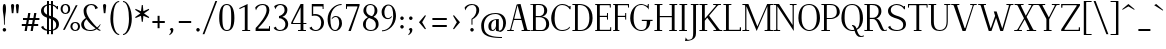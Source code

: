 SplineFontDB: 3.0
FontName: Elegery
FullName: Elegery
FamilyName: Elegery
Weight: Medium
Copyright: Created by Guillaume Ayoub with FontForge 2.0 (http://fontforge.sf.net)
UComments: "2012-10-28: Created." 
Version: 0.1
ItalicAngle: 0
UnderlinePosition: -100
UnderlineWidth: 40
Ascent: 750
Descent: 250
LayerCount: 2
Layer: 0 0 "Arri+AOgA-re"  1
Layer: 1 0 "Avant"  0
XUID: [1021 779 1303216649 12687787]
FSType: 8
OS2Version: 0
OS2_WeightWidthSlopeOnly: 0
OS2_UseTypoMetrics: 1
CreationTime: 1351421788
ModificationTime: 1374522714
PfmFamily: 17
TTFWeight: 500
TTFWidth: 5
LineGap: 90
VLineGap: 0
OS2TypoAscent: 0
OS2TypoAOffset: 1
OS2TypoDescent: 0
OS2TypoDOffset: 1
OS2TypoLinegap: 90
OS2WinAscent: 0
OS2WinAOffset: 1
OS2WinDescent: 0
OS2WinDOffset: 1
HheadAscent: 0
HheadAOffset: 1
HheadDescent: 0
HheadDOffset: 1
OS2Vendor: 'PfEd'
Lookup: 4 0 1 "liga"  {"liga"  } ['liga' ('DFLT' <'dflt' > 'latn' <'dflt' > ) ]
Lookup: 1 0 0 "onum"  {"onum" ("oldstyle" ) } ['onum' ('DFLT' <'dflt' > 'latn' <'dflt' > ) ]
Lookup: 258 0 0 "kern"  {"kern" [150,15,0] } ['kern' ('DFLT' <'dflt' > 'latn' <'dflt' > ) ]
MarkAttachClasses: 1
DEI: 91125
KernClass2: 18 24 "kern" 
 7 a h m n
 5 b o p
 30 d l lacute lcaron lcommaaccent
 15 f longs uniFB00
 19 t tcommaaccent tbar
 9 u uogonek
 15 v w wcircumflex
 82 A L Agrave Aacute Acircumflex Atilde Adieresis Aring Amacron Abreve Aogonek Lacute
 17 B D Dcaron Dcroat
 3 F P
 28 R Racute Rcommaaccent Rcaron
 21 T Tcommaaccent Tcaron
 20 V W Tbar Wcircumflex
 13 Y Ycircumflex
 12 comma period
 26 periodcentered hyphen plus
 68 quotesingle quotedbl quotedblleft quotedblright quoteleft quoteright
 4 a ae
 398 B D E F H I K L M N P R b h k l Egrave Eacute Ecircumflex Edieresis Igrave Iacute Icircumflex Idieresis Ntilde Dcaron Emacron Ebreve Edotaccent Eogonek Ecaron Hcircumflex hcircumflex Hbar hbar Itilde Imacron Ibreve Iogonek Idotaccent IJ Kcommaaccent kcommaaccent Lacute lacute Lcommaaccent lcommaaccent Lcaron lcaron Ldot ldot Lslash lslash Nacute Ncommaaccent Ncaron Eng Racute Rcommaaccent Rcaron
 65 c d e o q ccedilla cdotaccent dcaron dcroat edotaccent eogonek oe
 25 g gdotaccent gcommaaccent
 3 i j
 7 m n r p
 10 s scedilla
 21 t tcommaaccent tcaron
 1 u
 15 v w wcircumflex
 1 x
 1 y
 1 z
 61 agrave atilde aring egrave ograve otilde ccaron ecaron obreve
 105 aacute acircumflex adieresis eacute ecircumflex edieresis oacute ocircumflex odieresis cacute ccircumflex
 73 A Agrave Aacute Acircumflex Atilde Adieresis Aring Amacron Abreve Aogonek
 178 C G O Q Ccedilla Ograve Oacute Ocircumflex Otilde Odieresis Oslash Cacute Ccircumflex Cdotaccent Ccaron Gcircumflex Gbreve Gdotaccent Gcommaaccent Omacron Obreve Ohungarumlaut OE
 42 T V W Tcommaaccent Tcaron Tbar Wcircumflex
 13 Y Ycircumflex
 12 comma period
 26 periodcentered hyphen plus
 68 quotesingle quotedbl quotedblleft quotedblright quoteleft quoteright
 87 U Ugrave Uacute Ucircumflex Udieresis Utilde Umacron Ubreve Uring Uhungarumlaut Uogonek
 0 {} 0 {} 0 {} 0 {} 0 {} 0 {} 0 {} 0 {} 0 {} 0 {} 0 {} 0 {} 0 {} 0 {} 0 {} 0 {} 0 {} 0 {} 0 {} 0 {} 0 {} 0 {} 0 {} 0 {} 0 {} 10 {} 0 {} -10 {} 0 {} 0 {} 0 {} 0 {} -10 {} -10 {} -10 {} 0 {} -20 {} 0 {} 0 {} 0 {} 0 {} -10 {} -80 {} -100 {} 0 {} 0 {} -30 {} -20 {} 0 {} 10 {} -20 {} 0 {} 0 {} 0 {} 0 {} 20 {} 20 {} -10 {} -30 {} 0 {} -20 {} 0 {} 0 {} 0 {} -30 {} 0 {} -100 {} -100 {} -30 {} 20 {} -30 {} 0 {} 0 {} 10 {} 0 {} 0 {} -10 {} 0 {} -10 {} -10 {} -10 {} -10 {} -10 {} 70 {} 0 {} 70 {} 0 {} 0 {} 70 {} -10 {} -10 {} 0 {} 0 {} 0 {} 0 {} 0 {} 0 {} 0 {} 110 {} -10 {} 0 {} 0 {} 0 {} 0 {} 0 {} 0 {} 30 {} 20 {} 20 {} 0 {} 20 {} 0 {} -30 {} 30 {} 110 {} 100 {} -10 {} 0 {} 100 {} 120 {} 0 {} 0 {} 0 {} -20 {} 0 {} 0 {} 0 {} -10 {} 0 {} 0 {} 0 {} 0 {} -20 {} 0 {} 0 {} 0 {} 0 {} 0 {} -80 {} -80 {} 0 {} -40 {} -40 {} -40 {} 0 {} 10 {} 0 {} 0 {} 0 {} 0 {} 0 {} 0 {} 0 {} 0 {} 0 {} 0 {} 0 {} 0 {} 0 {} 0 {} 0 {} 0 {} -60 {} -80 {} 0 {} 0 {} 0 {} 0 {} 0 {} 0 {} 0 {} -10 {} -20 {} 0 {} 0 {} 0 {} 20 {} 0 {} 0 {} 0 {} 0 {} 0 {} 0 {} 0 {} -90 {} 20 {} -40 {} -80 {} -110 {} -40 {} 0 {} 20 {} 0 {} 0 {} 0 {} -20 {} 0 {} 0 {} 0 {} 0 {} -20 {} -30 {} -70 {} 0 {} -30 {} 0 {} 0 {} 0 {} 0 {} -40 {} -110 {} -120 {} 0 {} -40 {} -100 {} -20 {} 0 {} 20 {} 0 {} 0 {} 20 {} 0 {} 30 {} 0 {} 20 {} 20 {} 20 {} 15 {} 0 {} 20 {} 20 {} 0 {} -40 {} 10 {} -30 {} -80 {} -20 {} 20 {} -30 {} 0 {} 0 {} -50 {} 0 {} -60 {} -50 {} 0 {} -20 {} -20 {} -20 {} -30 {} -40 {} -20 {} 0 {} -30 {} -30 {} 0 {} -80 {} -20 {} 20 {} 0 {} -100 {} -40 {} 40 {} 0 {} 0 {} 0 {} 0 {} -20 {} 0 {} 0 {} 20 {} 0 {} -20 {} -40 {} -80 {} 0 {} -80 {} 0 {} 0 {} 0 {} 0 {} -40 {} -80 {} -80 {} 0 {} -80 {} -70 {} 0 {} 0 {} -120 {} 10 {} -120 {} -100 {} -30 {} -80 {} -110 {} -150 {} -120 {} -130 {} -80 {} -120 {} -120 {} -50 {} -40 {} -100 {} -30 {} 20 {} 0 {} -110 {} -120 {} 20 {} 0 {} 0 {} -60 {} 20 {} -110 {} -100 {} -10 {} -80 {} -100 {} -50 {} -100 {} -60 {} -50 {} -50 {} -80 {} -40 {} -60 {} -130 {} -60 {} 20 {} 20 {} -130 {} -110 {} 20 {} 0 {} 0 {} -100 {} 0 {} -120 {} -130 {} -20 {} -100 {} -100 {} -70 {} -100 {} -100 {} -100 {} -100 {} -100 {} -34 {} -60 {} -120 {} -60 {} 20 {} 20 {} -120 {} -110 {} 20 {} 0 {} 0 {} 0 {} 0 {} -20 {} 0 {} 0 {} 0 {} 0 {} -40 {} -30 {} -80 {} 0 {} -20 {} 0 {} 0 {} 0 {} 0 {} -40 {} -80 {} -80 {} 20 {} 0 {} 0 {} -40 {} 0 {} 0 {} 0 {} 20 {} 10 {} 0 {} 0 {} 0 {} 0 {} 0 {} 0 {} 0 {} 0 {} 0 {} 0 {} 0 {} 0 {} 40 {} -30 {} -30 {} 0 {} 30 {} 20 {} 0 {} 0 {} 20 {} 40 {} 0 {} 0 {} 20 {} 0 {} 0 {} 20 {} 0 {} 30 {} 30 {} 30 {} 30 {} 20 {} 0 {} -80 {} 20 {} 40 {} 40 {} 20 {} 40 {} 20 {} 20 {}
LangName: 1033 
Encoding: UnicodeFull
UnicodeInterp: none
NameList: Adobe Glyph List
DisplaySize: -36
AntiAlias: 1
FitToEm: 0
WinInfo: 54 27 11
BeginPrivate: 1
BlueValues 41 [-240 -230 -10 0 420 430 650 660 730 740]
EndPrivate
TeXData: 1 0 0 346030 173015 115343 0 1048576 115343 783286 444596 497025 792723 393216 433062 380633 303038 157286 324010 404750 52429 2506097 1059062 262144
BeginChars: 1114112 389

StartChar: A
Encoding: 65 65 0
Width: 579
VWidth: 0
Flags: W
HStem: 0 25<5 78.0775 108.999 171 364 424.001 506.208 574> 270 30<181 354> 640 20G<319 344.333>
LayerCount: 2
Fore
SplineSet
529 25 m 2
 564 25 l 2
 574 25 574 25 574 15 c 10
 574 0 l 25
 364 0 l 25
 364 15 l 18
 364 25 364 25 374 25 c 2
 409 25 l 2
 421 25 429 28 424 45 c 9
 362 270 l 25
 173 270 l 17
 109 45 l 1
 105.333 32.667 109 25 122 25 c 2
 161 25 l 2
 171 25 171 25 171 15 c 10
 171 0 l 25
 5 0 l 25
 5 15 l 18
 5 25 5 25 15 25 c 2
 55 25 l 2
 70 25 77 33 82 45 c 1
 240 640 l 2
 244.146 655.613 299 660 339 660 c 9
 503 45 l 17
 507.25 32 514 25 529 25 c 2
264 630 m 25
 181 300 l 25
 354 300 l 25
 264 630 l 25
EndSplineSet
EndChar

StartChar: I
Encoding: 73 73 1
Width: 261
VWidth: 0
Flags: W
HStem: 0 25<30 94.9393 165.076 225> 625 25<35 94.9237 165.076 231>
VStem: 95 70<25.0001 625>
LayerCount: 2
Fore
SplineSet
95 605 m 18
 95 625 95 625 75 625 c 2
 45 625 l 2
 35 625 35 625 35 635 c 10
 35 650 l 25
 231 650 l 25
 231 635 l 18
 231 625 231 625 221 625 c 2
 185 625 l 2
 165 625 165 625 165 605 c 10
 165 45 l 18
 165 25 165 25 185 25 c 2
 215 25 l 2
 225 25 225 25 225 15 c 10
 225 0 l 25
 30 0 l 25
 30 15 l 18
 30 25 30 25 40 25 c 2
 75 25 l 2
 95.252 25 95 25 95 45 c 10
 95 605 l 18
EndSplineSet
EndChar

StartChar: H
Encoding: 72 72 2
Width: 591
VWidth: 0
Flags: W
HStem: 0 25<10 74.9393 145.076 205 380 444.939 515.076 575> 325 30<145 445> 625 25<15 74.9237 145.076 211 385 444.924 515.076 581>
VStem: 75 70<25.0001 325 355 625> 445 70<25.0001 325 355 625>
LayerCount: 2
Fore
SplineSet
75 605 m 2
 75 625 75 625 55 625 c 2
 25 625 l 2
 15 625 15 625 15 635 c 2
 15 650 l 1
 211 650 l 1
 211 635 l 2
 211 625 211 625 201 625 c 2
 165 625 l 2
 145 625 145 625 145 605 c 2
 145 355 l 1
 445 355 l 1
 445 605 l 2
 445 625 445 625 425 625 c 2
 395 625 l 2
 385 625 385 625 385 635 c 2
 385 650 l 1
 581 650 l 1
 581 635 l 2
 581 625 581 625 571 625 c 2
 535 625 l 2
 515 625 515 625 515 605 c 2
 515 45 l 2
 515 25 515 25 535 25 c 2
 545 25 l 2
 555 25 575 25 575 15 c 2
 575 0 l 1
 380 0 l 1
 380 15 l 2
 380 25 380 25 390 25 c 2
 425 25 l 2
 445.252 25 445 25 445 45 c 2
 445 325 l 5
 145 325 l 5
 145 45 l 2
 145 25 145 25 165 25 c 2
 195 25 l 2
 205 25 205 25 205 15 c 2
 205 0 l 1
 10 0 l 1
 10 15 l 2
 10 25 10 25 20 25 c 2
 55 25 l 2
 75.252 25 75 25 75 45 c 2
 75 605 l 2
EndSplineSet
EndChar

StartChar: F
Encoding: 70 70 3
Width: 445
VWidth: 0
Flags: W
HStem: 0 25<30 74.9392 145.076 185> 325 30<145 329.984> 400 20G<335 355> 620 30<30 74.9999 145.016 399.984>
VStem: 75 70<25.0001 325 355 619.742> 330 25<265 324.921 355.06 420> 400 25<560 619.924>
LayerCount: 2
Fore
SplineSet
425 560 m 1
 410 560 l 2
 400 560 400 560 400 570 c 2
 400 600 l 2
 400 620 400 620 380 620 c 2
 165 620 l 2
 145 620 145 620 145 600 c 2
 145 355 l 1
 310 354.999 l 2
 330 354.999 330 354.748 330 375 c 2
 330 410 l 2
 330 420 330 420 340 420 c 2
 355 420 l 1
 355 265 l 1
 340 265 l 2
 330 265 330 265 330 275 c 2
 330 305 l 2
 330 325 330.001 324.997 310.001 324.997 c 2
 145 325 l 1
 145 45 l 2
 145 25 145 25 165 25 c 2
 175 25 l 2
 185 25 185 25 185 15 c 2
 185 0 l 1
 30 0 l 1
 30 15 l 2
 30 25 30 25 40 25 c 2
 55 25 l 2
 75.25 25.25 75 25 75 45 c 2
 75 605 l 2
 75 625 75 625 55 625 c 2
 40 625 l 2
 30 625 30 625 30 635 c 2
 30 650 l 1
 425 650 l 1
 425 560 l 1
EndSplineSet
EndChar

StartChar: space
Encoding: 32 32 4
Width: 200
VWidth: 0
Flags: W
LayerCount: 2
EndChar

StartChar: T
Encoding: 84 84 5
Width: 535
VWidth: 0
Flags: W
HStem: 0 25<170 234.939 305.076 365> 560 90<25 50 490 515> 620 30<50.0165 234.984 305.016 489.984>
VStem: 25 25<560 619.924> 235 70<25.0001 620> 490 25<560 619.924>
CounterMasks: 1 1c
LayerCount: 2
Fore
SplineSet
25 650 m 1xdc
 515 650 l 1
 515 560 l 1
 500 560 l 2xdc
 490 560 490 560 490 570 c 2
 490 600 l 2
 490 620 490 620 470 620 c 2
 325 620 l 2
 305 620 305 620 305 600 c 2
 305 45 l 2
 305 25 305 25 325 25 c 2
 335 25 l 2
 345 25 365 25 365 15 c 2
 365 0 l 1
 170 0 l 1
 170 15 l 2
 170 25 170 25 180 25 c 2
 215 25 l 2
 235.252 25 235 25 235 45 c 2
 235 600 l 2
 235 620 235 620 215 620 c 2
 70 620 l 2xbc
 50 620 50 620 50 600 c 2
 50 570 l 2
 50 560 50 560 40 560 c 2
 25 560 l 1
 25 650 l 1xdc
EndSplineSet
EndChar

StartChar: E
Encoding: 69 69 6
Width: 455
VWidth: 0
Flags: W
HStem: 0 30<30 75 145.016 404.984> 325 30<145 324.984> 400 20G<330 350> 620 30<30 74.9999 145.016 394.984>
VStem: 75 70<30.3203 325 355 619.742> 325 25<265 324.921 355.06 420> 395 25<560 619.924> 405 25<30.0763 90>
LayerCount: 2
Fore
SplineSet
145 50 m 2xfe
 145 30 145 30 165 30 c 2
 385 30 l 2
 405 30 405 30 405 50 c 2
 405 80 l 2
 405 90 405 90 415 90 c 2
 430 90 l 1
 430 0 l 1xfd
 30 0 l 1
 30 15 l 2
 30 24.998 30 25 40 25 c 2
 55 25 l 2
 75.25 25.25 75 25 75 45 c 2
 75 605 l 2
 75 625 75 625 55 625 c 2
 40 625 l 2
 30 625 30 625 30 635 c 2
 30 650 l 1
 420 650 l 1
 420 560 l 1xfe
 405 560 l 2xfd
 395 560 395 560 395 570 c 2
 395 600 l 2
 395 620 395 620 375 620 c 2
 165 620 l 2
 145 620 145 620 145 600 c 2
 145 355 l 1
 305 354.999 l 2
 325 354.999 325 354.748 325 375 c 2
 325 410 l 2
 325 420 325 420 335 420 c 2
 350 420 l 1
 350 265 l 1
 335 265 l 2
 325 265 325 265 325 275 c 2
 325 305 l 2
 325 325 325.001 324.997 305.001 324.997 c 2
 145 325 l 1
 145 50 l 2xfe
EndSplineSet
EndChar

StartChar: L
Encoding: 76 76 7
Width: 475
VWidth: 0
Flags: W
HStem: 0 30<10.0659 75 145.016 419.984> 625 25<10 74.9237 145.076 210>
VStem: 75 70<30.2583 625> 420 30<30.0165 90>
LayerCount: 2
Fore
SplineSet
145 605 m 2
 145 50 l 2
 145 30 145 30 165 30 c 2
 400 30 l 6
 420 30 420 30 420 50 c 6
 420 80 l 6
 420 90 420 90 430 90 c 6
 450 90 l 1
 450 0 l 1
 10 0 l 1
 10 10 l 2
 10 19.998 10 25 20 25 c 2
 55 25 l 2
 75.252 25 75 25 75 45 c 2
 75 605 l 2
 75 625 75 625 55 625 c 2
 20 625 l 2
 10 625 10 625 10 635 c 2
 10 650 l 1
 210 650 l 1
 210 635 l 2
 210 625 210 625 200 625 c 2
 165 625 l 2
 145 625 145 625 145 605 c 2
EndSplineSet
EndChar

StartChar: J
Encoding: 74 74 8
Width: 276
VWidth: 0
Flags: W
HStem: -240 30<-28.0183 54.0543> 625 25<70 129.924 200.076 266>
VStem: 130 70<-141.897 625>
LayerCount: 2
Fore
SplineSet
-75 -240 m 0
 -55 -150 l 1
 -49 -165 -30.0664 -210 0 -210 c 3
 124.016 -210 130 -142 130 -30 c 10
 130 605 l 18
 130 625 130 625 110 625 c 2
 80 625 l 2
 70 625 70 625 70 635 c 10
 70 650 l 25
 266 650 l 25
 266 635 l 18
 266 625 266 625 256 625 c 2
 220 625 l 2
 200 625 200 625 200 605 c 10
 200 -50 l 18
 200 -114 186 -239 -75 -240 c 0
EndSplineSet
Validated: 1
EndChar

StartChar: U
Encoding: 85 85 9
Width: 571
VWidth: 0
Flags: W
HStem: -10 25<232.202 363.066> 625 25<10 75.9237 146.076 206 405 464.924 495.076 561>
VStem: 76 70<96.8284 625> 465 30<122.251 624.984>
LayerCount: 2
Fore
SplineSet
495 220 m 18
 495 31 381.211 -10 296 -10 c 3
 181.99 -10 76 37 76 200 c 10
 76 605 l 18
 76 625 76 625 56 625 c 2
 20 625 l 2
 10 625 10 625 10 635 c 10
 10 650 l 25
 206 650 l 25
 206 635 l 18
 206 625 206 625 196 625 c 2
 166 625 l 2
 146 625 146 625 146 605 c 10
 146 220 l 18
 146 39 235 15 296 15 c 3
 351.009 15 465 37 465 220 c 10
 465 605 l 2
 465 625 465 625 445 625 c 2
 415 625 l 2
 405 625 405 625 405 635 c 10
 405 650 l 25
 561 650 l 25
 561 635 l 18
 561 625 561 625 551 625 c 2
 515 625 l 2
 495 625 495 625 495 605 c 10
 495 220 l 18
EndSplineSet
EndChar

StartChar: B
Encoding: 66 66 10
Width: 510
VWidth: 0
Flags: W
HStem: 0 25<10.0082 74.9995 146.389 339.087> 325 30<145 293.204> 625 25<10.0082 74.9979 146.389 293.481>
VStem: 75 70<25.6525 325 355 624.348> 355 75<410.257 567.753> 405 75<81.4573 250.728>
LayerCount: 2
Fore
SplineSet
245 354.999 m 2xf8
 265 354.999 355 367.999 355 490 c 3
 355 588.001 311.5 625 225 625 c 2
 185 625 l 2
 165 625 145 625 145 605 c 2
 145 355 l 1
 245 354.999 l 2xf8
295 25 m 2
 353 25 405 81.8066 405 160 c 3xf4
 405 302.008 300 324.995 245.001 324.997 c 2
 145 325 l 1
 145 45 l 2
 145 25 165 25 185 25 c 2
 295 25 l 2
325 0 m 2
 10 0 l 1
 10 10 l 2
 10 19.998 10 20 20 20 c 2
 55 20 l 2
 75.252 20 75 20 75 40 c 2
 75 610 l 2
 75 630 75 630 55 630 c 2
 20 630 l 2
 10 630 10 630 10 640 c 2
 10 650 l 1
 255 650 l 2
 349.5 650 430 582.034 430 490 c 3xf8
 430 377.812 332 345 295 340 c 1
 331.919 339.097 480 322.007 480 160 c 3
 480 26.2979 341.667 0 325 0 c 2
EndSplineSet
EndChar

StartChar: D
Encoding: 68 68 11
Width: 545
VWidth: 0
Flags: W
HStem: 0 25<10 74.9393 145.076 283.303> 625 25<10 74.9237 145.928 272.597>
VStem: 75 70<25.0001 624.993> 435 80<186.56 449.187>
LayerCount: 2
Fore
SplineSet
435 310 m 3
 435 584.017 287.5 625 185 625 c 2
 165 625 l 2
 145 625 145 615 145 595 c 2
 145 45 l 2
 145 25 145 25 165 25 c 2
 215 25 l 2
 306.5 25 435 83.998 435 310 c 3
215 0 m 2
 10 0 l 1
 10 15 l 2
 10 24.998 10 25 20 25 c 2
 55 25 l 2
 75.252 25 75 25 75 45 c 2
 75 605 l 2
 75 625 75 625 55 625 c 2
 20 625 l 2
 10 625 10 625 10 635 c 2
 10 650 l 1
 185 650 l 2
 360.5 650 515 552.019 515 310 c 3
 515 81.9805 346.5 0 215 0 c 2
EndSplineSet
EndChar

StartChar: R
Encoding: 82 82 12
Width: 575
VWidth: 0
Flags: W
HStem: -10 25<424.966 569.635> 0 25<10 74.9393 145.076 225 515.389 575> 295 30<145 272.448> 625 25<10 74.9237 145.076 277.189>
VStem: 75 70<25.0001 295 325 625> 365 70<394.459 563.822>
LayerCount: 2
Fore
SplineSet
225 324.999 m 2x3c
 288.5 324.998 365 366.995 365 480 c 3
 365 590 291.5 625 195 625 c 2
 165 625 l 2
 145 625 145 625 145 605 c 2
 145 325 l 1
 225 324.999 l 2x3c
575 30 m 1
 575 5 l 1
 558.333 -4.66699 515.696 -10 485 -10 c 3xbc
 364.933 -10 368.5 294.992 225.001 294.997 c 2
 145 295 l 1
 145 45 l 2
 145 25 145 25 165 25 c 2
 200 25 l 2
 215 25 l 2x7c
 225 25 225 24.998 225 15 c 2xbc
 225 0 l 1
 10 0 l 1x7c
 10 15 l 2xbc
 10 24.998 10 25 20 25 c 2
 55 25 l 2x7c
 75.252 25 75 25 75 45 c 2
 75 605 l 2
 75 625 75 625 55 625 c 2
 20 625 l 2
 10 625 10 625 10 635 c 2
 10 650 l 1
 225 650 l 2
 283 650 435 633.117 435 480 c 3
 435 369 342 310 305 305 c 1
 423.5 302 462.798 15 515 15 c 3xbc
 522.84 15 561 19 575 30 c 1
EndSplineSet
EndChar

StartChar: O
Encoding: 79 79 13
Width: 610
VWidth: 0
Flags: W
HStem: -10 25<248.579 365.202> 635 25<229.655 371.71>
VStem: 35 80<182.973 468.556> 495 80<178.248 461.191>
LayerCount: 2
Fore
SplineSet
305 15 m 3
 393 15 495 86 495 310 c 3
 495 527 437.004 635 305 635 c 3
 146.921 635 115 534.02 115 310 c 3
 115 81.998 228.993 15 305 15 c 3
305 -10 m 3
 192.982 -10 35 92 35 310 c 3
 35 533.002 134.974 660 305 660 c 3
 473.027 660 575 523.021 575 310 c 3
 575 82.998 420.018 -10 305 -10 c 3
EndSplineSet
EndChar

StartChar: G
Encoding: 71 71 14
Width: 620
VWidth: 0
Flags: W
HStem: -10 25<243.578 371.356> 240 30<320 444.984 530.016 590> 630 20G<470 495> 635 25<237.371 366.39>
VStem: 30 85<188.178 442.485> 445 85<120.732 240> 470 25<605.661 650>
LayerCount: 2
Fore
SplineSet
445 220 m 3xdc
 445 240 445 240 425 240 c 2
 330 240 l 2
 320 240 320 240 320 250 c 2
 320 270 l 1
 590 270 l 1
 590 250 l 2
 590 240 590 240 580 240 c 2
 550 240 l 2
 530 240 530 240 530 220 c 3
 530 93.999 441.866 -10 305 -10 c 3
 178.401 -10 30 108.994 30 310 c 3
 30 535.056 180.803 660 305 660 c 3xdc
 355.09 660 438.5 625 450 605 c 1
 465 605 470 610 470 625 c 1
 470 650 l 9
 495 650 l 25
 495 510 l 1xea
 486 555 391.052 635 305 635 c 3
 188.996 635 115 561.005 115 310 c 3
 115 90.9951 206.995 15 305 15 c 3
 419.504 15 445 84.9922 445 220 c 3xdc
EndSplineSet
EndChar

StartChar: V
Encoding: 86 86 15
Width: 649
VWidth: 0
Flags: W
HStem: 0 21G<281.793 370.711> 625 25<5.00824 67.6507 154.717 209.992 478.008 540.001 570.922 643.992>
LayerCount: 2
Fore
SplineSet
540 605 m 2
 544.149 617.179 540 625 527 625 c 2
 488 625 l 2
 478 625 478 630 478 640 c 10
 478 650 l 25
 644 650 l 25
 644 640 l 18
 644 630 644 625 634 625 c 2
 594 625 l 2
 579 625 572 617 567 605 c 2
 364 0 l 25
 289 0 l 9
 71 605 l 18
 66.3975 617.879 60 625 45 625 c 2
 15 625 l 2
 5 625 5 630 5 640 c 10
 5 650 l 25
 210 650 l 25
 210 640 l 18
 210 630 210 625 200 625 c 2
 170 625 l 2
 158 625 148.711 621.567 155 605 c 10
 340 70 l 17
 356 70 l 0
 540 605 l 2
EndSplineSet
EndChar

StartChar: P
Encoding: 80 80 16
Width: 490
VWidth: 0
Flags: W
HStem: 0 25<10 74.9393 145.076 225> 299.997 25.002<145 305.749> 625 25<10 74.9237 145.076 310.871>
VStem: 75 70<25.0001 300 325 625> 395 75<396.661 543.005>
LayerCount: 2
Fore
SplineSet
245 324.999 m 3
 265 324.999 395 334 395 460 c 3
 395 606.055 321 625 215 625 c 2
 165 625 l 2
 145 625 145 625 145 605 c 2
 145 325 l 1
 245 324.999 l 3
245.001 299.997 m 27
 145 300 l 1
 145 45 l 2
 145 25 145 25 165 25 c 2
 200 25 l 2
 215 25 l 2
 225 25 225 24.998 225 15 c 2
 225 0 l 1
 10 0 l 1
 10 15 l 2
 10 24.998 10 25 20 25 c 2
 55 25 l 2
 75.252 25 75 25 75 45 c 2
 75 605 l 2
 75 625 75 625 55 625 c 2
 20 625 l 2
 10 625 10 625 10 635 c 2
 10 650 l 1
 245 650 l 2
 353 650 470 586.062 470 460 c 3
 470 368.803 352.676 299.997 245.001 299.997 c 27
EndSplineSet
EndChar

StartChar: C
Encoding: 67 67 17
Width: 540
VWidth: 0
Flags: W
HStem: -10 25<237.561 389.065> 635 25<238.227 377.458>
VStem: 30 85<173.626 435.38> 490 25<530 550.905 595.028 610>
LayerCount: 2
Fore
SplineSet
305 660 m 7
 411.118 660 463 609 480 595 c 5
 487.5 595.5 490 602.25 490 610 c 13
 515 610 l 29
 515 530 l 5
 490 530 l 5
 475 572 401.747 635 305 635 c 7
 154 635 115.439 488.332 115 310 c 4
 115 127.999 168.941 15 305 15 c 7
 345.852 15 467 31 480 100 c 5
 500 70 l 5
 443 0 344.747 -10 305 -10 c 7
 137.988 -10 30 121.994 30 310 c 7
 30 476.061 142.949 660 305 660 c 7
EndSplineSet
EndChar

StartChar: Q
Encoding: 81 81 18
Width: 610
VWidth: 0
Flags: W
HStem: -140 25<495.211 589.693> -10 25<248.579 358.394> 119.997 25.0029<300 321.406> 635 25<229.655 371.71>
VStem: 35 80<182.973 468.556> 495 80<175.475 461.191>
LayerCount: 2
Fore
SplineSet
535 -115 m 3
 542.84 -115 581 -111 595 -100 c 1
 595 -125 l 1
 578.333 -134.667 540.584 -140 505 -140 c 3
 436.508 -140 388 -83.333 366 -4 c 1
 345 -9 332.48 -10 305 -10 c 3
 192.982 -10 35 92 35 310 c 3
 35 533.002 134.974 660 305 660 c 3
 473.027 660 575 523.021 575 310 c 3
 575 153.972 507 62 421 19 c 1
 445.667 -49.333 474 -115 535 -115 c 3
414 50 m 1
 474 89 495 165.194 495 310 c 3
 495 527 437.004 635 305 635 c 3
 146.921 635 115 534.02 115 310 c 3
 115 81.998 228.993 15 305 15 c 3
 328.321 15 344.333 18.667 359 23 c 1
 348.333 73.333 327.338 119.997 300 119.997 c 1
 300 145 l 1
 370.333 146.667 392.333 109 414 50 c 1
EndSplineSet
EndChar

StartChar: W
Encoding: 87 87 19
Width: 891
VWidth: 0
Flags: W
HStem: 0 21G<262.455 344.302 551.27 633.036> 625 25<5 67.7903 144.998 200 710 772.001 813.083 886>
LayerCount: 2
Fore
SplineSet
465 470 m 1
 607 60 l 1
 772 603 l 2
 775.762 615.304 772 625 759 625 c 2
 720 625 l 2
 710 625 710 625 710 635 c 2
 710 650 l 1
 886 650 l 1
 886 635 l 2
 886 625 886 625 876 625 c 2
 836 625 l 2
 821 625 812.293 615.576 809 603 c 2
 627 0 l 1
 558 0 l 1
 452 315 l 1
 337 0 l 1
 269 0 l 1
 71 605 l 2
 66.7461 617.998 60 625 45 625 c 2
 15 625 l 2
 5 625 5 625 5 635 c 2
 5 650 l 1
 200 650 l 1
 200 635 l 2
 200 625 200 625 190 625 c 2
 160 625 l 2
 148 625 139.668 621.896 145 605 c 2
 317 60 l 1
 428 365 l 1
 395.028 470.034 l 1
 465 470 l 1
EndSplineSet
EndChar

StartChar: Z
Encoding: 90 90 20
Width: 530
VWidth: 0
Flags: W
HStem: 0 30<114.996 469.984> 620 30<60.0165 415.003>
VStem: 30 30<560 619.984> 470 30<30.0165 90>
LayerCount: 2
Fore
SplineSet
30 10 m 2
 30 26.667 30.167 39.5 35 45 c 1
 415 600 l 2
 426.231 616.552 420 620 400 620 c 2
 80 620 l 6
 60 620 60 620 60 600 c 6
 60 570 l 6
 60 560 60 560 50 560 c 6
 30 560 l 1
 30 650 l 1
 500 650 l 1
 500 625 l 2
 500 615.333 498.703 610.408 495 605 c 2
 115 50 l 2
 103.083 32.2822 110.002 30 130 30 c 2
 450 30 l 2
 470 30 470 30 470 50 c 2
 470 80 l 2
 470 90 470 90 480 90 c 2
 500 90 l 1
 500 0 l 1
 30 0 l 1
 30 10 l 2
EndSplineSet
EndChar

StartChar: M
Encoding: 77 77 21
Width: 785
VWidth: 0
Flags: W
HStem: 0 25<10 79.2299 110.994 180 565 634.311 705.661 775> 625 25<10 79.0056 705.994 775>
VStem: 80 30<25.4125 595> 635 70<25.0044 595>
LayerCount: 2
Fore
SplineSet
775 650 m 1
 775 635 l 2
 775 625 775 625 765 625 c 2
 725 625 l 2
 712 625 705 618 705 605 c 2
 705 45 l 2
 705 31 710 25 725 25 c 2
 765 25 l 2
 775 25 775 25 775 15 c 2
 775 0 l 1
 565 0 l 1
 565 15 l 2
 565 25 565 25 575 25 c 2
 615 25 l 2
 627 25 635 27 635 45 c 2
 635 595 l 1
 367 0 l 1
 110 595 l 1
 110 45 l 2
 110 32 117 25 130 25 c 2
 170 25 l 2
 180 25 180 25 180 15 c 2
 180 0 l 1
 10 0 l 1
 10 15 l 2
 10 25 10 25 20 25 c 2
 60 25 l 2
 75 25 80 32 80 45 c 2
 80 605 l 2
 80 618 73 625 60 625 c 2
 20 625 l 2
 10 625 10 625 10 635 c 2
 10 650 l 1
 160 650 l 1
 385 110 l 1
 630 650 l 1
 775 650 l 1
EndSplineSet
EndChar

StartChar: N
Encoding: 78 78 22
Width: 600
VWidth: 0
Flags: W
HStem: -10 21G<506.446 520> 0 25<10 79.2299 110.994 180> 625 25<10 79.0056 420 489.006 520.77 590>
VStem: 80 30<25.4125 595> 490 30<144 624.588>
LayerCount: 2
Fore
SplineSet
490 144 m 1x78
 490 605 l 2
 490 618 483 625 470 625 c 2
 430 625 l 2
 420 625 420 625 420 635 c 2
 420 650 l 1
 590 650 l 1
 590 635 l 2
 590 625 590 625 580 625 c 2
 540 625 l 2
 525 625 520 618 520 605 c 2
 520 -10 l 25xb8
 110 595 l 1
 110 45 l 2
 110 32 117 25 130 25 c 2
 170 25 l 2
 180 25 180 25 180 15 c 2
 180 0 l 1
 10 0 l 1
 10 15 l 2
 10 25 10 25 20 25 c 2
 60 25 l 2
 75 25 80 32 80 45 c 2
 80 605 l 2
 80 618 73 625 60 625 c 2
 20 625 l 2
 10 625 10 625 10 635 c 2
 10 650 l 1
 150 650 l 1
 490 144 l 1x78
EndSplineSet
EndChar

StartChar: S
Encoding: 83 83 23
Width: 505
VWidth: 0
Flags: W
HStem: -10 25<172.91 326.904> 635 25<175.705 312.458>
VStem: 25 70<442.554 563.797> 405 70<80.0558 214.04> 425 25<530 550.905 595.028 610>
LayerCount: 2
Fore
SplineSet
240 660 m 3xf0
 346.118 660 398 609 415 595 c 1
 422.5 595.5 425 602.25 425 610 c 9
 450 610 l 25
 450 530 l 1
 425 530 l 1xe8
 410 572 336.747 635 240 635 c 3
 175.969 635 95 599.051 95 510 c 3
 95 420.994 179.5 391 240 370 c 0
 306.5 349 475 311.083 475 160 c 3
 475 23.9961 338.459 -10 250 -10 c 7
 162.994 -10 58 9 25 90 c 5
 85 120 l 5
 85 50 174.76 15 250 15 c 7
 298.042 15 405 27.9824 405 140 c 3
 405 253.04 300 279 240 300 c 0
 174 321 25 350.996 25 490 c 3
 25 611 169 660 240 660 c 3xf0
EndSplineSet
EndChar

StartChar: K
Encoding: 75 75 24
Width: 590
VWidth: 0
Flags: W
HStem: 0 25<10 74.9237 145.076 205 360 425.004 511.511 585> 625 25<10 74.9237 145.076 211 354 421.003 470.946 550>
VStem: 75 70<25.0001 248 298 625>
LayerCount: 2
Fore
SplineSet
253 368 m 1
 505 45 l 2
 517.209 29.3516 525 25 545 25 c 2
 555 25 l 2
 565 25 585 25 585 15 c 2
 585 0 l 1
 360 0 l 1
 360 15 l 2
 360 25 360 25 370 25 c 2
 405 25 l 2
 425 25 437.302 29.4258 425 45 c 2
 207 321 l 1
 145 248 l 1
 145 45 l 2
 145 25 145 25 165 25 c 2
 195 25 l 2
 205 25 205 25 205 15 c 2
 205 0 l 1
 10 0 l 1
 10 15 l 2
 10 25 10 25 20 25 c 2
 55 25 l 2
 75 25 75 25 75 45 c 2
 75 605 l 2
 75 625 75 625 55 625 c 2
 20 625 l 2
 10 625 10 625 10 635 c 2
 10 650 l 1
 211 650 l 1
 211 635 l 2
 211 625 211 625 201 625 c 2
 165 625 l 2
 145 625 145 625 145 605 c 2
 145 298 l 5
 421 605 l 2
 429.996 615.007 421 625 408 625 c 2
 364 625 l 2
 354 625 354 625 354 635 c 2
 354 650 l 1
 550 650 l 1
 550 635 l 2
 550 625 550 625 540 625 c 2
 500 625 l 2
 485 625 471.919 615.066 463 605 c 2
 253 368 l 1
EndSplineSet
EndChar

StartChar: Y
Encoding: 89 89 25
Width: 595
VWidth: 0
Flags: W
HStem: 0 25<195 259.924 330.076 390> 625 25<5 79.852 164.997 230 396 468.295 508.876 590>
VStem: 260 70<25.0001 283>
LayerCount: 2
Fore
SplineSet
165 605 m 2
 321 327 l 1
 468 605 l 2
 474.495 617.282 468 625 455 625 c 2
 406 625 l 2
 396 625 396 625 396 635 c 2
 396 650 l 1
 590 650 l 1
 590 635 l 2
 590 625 590 625 580 625 c 2
 540 625 l 2
 525 625 509.367 616.852 503 605 c 2
 330 283 l 5
 330 45 l 2
 330 25 330 25 350 25 c 2
 380 25 l 2
 390 25 390 25 390 15 c 2
 390 0 l 1
 195 0 l 1
 195 15 l 2
 195 25 195 25 205 25 c 2
 240 25 l 2
 260 25 260 25 260 45 c 2
 260 290 l 1
 85 605 l 2
 75.167 622.7 65 625 45 625 c 2
 15 625 l 2
 5 625 5 625 5 635 c 2
 5 650 l 1
 230 650 l 1
 230 635 l 2
 230 625 230 625 220 625 c 2
 185 625 l 2
 165 625 155.644 621.673 165 605 c 2
EndSplineSet
EndChar

StartChar: X
Encoding: 88 88 26
Width: 560
VWidth: 0
Flags: W
HStem: 0 25<5 86.06 126.674 199 320 385.003 480.041 555> 625 25<15 90.0678 174.997 240 361 433.317 473.986 555>
LayerCount: 2
Fore
SplineSet
250 306.999 m 1
 95 605 l 2
 85.7773 623.029 75 625 55 625 c 2
 25 625 l 2
 15 625 15 625 15 635 c 2
 15 650 l 1
 240 650 l 1
 240 635 l 2
 240 625 240 625 230 625 c 2
 195 625 l 2
 175 625 166.392 622.072 175 605 c 2
 295 367 l 5
 433 605 l 2
 439.971 617.022 433 625 420 625 c 2
 371 625 l 2
 361 625 361 625 361 635 c 2
 361 650 l 1
 555 650 l 1
 555 635 l 2
 555 625 555 625 545 625 c 2
 505 625 l 2
 490 625 474.633 616.705 468 605 c 2
 314.999 339.997 l 1
 475 45 l 2
 484.531 27.1299 495 25 515 25 c 2
 545 25 l 2
 555 25 555 25 555 15 c 2
 555 0 l 1
 320 0 l 1
 320 15 l 2
 320 25 320 25 330 25 c 2
 365 25 l 2
 385 25 393.551 27.8984 385 45 c 2
 268 279 l 1
 127 45 l 2
 119.827 33.0967 127 25 140 25 c 2
 189 25 l 2
 199 25 199 25 199 15 c 2
 199 0 l 1
 5 0 l 1
 5 15 l 2
 5 25 5 25 15 25 c 2
 55 25 l 2
 70 25 85.4785 33.2344 92 45 c 2
 250 306.999 l 1
EndSplineSet
EndChar

StartChar: c
Encoding: 99 99 27
Width: 455
VWidth: 0
Flags: W
HStem: -10 25<206.53 316.042> 405 25<199.461 315.998>
VStem: 30 80<105.857 319.241>
LayerCount: 2
Fore
SplineSet
260 430 m 7
 300 430 384.5 406 415 351 c 5
 390 286 l 5
 383 349 334.169 405 260 405 c 7
 162.5 405 110 337.062 110 210 c 7
 110 82.9844 181 15 260 15 c 7
 301 15 366 42 399 93 c 5
 415 70 l 5
 358 0 300 -10 260 -10 c 7
 108 -10 30 82.8584 30 210 c 7
 30 351.057 107 430 260 430 c 7
EndSplineSet
EndChar

StartChar: o
Encoding: 111 111 28
Width: 520
VWidth: 0
Flags: W
HStem: -10 25<217.052 311.753> 405 25<205.972 307.931>
VStem: 40 80<115.16 310.882> 400 80<106.305 312.748>
LayerCount: 2
Fore
SplineSet
260 405 m 7
 183.679 405 120 340 120 210 c 3
 120 107 190.5 15 260 15 c 7
 329.5 15 400 76 400 210 c 3
 400 321.288 336.321 405 260 405 c 7
260 -10 m 7
 150.498 -10 40 66.9961 40 210 c 3
 40 351.032 141.488 430 260 430 c 7
 376.501 430 480 360.003 480 210 c 3
 480 59.9971 373.501 -10 260 -10 c 7
EndSplineSet
EndChar

StartChar: e
Encoding: 101 101 29
Width: 455
VWidth: 0
Flags: W
HStem: -10 25<204.949 326.767> 230 25<120 335> 405 25<178.466 272.83>
VStem: 40 79.988<105.419 230 255 334.369> 335 80<255 339.943>
LayerCount: 2
Fore
SplineSet
119.988 230 m 1
 119.988 110.983 157.065 15 260 15 c 3
 305.15 15 349.125 21.5 389 78 c 1
 405 60 l 1
 348 -10 279.747 -10 240 -10 c 3
 129.995 -10 40 73.9766 40 210 c 3
 40 338.009 83.4863 430 230 430 c 3
 299.507 430 415 406.25 415 230 c 1
 119.988 230 l 1
335 255 m 1
 335 340.292 292.508 405 230 405 c 3
 145.494 405 120 334.5 120 255 c 1
 335 255 l 1
EndSplineSet
EndChar

StartChar: l
Encoding: 108 108 30
Width: 260
VWidth: 0
Flags: W
HStem: 0 25<30 94.9393 165.076 230> 690 25<55 85.8> 720 20G<77 165>
VStem: 95 70<25.0001 690>
LayerCount: 2
Fore
SplineSet
165 45 m 18
 165 25 165 25 185 25 c 2
 220 25 l 2
 230 25 230 25 230 15 c 10
 230 0 l 25
 30 0 l 25
 30 15 l 18
 30 25 30 25 40 25 c 2
 75 25 l 2
 95.252 25 95 25 95 45 c 10
 95 670 l 22
 95 690 95 690 75 690 c 6
 65 690 l 6
 55 690 55 690 55 700 c 14
 55 715 l 29
 165 740 l 29
 165 45 l 18
EndSplineSet
EndChar

StartChar: r
Encoding: 114 114 31
Width: 365
VWidth: 0
Flags: W
HStem: 0 20<10 74.7906 145.209 210> 380 25<35 65.8> 385 45<184.805 293.221>
VStem: 75 70<20.0001 352.139 353 380>
LayerCount: 2
Fore
SplineSet
265 430 m 3xb0
 293 430 347 407 360 386 c 1
 330 311 l 1
 313 360 269 385 245 385 c 3xb0
 203 385 145 363 145 290 c 2
 145 40 l 2
 145 20 145 20 165 20 c 2
 200 20 l 2
 210 20 210 20 210 10 c 2
 210 0 l 1
 10 0 l 1
 10 10 l 2
 10 20 10 20 20 20 c 2
 55 20 l 2
 75 20 75 20 75 40 c 2
 75 360 l 2
 75 380 75 380 55 380 c 2
 45 380 l 2
 35 380 35 380 35 390 c 2
 35 405 l 1xd0
 145 430 l 1
 145 353 l 1
 145 404.5 223 430 265 430 c 3xb0
EndSplineSet
EndChar

StartChar: dotlessi
Encoding: 305 305 32
Width: 235
VWidth: 0
Flags: W
HStem: 0 25<20 84.9393 155.076 215> 380 25<45 75.8> 410 20G<67 155>
VStem: 85 70<25.0001 380>
LayerCount: 2
Fore
SplineSet
155 45 m 18
 155 25 155 25 175 25 c 2
 205 25 l 2
 215 25 215 25 215 15 c 10
 215 0 l 25
 20 0 l 25
 20 15 l 18
 20 25 20 25 30 25 c 2
 65 25 l 2
 85.252 25 85 25 85 45 c 10
 85 360 l 22
 85 380 85 380 65 380 c 6
 55 380 l 6
 45 380 45 380 45 390 c 14
 45 405 l 29
 155 430 l 29
 155 45 l 18
EndSplineSet
EndChar

StartChar: n
Encoding: 110 110 33
Width: 520
VWidth: 0
Flags: W
HStem: 0 25<10 74.9237 145.076 210 310 374.924 445.076 510> 380 25<35 65.8> 405 25<212.823 321.02>
VStem: 75 70<25.0001 380> 375 70<25.0001 367.975>
LayerCount: 2
Fore
SplineSet
265 430 m 3xb8
 312.011 430 445 418.005 445 310 c 2
 445 45 l 2
 445 25 445 25 465 25 c 2
 500 25 l 2
 510 25 510 25 510 15 c 2
 510 0 l 1
 310 0 l 1
 310 15 l 2
 310 25 310 25 320 25 c 2
 355 25 l 2
 375 25 375 25 375 45 c 2
 375 310 l 2
 375 382 310.044 405 265 405 c 3xb8
 231 405 145 381.5 145 290 c 2
 145 45 l 2
 145 25 145 25 165 25 c 2
 200 25 l 2
 210 25 210 25 210 15 c 2
 210 0 l 1
 10 0 l 1
 10 15 l 2
 10 25 10 25 20 25 c 2
 55 25 l 2
 75 25 75 25 75 45 c 2
 75 360 l 2
 75 380 75 380 55 380 c 2
 45 380 l 2
 35 380 35 380 35 390 c 2
 35 405 l 1xd8
 145 430 l 1
 145 353 l 1
 145 404.5 223 430 265 430 c 3xb8
EndSplineSet
EndChar

StartChar: m
Encoding: 109 109 34
Width: 795
VWidth: 0
Flags: W
HStem: 0 25<10 74.9237 145.076 210 300 364.924 435.076 500 585 649.924 720.076 785> 380 25<35 65.8> 405 25<212.823 316.858 487.998 590.969>
VStem: 75 70<25.0001 380> 365 70<25.0001 371.699> 650 70<25.0001 364.636>
LayerCount: 2
Fore
SplineSet
435 45 m 2xbc
 435 25 435 25 455 25 c 2
 490 25 l 2
 500 25 500 25 500 15 c 2
 500 0 l 1
 300 0 l 1
 300 15 l 2
 300 25 300 25 310 25 c 2
 345 25 l 2
 365 25 365 25 365 45 c 2
 365 310 l 2
 365 382 306.512 405 265 405 c 7xbc
 231 405 145 381.5 145 290 c 6
 145 45 l 2
 145 25 145 25 165 25 c 2
 200 25 l 2
 210 25 210 25 210 15 c 2
 210 0 l 1
 10 0 l 1
 10 15 l 2
 10 25 10 25 20 25 c 2
 55 25 l 2
 75 25 75 25 75 45 c 2
 75 360 l 2
 75 380 75 380 55 380 c 2
 45 380 l 2
 35 380 35 380 35 390 c 2
 35 405 l 1xdc
 145 430 l 1
 145 353 l 5
 145 404.5 223 430 265 430 c 7
 312.5 430 382 419 415 375 c 1
 421 397 504 430 545 430 c 3
 573 430 720 418.005 720 310 c 2
 720 45 l 2
 720 25 720 25 740 25 c 2
 775 25 l 2
 785 25 785 25 785 15 c 2
 785 0 l 1
 585 0 l 1
 585 15 l 2
 585 25 585 25 595 25 c 2
 630 25 l 2
 650 25 650 25 650 45 c 2
 650 310 l 2
 650 382 569 405 545 405 c 3
 507 405 441 380 435 348 c 1
 435 45 l 2xbc
EndSplineSet
EndChar

StartChar: p
Encoding: 112 112 35
Width: 520
VWidth: 0
Flags: W
HStem: -230 25<10 69.9393 140.076 210> -10 25<213.603 317.563> 370 25<30 60.8> 400 20G<52 140> 405 25<200.899 317.676>
VStem: 70 70<-205 41 59.4592 368.681> 410 70<104.442 310.372>
LayerCount: 2
Fore
SplineSet
70 -185 m 2xee
 70 350 l 2
 70 370 70 370 50 370 c 2
 40 370 l 2
 30 370 30 370 30 380 c 2
 30 395 l 1
 140 420 l 1xf6
 140 390 l 1
 161 409 230 430 270 430 c 3
 387 430 480 344.001 480 210 c 3
 480 54.9023 384 -10 270 -10 c 3
 222.997 -10 140 30.6562 140 41 c 1
 140 -185 l 2
 140 -205.001 140 -205 160 -205 c 2
 200 -205 l 2
 210 -205 210 -205 210 -215 c 2
 210 -230 l 1
 10 -230 l 1
 10 -215 l 2
 10 -205 10 -205 20 -205 c 2
 50 -205 l 2
 70.252 -205 70 -205 70 -185 c 2xee
140 335 m 2
 140 100 l 2
 140 53 223 15 270 15 c 3
 340 15 410 90.9902 410 210 c 3
 410 315.001 346 405 270 405 c 3xee
 220 405 140 385 140 335 c 2
EndSplineSet
EndChar

StartChar: b
Encoding: 98 98 36
Width: 520
VWidth: 0
Flags: W
HStem: -10 25<199.189 309.036> 0 21G<70 100> 405 25<216.678 319.348> 690 25<30 60.8> 720 20G<52 140>
VStem: 70 70<54.1612 347.264 360 690> 410 70<110.645 312.05>
LayerCount: 2
Fore
SplineSet
140 360 m 1x7e
 152 407 229.85 430 260 430 c 3
 341.024 430 480 381.012 480 210 c 3
 480 32.9551 349.02 -10 250 -10 c 3xbe
 203 -10 152 16 130 40 c 1
 70 0 l 1
 70 670 l 2
 70 690 70 690 50 690 c 2
 40 690 l 2
 30 690 30 690 30 700 c 2
 30 715 l 1
 140 740 l 1
 140 360 l 1x7e
140 295 m 2
 140 100 l 2
 140 53 203 15 250 15 c 3
 361.005 15 410 120.978 410 210 c 3
 410 313 362.044 405 260 405 c 7
 207.99 405 140 345 140 295 c 2
EndSplineSet
EndChar

StartChar: q
Encoding: 113 113 37
Width: 510
VWidth: 0
Flags: W
HStem: -230 25<300 369.924 440.076 500> -10 25<194.024 303.585> 400 20G<380 440> 405 25<200.791 331.135>
VStem: 40 70<98.741 312.085> 370 70<-205 30 51.7786 383.601>
LayerCount: 2
Fore
SplineSet
370 30 m 1xec
 349 13 280 -10 240 -10 c 3
 130 -10 40 69 40 200 c 3
 40 343 121 430 240 430 c 3xdc
 277 430 359 418 380 400 c 1
 440 420 l 1
 440 -185 l 2
 440 -205 440 -205 460 -205 c 2
 490 -205 l 2
 500 -205 500 -205 500 -215 c 2
 500 -230 l 1
 300 -230 l 1
 300 -215 l 2
 300 -205 300 -205 310 -205 c 2
 350 -205 l 2
 370 -205 370 -205 370 -185 c 2
 370 30 l 1xec
370 90 m 2
 370 345 l 2
 370 395 300 405 250 405 c 7
 174 405 110 327.016 110 200 c 3
 110 87.9824 170 15 240 15 c 3
 287 15 370 43 370 90 c 2
EndSplineSet
EndChar

StartChar: i
Encoding: 105 105 38
Width: 235
VWidth: 0
Flags: W
HStem: 0 25<20 84.9393 155.076 215> 380 25<45 75.8> 410 20<67 155> 515 90<78.2393 151.327>
VStem: 70 90<523.15 596.776> 85 70<25.0001 380>
LayerCount: 2
Fore
Refer: 39 46 S 1 0 0 1 15 525 2
Refer: 32 305 N 1 0 0 1 0 0 3
EndChar

StartChar: period
Encoding: 46 46 39
Width: 200
VWidth: 0
Flags: W
HStem: -10 90<63.2393 136.327>
VStem: 55 90<-1.84979 71.7763>
LayerCount: 2
Fore
SplineSet
100 -10 m 3
 70.7461 -10 55 20.2305 55 35 c 3
 55 52.75 72.249 80 100 80 c 3
 125.761 80 145 52.5071 145 35 c 3
 145 19.248 126.326 -10 100 -10 c 3
EndSplineSet
EndChar

StartChar: f
Encoding: 102 102 40
Width: 260
VWidth: 0
Flags: W
HStem: 0 25<30 40 55 74.9392 145.076 165 180 190> 715 25<174.572 270.366>
VStem: 75 70<25.0001 45 570 673.866>
LayerCount: 2
Fore
SplineSet
245 740 m 7
 166.994 740 75 724.013 75 570 c 2
 75 420 l 1
 30 420 l 1
 30 395 l 1
 75 395 l 1
 75 45 l 2
 75 25 75.25 25.25 55 25 c 2
 40 25 l 2
 30 25 30 25 30 15 c 2
 30 0 l 1
 190 0 l 1
 190 15 l 2
 190 25 190 25 180 25 c 2
 165 25 l 2
 145 25 145 25 145 45 c 2
 145 395 l 1
 265 395 l 1
 265 420 l 1
 145 420 l 1
 145 630 l 2
 145 689 168.69 715 230 715 c 7
 274.345 715 303 679 320 630 c 5
 345 696 l 5
 332 717 297.334 740 245 740 c 7
EndSplineSet
EndChar

StartChar: h
Encoding: 104 104 41
Width: 515
VWidth: 0
Flags: W
HStem: 0 25<10 74.9237 145.076 210 310 374.924 445.076 510> 405 25<217.826 338.821> 690 25<35 65.8> 720 20G<57 145>
VStem: 75 70<25.0001 356.452 373 690> 375 70<25.0001 378.03>
LayerCount: 2
Fore
SplineSet
445 310 m 2
 445 45 l 2
 445 25 445 25 465 25 c 2
 500 25 l 2
 510 25 510 25 510 15 c 2
 510 0 l 1
 310 0 l 1
 310 15 l 2
 310 25 310 25 320 25 c 2
 355 25 l 2
 375 25 375 25.001 375 45 c 2
 375 330 l 2
 375 392 322.13 405 275 405 c 7
 218 405 145 364 145 305 c 2
 145 45 l 2
 145 25 145 25 165 25 c 2
 200 25 l 2
 210 25 210 25 210 15 c 2
 210 0 l 1
 10 0 l 1
 10 15 l 2
 10 25 10 25 20 25 c 2
 55 25 l 2
 75 25 75 25 75 45 c 2
 75 670 l 2
 75 690 75 690 55 690 c 2
 45 690 l 2
 35 690 35 690 35 700 c 2
 35 715 l 1
 145 740 l 1
 145 373 l 1
 149 395 201.973 430 275 430 c 7
 354.128 430 445 407 445 310 c 2
EndSplineSet
EndChar

StartChar: d
Encoding: 100 100 42
Width: 535
VWidth: 0
Flags: W
HStem: -10 25<195.085 310.979> 0 25<455.076 520> 405 25<192.966 311.277> 690 25<345 375.8> 720 20G<367 455>
VStem: 40 70<90.7535 298.326> 385 70<25 30 59.4592 361.799 380 690>
LayerCount: 2
Fore
SplineSet
385 100 m 2xbe
 385 315 l 2
 385 365 315.507 405 245 405 c 3
 148.479 405 110 313.016 110 190 c 3
 110 87.9561 157.495 15 255 15 c 3
 302 15 385 53 385 100 c 2xbe
385 0 m 17x7e
 385 30 l 1
 364 13 295 -10 255 -10 c 3xbe
 134.5 -10 40 52.999 40 190 c 3
 40 331 132.98 430 235 430 c 3
 305.528 430 365 410 385 380 c 1
 385 670 l 2
 385 690 385 690 365 690 c 2
 355 690 l 2
 345 690 345 690 345 700 c 10
 345 715 l 25
 455 740 l 25
 455 45 l 18
 455 25 455 25 475 25 c 2
 510 25 l 2x7e
 520 25 520 25 520 15 c 10xbe
 520 0 l 25
 385 0 l 17x7e
EndSplineSet
EndChar

StartChar: j
Encoding: 106 106 43
Width: 210
VWidth: 0
Flags: W
HStem: -240 30<-38.0183 17.9279> 380 25<40 70.8> 410 20<62 150> 515 90<73.2393 146.327>
VStem: 65 90<523.15 596.776> 80 70<-138.242 380>
LayerCount: 2
Fore
Refer: 39 46 S 1 0 0 1 10 525 2
Refer: 44 567 N 1 0 0 1 0 0 3
EndChar

StartChar: uni0237
Encoding: 567 567 44
Width: 210
VWidth: 0
Flags: W
HStem: -240 30<-38.0183 17.9279> 380 25<40 70.8> 410 20G<62 150>
VStem: 80 70<-138.242 380>
LayerCount: 2
Fore
SplineSet
80 -30 m 10
 80 360 l 18
 80 381 80 380 60 380 c 2
 50 380 l 2
 40 380 40 380 40 390 c 10
 40 405 l 25
 150 430 l 26
 150 -50 l 18
 150 -114 116 -240 -85 -240 c 0
 -65 -150 l 1
 -59 -165 -40.0664 -210 -10 -210 c 3
 64.1689 -210 80 -156 80 -30 c 10
EndSplineSet
EndChar

StartChar: u
Encoding: 117 117 45
Width: 520
VWidth: 0
Flags: W
HStem: -10 25<208.573 317.424> 0 25<440.076 505> 380 25<30 60.8 330 360.8> 410 20G<52 140 352 440>
VStem: 70 70<73.5757 380> 370 70<25 30 47.1074 380>
LayerCount: 2
Fore
SplineSet
70 360 m 18xbc
 70 380 70 380 50 380 c 2
 40 380 l 2
 30 380 30 380 30 390 c 10
 30 405 l 25
 140 430 l 25
 140 160 l 2
 140 91 173.494 15 260 15 c 3xbc
 307 15 370 43 370 90 c 2
 370 360 l 2
 370 380 370 380 350 380 c 2
 340 380 l 2
 330 380 330 380 330 390 c 10
 330 405 l 25
 440 430 l 25
 440 45 l 18
 440 25 440 25 460 25 c 2
 495 25 l 2x7c
 505 25 505 25 505 15 c 10xbc
 505 0 l 25
 370 0 l 17x7c
 370 30 l 1
 357 8 300 -10 260 -10 c 3
 112.497 -10 70 70 70 160 c 2
 70 360 l 18xbc
EndSplineSet
EndChar

StartChar: t
Encoding: 116 116 46
Width: 365
VWidth: 0
Flags: W
HStem: -10 25<174.738 266.149> 395 25<30 67.2353 140 285>
VStem: 70 70<43.816 395> 115 25<472.991 520>
LayerCount: 2
Fore
SplineSet
140 420 m 1xd0
 285 420 l 5
 285 395 l 5
 140 395 l 1
 140 170 l 2
 140 89 143.5 15 213 15 c 3
 241.071 15 298 27 319 83 c 1
 335 60 l 1
 308 0 241.071 -10 213 -10 c 3
 102.995 -10 70 35 70 170 c 2
 70 395 l 1xe0
 40 395 l 2
 30 395 30 395 30 405 c 2
 30 420 l 3
 73.626 420 115 470.997 115 520 c 0
 140 520 l 1
 140 420 l 1xd0
EndSplineSet
EndChar

StartChar: a
Encoding: 97 97 47
Width: 450
VWidth: 0
Flags: W
HStem: -10 25<135.297 221.27> 0 25<370.076 435> 225 25<262.894 300> 405 25<166.358 264.166>
VStem: 20 80<37.2305 145.218> 300 70<25 60 68.2687 225 244.735 374.941>
LayerCount: 2
Fore
SplineSet
20 90 m 3xbc
 20 194.367 199 222 300 250 c 1
 300 280 l 2
 300 316 297.007 405 230 405 c 3
 137.994 405 88.5 342 65 275 c 1
 45 340 l 1
 72 391 151 430 220 430 c 3
 347.004 430 370 347 370 300 c 2
 370 45 l 2
 370 25 370 25 390 25 c 2
 425 25 l 2x7c
 435 25 435 25 435 15 c 2xbc
 435 0 l 1
 300 0 l 1x7c
 300 60 l 1
 287 38 231.007 -10 160 -10 c 3
 57.3242 -10 20 23.6367 20 90 c 3xbc
300 225 m 1
 183 189 100 174.002 100 100 c 3
 100 52.9971 124.464 15 180 15 c 3xbc
 239.533 15 300 73 300 120 c 2
 300 225 l 1
EndSplineSet
EndChar

StartChar: v
Encoding: 118 118 48
Width: 519
VWidth: 0
Flags: W
HStem: 0 21G<233.147 307.307> 395 25<5 71.9956 149.998 210 343 405.001 440.7 514>
LayerCount: 2
Fore
SplineSet
405 375 m 2
 409.391 387.094 405 395 392 395 c 2
 353 395 l 2
 343 395 343 395 343 405 c 10
 343 420 l 25
 514 420 l 25
 514 405 l 18
 514 395 514 395 504 395 c 2
 464 395 l 2
 449 395 441.461 387.21 437 375 c 2
 300 0 l 25
 242 0 l 9
 76 375 l 18
 70.4639 387.506 65 395 50 395 c 2
 15 395 l 2
 5 395 5 395 5 405 c 10
 5 420 l 25
 210 420 l 25
 210 405 l 18
 210 395 210 395 200 395 c 2
 165 395 l 2
 153 395 143.117 391.328 150 375 c 10
 287 50 l 21
 405 375 l 2
EndSplineSet
EndChar

StartChar: w
Encoding: 119 119 49
Width: 679
VWidth: 0
Flags: W
HStem: 0 21G<192.44 273.68 422.694 498.547> 395 25<5 72.7868 144.998 205 503 565.001 600.922 674>
LayerCount: 2
Fore
SplineSet
340 375 m 1
 375 375 l 1
 475 50 l 1
 565 375 l 2
 568.667 387.333 565 395 552 395 c 2
 513 395 l 2
 503 395 503 395 503 405 c 2
 503 420 l 1
 674 420 l 1
 674 405 l 2
 674 395 674 395 664 395 c 2
 624 395 l 2
 609 395 602 387 597 375 c 2
 493 0 l 1
 429 0 l 1
 344.3 268.647 l 1
 268 0 l 1
 199 0 l 1
 76 375 l 2
 71.7373 387.996 65 395 50 395 c 2
 15 395 l 2
 5 395 5 395 5 405 c 2
 5 420 l 1
 205 420 l 1
 205 405 l 2
 205 395 205 395 195 395 c 2
 160 395 l 2
 148 395 139.552 391.862 145 375 c 2
 250 50 l 1
 340 375 l 1
EndSplineSet
EndChar

StartChar: s
Encoding: 115 115 50
Width: 395
VWidth: 0
Flags: W
HStem: -10 25<141.604 247.789> 400 20G<305 330> 405 25<133.428 243.576>
VStem: 35 70<285.515 377.192> 295 70<49.6726 153.325> 305 25<340 359.952 405.028 420>
LayerCount: 2
Fore
SplineSet
305 340 m 5xd4
 290 382 228.344 405 180 405 c 7
 134.989 405 105 379 105 340 c 7
 105 280 154.882 265.617 190 255 c 4
 233 242 365 207 365 120 c 7
 365 24.9531 280.022 -10 190 -10 c 7
 151.448 -10 45.5 10.5 25 70 c 5
 85 100 l 5
 85 48.5 149.997 15 190 15 c 7
 232 15 295 32.9697 295 100 c 7
 295 166.008 222 185 190 195 c 4
 157.204 205.249 35 229.978 35 320 c 7
 35 390.334 115.542 430 180 430 c 7
 223.333 430 278 419 295 405 c 5xb8
 302.5 405.5 305 412.25 305 420 c 13
 330 420 l 29
 330 340 l 5
 305 340 l 5xd4
EndSplineSet
EndChar

StartChar: z
Encoding: 122 122 51
Width: 400
VWidth: 0
Flags: W
HStem: 0 25<109.996 349.924> 395 25<55.0763 295.004>
VStem: 30 25<335 394.924> 350 25<25.0763 85>
LayerCount: 2
Fore
SplineSet
30 10 m 2
 30 26.667 30.167 39.5 35 45 c 1
 295 375 l 2
 307.666 390.48 300 395 280 395 c 2
 75 395 l 2
 55 395 55 395 55 375 c 2
 55 345 l 2
 55 335 55 335 45 335 c 2
 30 335 l 1
 30 420 l 1
 375 420 l 1
 375 395 l 2
 375 385.333 374.056 380.148 370 375 c 2
 110 45 l 2
 96.6016 28.376 105.002 25 125 25 c 2
 330 25 l 2
 350 25 350 25 350 45 c 2
 350 75 l 2
 350 85 350 85 360 85 c 2
 375 85 l 1
 375 0 l 1
 30 0 l 1
 30 10 l 2
EndSplineSet
EndChar

StartChar: y
Encoding: 121 121 52
Width: 490
VWidth: 0
Flags: WO
HStem: -240 45<89.3642 156.142> 395 25<25 92.4437 169.731 230 304 365.001 400.335 475>
LayerCount: 2
Fore
SplineSet
245 -2 m 9
 96 375 l 18
 90.8809 387.952 85 395 70 395 c 2
 35 395 l 2
 25 395 25 395 25 405 c 10
 25 420 l 25
 230 420 l 25
 230 405 l 18
 230 395 230 395 220 395 c 2
 185 395 l 2
 173 395 164.029 391.684 170 375 c 10
 272 90 l 17
 365 375 l 2
 368.537 387.145 368 395 355 395 c 2
 314 395 l 2
 304 395 304 395 304 405 c 10
 304 420 l 25
 475 420 l 25
 475 405 l 18
 475 395 475 395 465 395 c 2
 425 395 l 2
 410 395 400.238 387.229 397 375 c 2
 283 20 l 18
 230.286 -144.153 217 -240 55 -240 c 0
 75 -150 l 1
 81 -165 99.9336 -195 130 -195 c 3
 169.115 -195 191 -174 245 -2 c 9
EndSplineSet
EndChar

StartChar: g
Encoding: 103 103 53
Width: 480
VWidth: 0
Flags: W
HStem: -240 25<144.146 317.96> -30 20G<78.8334 100> 0 60<119.293 353.597> 125 25<181.193 282.979> 400 20G<414.628 436.667> 405 25<179.291 283.996>
VStem: 10 60<-166.537 -42.5163> 60 70<196.796 360.597> 60 40<82.7656 155.661> 330 70<187.389 352.801> 400 70<-159.946 -38.5439>
LayerCount: 2
Fore
SplineSet
99.7783 175.95 m 1xf8a0
 77.8252 201.63 60 210.971 60 280 c 3
 60 362 111.488 430 230 430 c 3xf5
 284.011 430 348 402 369 377 c 1
 380 393 399.255 408.613 430 420 c 1
 450 360 l 1
 423.01 355.562 396 349 394 321 c 1
 397.5 309 400 273.608 400 260 c 3
 400 224.986 383.029 125 230 125 c 3
 187.336 125 141.664 143.441 120.117 160.472 c 1
 106.833 148.667 100 135.396 100 110 c 3xf8c0
 100 67.6663 190.99 60 240 60 c 3
 343.586 60 470 41 470 -80 c 3
 470 -229.013 309.006 -240 220 -240 c 3
 40.7739 -240 10 -168 10 -110 c 3xfa20
 10 -32 67.6667 -12 90 -10 c 1
 100 -20 l 1xf880
 77.5 -36.5 70 -60.9712 70 -100 c 3xfa
 70 -165.008 114.829 -215 220 -215 c 3
 298 -215 400 -201.02 400 -100 c 3
 400 -7 307.966 0 220 0 c 3
 141.475 0 60 26.5 60 100 c 3
 60 135.015 72 151 99.7783 175.95 c 1xf8a0
230 405 m 3
 133.995 405 130 308.071 130 280 c 3
 130 253.923 133.979 150 230 150 c 3
 329.02 150 330 231 330 280 c 3xf540
 330 326.174 326.005 405 230 405 c 3
EndSplineSet
EndChar

StartChar: x
Encoding: 120 120 54
Width: 500
VWidth: 0
Flags: W
HStem: 0 25<20 103.921 145.652 218 278 338.003 417.128 490> 395 25<10 82.7481 161.997 222 272 344.337 386.635 470>
LayerCount: 2
Fore
SplineSet
221 200 m 25
 88 375 l 18
 80.1807 386.125 77 395 62 395 c 2
 20 395 l 2
 10 395 10 395 10 405 c 10
 10 420 l 25
 222 420 l 25
 222 405 l 18
 222 395 222 395 212 395 c 2
 177 395 l 2
 165 395 151.683 389.512 162 375 c 10
 253 247 l 21
 344 375 l 2
 351.42 385.438 344 395 331 395 c 2
 282 395 l 2
 272 395 272 395 272 405 c 10
 272 420 l 25
 470 420 l 25
 470 405 l 18
 470 395 470 395 460 395 c 2
 408 395 l 2
 393 395 388.593 385.311 381 375 c 2
 272 227 l 25
 412 45 l 18
 420.262 33.4336 423 25 438 25 c 2
 480 25 l 2
 490 25 490 25 490 15 c 10
 490 0 l 25
 278 0 l 25
 278 15 l 18
 278 25 278 25 288 25 c 2
 323 25 l 2
 335 25 348.58 30.6787 338 45 c 10
 239 179 l 17
 146 45 l 2
 138.329 33.9482 146 25 159 25 c 2
 208 25 l 2
 218 25 218 25 218 15 c 10
 218 0 l 25
 20 0 l 25
 20 15 l 18
 20 25 20 25 30 25 c 2
 82 25 l 2
 97 25 101.961 34.3037 109 45 c 2
 221 200 l 25
EndSplineSet
EndChar

StartChar: k
Encoding: 107 107 55
Width: 500
VWidth: 0
Flags: W
HStem: 0 25<10 74.9393 145.076 210 270 335.003 416.373 495> 395 25<264 326.003 375.969 455> 690 25<35 65.8> 720 20G<57 145>
VStem: 75 70<25.0001 140 180 690>
LayerCount: 2
Fore
SplineSet
145 45 m 2
 145 25 145 25 165 25 c 2
 200 25 l 2
 210 25 210 25 210 15 c 2
 210 0 l 1
 10 0 l 1
 10 15 l 2
 10 25 10 25 20 25 c 2
 55 25 l 2
 75.252 25 75 25 75 45 c 2
 75 670 l 2
 75 690 75 690 55 690 c 2
 45 690 l 2
 35 690 35 690 35 700 c 2
 35 715 l 1
 145 740 l 1
 145 180 l 1
 326 375 l 6
 335.414 384.611 326 395 313 395 c 6
 274 395 l 2
 264 395 264 395 264 405 c 2
 264 420 l 1
 455 420 l 1
 455 405 l 2
 455 395 455 395 445 395 c 2
 405 395 l 2
 390 395 376.972 385.022 368 375 c 2
 257 251 l 1
 410 45 l 2
 421.836 29.0635 430 25 450 25 c 2
 485 25 l 2
 495 25 495 25 495 15 c 2
 495 0 l 1
 270 0 l 1
 270 15 l 2
 270 25 270 25 280 25 c 2
 315 25 l 2
 335 25 346.474 28.8027 335 45 c 2
 216 213 l 1
 145 140 l 1
 145 45 l 2
EndSplineSet
EndChar

StartChar: colon
Encoding: 58 58 56
Width: 200
VWidth: 0
Flags: HW
HStem: 65 80<64.5238 134.136> 275 80<64.5238 134.136>
VStem: 60 80<70.1933 140.315 280.193 350.315>
LayerCount: 2
Fore
Refer: 39 46 N 1 0 0 1 0 280 2
Refer: 39 46 N 1 0 0 1 0 70 2
EndChar

StartChar: hyphen
Encoding: 45 45 57
Width: 450
VWidth: 0
Flags: W
HStem: 200 50<70 380>
VStem: 70 310<200 250>
LayerCount: 2
Fore
SplineSet
70 250 m 5
 380 250 l 5
 380 200 l 5
 70 200 l 5
 70 250 l 5
EndSplineSet
EndChar

StartChar: equal
Encoding: 61 61 58
Width: 480
VWidth: 0
Flags: W
HStem: 105 50<60 420> 275 50<60 420>
LayerCount: 2
Fore
SplineSet
60 155 m 5
 420 155 l 5
 420 105 l 5
 60 105 l 5
 60 155 l 5
60 325 m 5
 420 325 l 5
 420 275 l 5
 60 275 l 5
 60 325 l 5
EndSplineSet
EndChar

StartChar: underscore
Encoding: 95 95 59
Width: 420
VWidth: 0
Flags: W
HStem: 0 50<60 360>
VStem: 60 300<0 50>
LayerCount: 2
Fore
SplineSet
60 50 m 1
 360 50 l 1
 360 0 l 1
 60 0 l 1
 60 50 l 1
EndSplineSet
Validated: 1
EndChar

StartChar: uni00A0
Encoding: 160 160 60
Width: 250
VWidth: 0
Flags: W
LayerCount: 2
Fore
Refer: 4 32 N 1 0 0 1 0 0 2
Validated: 1
EndChar

StartChar: comma
Encoding: 44 44 61
Width: 220
VWidth: 0
Flags: W
HStem: -105 180
VStem: 100 60<-38.167 52.6823>
LayerCount: 2
Fore
SplineSet
60 -80 m 1
 97.2275 -54.7432 100 -17 100 0 c 3
 100 19 83 35 70 35 c 1
 70 54 95.333 75 120 75 c 3
 145.761 75 160 50.002 160 35 c 3
 160 -27.501 119.333 -74.5 60 -105 c 1
 60 -80 l 1
EndSplineSet
Validated: 1
EndChar

StartChar: semicolon
Encoding: 59 59 62
Width: 220
VWidth: 0
Flags: HW
HStem: -105 180 275 80<84.5238 154.136>
VStem: 80 80<280.193 350.315> 100 60<-38.167 52.6823>
LayerCount: 2
Fore
Refer: 61 44 N 1 0 0 1 0 0 2
Refer: 39 46 S 1 0 0 1 20 280 2
EndChar

StartChar: quotesingle
Encoding: 39 39 63
Width: 180
VWidth: 0
Flags: W
HStem: 430 230<70 110>
VStem: 50 80<553.5 655.315>
LayerCount: 2
Fore
SplineSet
110 430 m 5
 70 430 l 5
 50 620 l 1
 50 637.75 62.249 660 90 660 c 3
 115.761 660 130 635.002 130 620 c 1
 110 430 l 5
EndSplineSet
Validated: 1
EndChar

StartChar: quoteright
Encoding: 8217 8217 64
Width: 180
VWidth: 0
Flags: W
HStem: 480 180
VStem: 90 60<546.833 637.682>
LayerCount: 2
Fore
Refer: 61 44 N 1 0 0 1 -10 585 2
EndChar

StartChar: quotedbl
Encoding: 34 34 65
Width: 300
VWidth: 0
Flags: W
HStem: 430 230<70 110 190 230>
VStem: 50 80<553.5 655.315> 170 80<553.5 655.315>
LayerCount: 2
Fore
Refer: 63 39 N 1 0 0 1 120 0 2
Refer: 63 39 N 1 0 0 1 0 0 2
Validated: 1
EndChar

StartChar: one
Encoding: 49 49 66
Width: 440
VWidth: 0
Flags: W
HStem: 0 25<155 219.939 290.076 355> 630 20G<246.842 290>
VStem: 220 70<25.0001 576.266>
LayerCount: 2
Fore
SplineSet
290 45 m 18
 290 25 290 25 310 25 c 2
 345 25 l 2
 355 25 355 25 355 15 c 10
 355 0 l 25
 155 0 l 25
 155 15 l 18
 155 25 155 25 165 25 c 2
 200 25 l 2
 220.252 25 220 25 220 45 c 10
 220 557 l 22
 220 577 218.862 583.646 200 577 c 6
 95 530 l 2
 85.8721 525.914 85 530 85 540 c 10
 85 555 l 25
 290 650 l 25
 290 45 l 18
EndSplineSet
Substitution2: "onum" uniF644
EndChar

StartChar: zero
Encoding: 48 48 67
Width: 440
VWidth: 0
Flags: W
HStem: -10 25<174.131 269.793> 635 25<170.588 267.804>
VStem: 30 80<139.865 504.776> 330 80<135.608 501.007>
LayerCount: 2
Fore
SplineSet
220 15 m 3
 308 15 330 86 330 310 c 3
 330 527 323.697 635 220 635 c 3
 116.98 635 110 534.02 110 310 c 3
 110 81.9978 143.993 15 220 15 c 3
220 -10 m 3
 107.982 -10 30 92 30 310 c 3
 30 533.002 90.9648 660 220 660 c 3
 355.093 660 410 523.021 410 310 c 7
 410 82.998 335.018 -10 220 -10 c 3
EndSplineSet
Substitution2: "onum" uniF643
EndChar

StartChar: seven
Encoding: 55 55 68
Width: 440
VWidth: 0
Flags: W
HStem: 0 21G<110 177.167> 590 60<75.0001 335.002>
VStem: 50 25<530 589.924>
LayerCount: 2
Fore
SplineSet
110 0 m 1
 335 570 l 6
 341.697 588.847 340 590 320 590 c 6
 95 590 l 2
 75 590 75 590 75 570 c 2
 75 540 l 2
 75 530 75 530 65 530 c 2
 50 530 l 1
 50 650 l 1
 390 650 l 1
 390 620 l 2
 390 610.333 387.194 606.175 385 600 c 2
 170 0 l 25
 110 0 l 1
EndSplineSet
Substitution2: "onum" uniF64A
EndChar

StartChar: plus
Encoding: 43 43 69
Width: 430
VWidth: 0
Flags: W
HStem: 200 50<60 190 240 370>
VStem: 190 50<70 200 250 380>
LayerCount: 2
Fore
SplineSet
190 380 m 5
 240 380 l 5
 240 250 l 5
 370 250 l 5
 370 200 l 5
 240 200 l 5
 240 70 l 5
 190 70 l 5
 190 200 l 5
 60 200 l 5
 60 250 l 5
 190 250 l 5
 190 380 l 5
EndSplineSet
EndChar

StartChar: slash
Encoding: 47 47 70
Width: 395
VWidth: 0
Flags: W
HStem: 710 20G<327.289 380>
LayerCount: 2
Fore
SplineSet
380 730 m 29
 60 -100 l 29
 15 -100 l 1
 335 730 l 25
 380 730 l 29
EndSplineSet
EndChar

StartChar: backslash
Encoding: 92 92 71
Width: 400
VWidth: 0
Flags: HW
HStem: 710 20G<10 77.7108>
LayerCount: 2
Fore
SplineSet
15 730 m 25
 65 730 l 29
 385 -100 l 5
 335 -100 l 25
 15 730 l 25
EndSplineSet
EndChar

StartChar: bar
Encoding: 124 124 72
Width: 220
VWidth: 0
Flags: W
HStem: 710 20G<85 135>
VStem: 85 50<-100 730>
LayerCount: 2
Fore
SplineSet
135 730 m 25
 135 -100 l 21
 85 -100 l 13
 85 730 l 17
 135 730 l 25
EndSplineSet
EndChar

StartChar: quotesinglbase
Encoding: 8218 8218 73
Width: 180
VWidth: 0
Flags: W
HStem: -180 180
VStem: 80 60<-113.167 -22.3177>
LayerCount: 2
Fore
Refer: 61 44 S 1 0 0 1 -20 -75 2
Validated: 1
EndChar

StartChar: quoteleft
Encoding: 8216 8216 74
Width: 180
VWidth: 0
Flags: W
HStem: 470 180
VStem: 40 60<492.318 583.167>
LayerCount: 2
Fore
Refer: 61 44 S -1 0 -0 -1 200 545 2
Validated: 1
EndChar

StartChar: quotedblleft
Encoding: 8220 8220 75
Width: 340
VWidth: 0
Flags: W
HStem: 470 180
VStem: 40 60<492.318 583.167> 200 60<492.318 583.167>
LayerCount: 2
Fore
Refer: 61 44 S -1 0 -0 -1 360 545 2
Refer: 61 44 S -1 0 -0 -1 200 545 2
Validated: 1
EndChar

StartChar: quotedblright
Encoding: 8221 8221 76
Width: 340
VWidth: 0
Flags: W
HStem: 480 180
VStem: 90 60<546.833 637.682> 250 60<546.833 637.682>
LayerCount: 2
Fore
Refer: 61 44 S 1 0 0 1 150 585 2
Refer: 61 44 S 1 0 0 1 -10 585 2
EndChar

StartChar: bracketleft
Encoding: 91 91 77
Width: 305
VWidth: 0
Flags: W
HStem: -100 25<130.076 265> 705 25<130.076 265>
VStem: 70 60<-75 705>
LayerCount: 2
Fore
SplineSet
265 -100 m 5
 70 -100 l 29
 70 730 l 25
 265 730 l 1
 265 705 l 25
 150 705 l 2
 130 705 130 705 130 685 c 2
 130 -55 l 6
 130 -75 130 -75 150 -75 c 6
 265 -75 l 21
 265 -100 l 5
EndSplineSet
EndChar

StartChar: greater
Encoding: 62 62 78
Width: 375
VWidth: 0
Flags: W
VStem: 100 175
LayerCount: 2
Fore
SplineSet
275 219 m 5
 125 44 l 5
 100 54 l 5
 195.931 219 l 5
 100 384 l 5
 125 394 l 5
 275 219 l 5
EndSplineSet
EndChar

StartChar: less
Encoding: 60 60 79
Width: 375
VWidth: 0
Flags: W
VStem: 100 175
LayerCount: 2
Fore
SplineSet
100 219 m 5
 250 394 l 5
 275 384 l 5
 179.069 219 l 5
 275 54 l 5
 250 44 l 5
 100 219 l 5
EndSplineSet
EndChar

StartChar: bracketright
Encoding: 93 93 80
Width: 305
VWidth: 0
Flags: W
HStem: -100 25<40 174.924> 705 25<40 174.924>
VStem: 175 60<-74.9999 705>
LayerCount: 2
Fore
SplineSet
40 -100 m 5
 40 -75 l 13
 155 -75 l 6
 175 -75 175 -75 175 -55 c 6
 175 685 l 2
 175 705 175 705 155 705 c 2
 40 705 l 25
 40 730 l 1
 235 730 l 25
 235 -100 l 29
 40 -100 l 5
EndSplineSet
EndChar

StartChar: parenleft
Encoding: 40 40 81
Width: 330
VWidth: 0
Flags: HW
HStem: -230 25<248.687 280> 705 25<244.756 280>
VStem: 60 70<56.2145 426.491>
LayerCount: 2
Fore
SplineSet
280 -100 m 17
 167.982 -100 60 77 60 295 c 3
 60 518.002 150.965 730 280 730 c 9
 280 705 l 17
 176.98 705 130 519.02 130 295 c 3
 130 66.998 203.993 -75 280 -75 c 9
 280 -100 l 17
EndSplineSet
EndChar

StartChar: parenright
Encoding: 41 41 82
Width: 330
VWidth: 0
Flags: HW
HStem: -230 25<50 81.3129> 705 25<50 85.2437>
VStem: 200 70<56.2146 426.491>
LayerCount: 2
Fore
SplineSet
50 -100 m 9
 50 -75 l 17
 126.007 -75 200 66.998 200 295 c 7
 200 519.021 153.02 705 50 705 c 9
 50 730 l 17
 179.035 730 270 518.002 270 295 c 7
 270 77 162.018 -100 50 -100 c 9
EndSplineSet
EndChar

StartChar: guillemotright
Encoding: 187 187 83
Width: 515
VWidth: 0
Flags: HW
VStem: 80 175 240 175
LayerCount: 2
Fore
Refer: 78 62 N 1 0 0 1 140 0 2
Refer: 78 62 N 1 0 0 1 -20 0 2
EndChar

StartChar: guillemotleft
Encoding: 171 171 84
Width: 515
VWidth: 0
Flags: HW
VStem: 100 175 260 175
LayerCount: 2
Fore
Refer: 79 60 N 1 0 0 1 160 0 2
Refer: 79 60 N 1 0 0 1 0 0 2
EndChar

StartChar: numbersign
Encoding: 35 35 85
Width: 480
VWidth: 0
Flags: W
HStem: 0 21G<90 148.333 240 298.333> 120 50<20 110 181.667 260 331.667 430> 250 50<50 143.333 215 293.333 365 460> 400 20G<176.667 235 326.667 385>
LayerCount: 2
Fore
SplineSet
348.333 250 m 1
 331.667 170 l 1
 430 170 l 1
 430 120 l 1
 315 120 l 1
 295 0 l 1
 240 0 l 1
 260 120 l 1
 165 120 l 1
 145 0 l 1
 90 0 l 1
 110 120 l 1
 20 120 l 1
 20 170 l 1
 126.667 170 l 1
 143.333 250 l 1
 50 250 l 1
 50 300 l 1
 160 300 l 1
 180 420 l 1
 235 420 l 1
 215 300 l 1
 310 300 l 1
 330 420 l 1
 385 420 l 1
 365 300 l 1
 460 300 l 1
 460 250 l 1
 348.333 250 l 1
293.333 250 m 1
 198.333 250 l 1
 181.667 170 l 1
 276.667 170 l 1
 293.333 250 l 1
EndSplineSet
Validated: 1
EndChar

StartChar: two
Encoding: 50 50 86
Width: 440
VWidth: 0
Flags: W
HStem: 0 60<111.756 375> 635 25<151.358 267.555>
VStem: 315 70<422.582 592.999> 375 25<60.0763 120>
LayerCount: 2
Fore
SplineSet
205 660 m 3xe0
 330 660 385 602.501 385 510 c 3xe0
 385 331.975 110 80 110 80 c 6
 98.9492 63.3271 105 60 125 60 c 6
 355 60 l 2
 375.001 60 375 60 375 80 c 2
 375 110 l 2xd0
 375 120 375 120 385 120 c 2xe0
 400 120 l 1
 400 0 l 1xd0
 40 0 l 1
 40 60 l 2
 40 69.667 40.9932 74.8135 45 80 c 1
 144 175.333 315 379.238 315 510 c 3
 315 595.006 280.192 635 215 635 c 3
 122.994 635 73.5 572 50 505 c 1
 30 570 l 1
 57 621 136 660 205 660 c 3xe0
EndSplineSet
Substitution2: "onum" uniF645
EndChar

StartChar: exclam
Encoding: 33 33 87
Width: 220
VWidth: 0
Flags: W
HStem: -10 90<73.2393 146.327> 640 20G<96.1245 122.881>
VStem: 65 90<-1.84979 71.7763> 70 80<353.316 653.575> 100 20<160 340.987>
LayerCount: 2
Fore
SplineSet
120 160 m 1xc8
 100 160 l 1xc8
 100 422.5 70 423.496 70 540 c 7
 70 633.135 82.249 660 110 660 c 7
 135.761 660 150 634.021 150 540 c 7xd0
 150 421.483 120 421.5 120 160 c 1xc8
EndSplineSet
Refer: 39 46 N 1 0 0 1 10 0 2
EndChar

StartChar: at
Encoding: 64 64 88
Width: 680
VWidth: 0
Flags: W
HStem: -170 25<365.545 550> -20 35<470.493 531.538> -10 25<297.626 349.356> 265 25<354.073 400> 405 25<294.315 454.705>
VStem: 30 70<9.60638 242.929> 210 70<24.5591 199.564> 400 70<15.0073 265> 580 70<94.0397 292.647>
LayerCount: 2
Fore
SplineSet
489 -20 m 3xdf80
 429.964 -20 400 0 400 0 c 1
 400 60 l 1
 387 38 368.5 -10 310 -10 c 3xbf80
 224.5 -10 210 52.9922 210 120 c 3
 210 208 271.5 290 470 290 c 1
 470 45 l 2
 470 25 470 15 490 15 c 3
 543.5 15 580 79.9082 580 190 c 3
 580 317.009 498.005 405 390 405 c 3
 161.5 405 100 245 100 140 c 3
 100 -22 147.5 -145 550 -145 c 0
 550 -170 l 3
 99.5001 -170 30 -51 30 140 c 3
 30 249 109.199 430 390 430 c 3
 570 430 650 334.195 650 190 c 3
 650 94.999 581.5 -20 489 -20 c 3xdf80
400 265 m 1
 314.5 265 280 186 280 120 c 3
 280 72.9971 284.5 15 320 15 c 3
 353.241 15 400 73 400 120 c 2
 400 265 l 1
EndSplineSet
Validated: 1
EndChar

StartChar: dollar
Encoding: 36 36 89
Width: 505
VWidth: 0
Flags: HW
HStem: -10 25<172.91 326.904> 635 25<175.705 312.458> 710 20<175 225 275 325>
VStem: 25 70<442.554 563.797> 175 50<-100 730> 275 50<-100 730> 405 70<80.0558 214.04> 425 25<530 550.905 595.028 610>
LayerCount: 2
Fore
Refer: 72 124 S 1 0 0 1 190 0 2
Refer: 72 124 S 1 0 0 1 90 0 2
Refer: 23 83 N 1 0 0 1 0 0 2
EndChar

StartChar: grave
Encoding: 96 96 90
Width: 285
VWidth: 0
Flags: W
HStem: 495 165
VStem: 30 225
LayerCount: 2
Fore
SplineSet
30 630 m 5
 80 660 l 1
 255 510 l 1
 245 495 l 1
 30 630 l 5
EndSplineSet
EndChar

StartChar: asterisk
Encoding: 42 42 91
Width: 410
VWidth: 0
Flags: W
VStem: 195 25<230 282.5 595.75 650>
LayerCount: 2
Fore
SplineSet
250 440 m 1
 380 529 l 1
 370 554 l 1
 235 495 l 1
 220 650 l 1
 195 650 l 1
 175 495 l 1
 40 554 l 1
 30 529 l 1
 160 440 l 1
 30 349 l 1
 40 324 l 1
 175 380 l 1
 195 230 l 1
 220 230 l 1
 235 380 l 1
 370 324 l 1
 380 349 l 1
 250 440 l 1
EndSplineSet
EndChar

StartChar: asciicircum
Encoding: 94 94 92
Width: 370
VWidth: 0
Flags: W
HStem: 515 145
VStem: 30 310
LayerCount: 2
Fore
SplineSet
185 660 m 1
 340 530 l 1
 330 515 l 1
 185 600.931 l 5
 40 515 l 1
 30 530 l 1
 185 660 l 1
EndSplineSet
EndChar

StartChar: acute
Encoding: 180 180 93
Width: 285
VWidth: 0
Flags: W
HStem: 495 165
VStem: 30 225
LayerCount: 2
Fore
SplineSet
255 630 m 5
 40 495 l 1
 30 510 l 1
 205 660 l 1
 255 630 l 5
EndSplineSet
EndChar

StartChar: dieresis
Encoding: 168 168 94
Width: 320
VWidth: 0
Flags: W
HStem: 575 90<63.2393 136.327 223.239 296.327>
VStem: 55 90<583.15 656.776> 215 90<583.15 656.776>
LayerCount: 2
Fore
Refer: 39 46 S 1 0 0 1 0 585 2
Refer: 39 46 S 1 0 0 1 160 585 2
EndChar

StartChar: exclamdown
Encoding: 161 161 95
Width: 180
VWidth: 0
Flags: W
HStem: -235 21G<96.1245 122.881> 350 80<74.5238 144.136>
VStem: 70 80<-219.866 168.693 354.685 424.807> 100 20<156.729 265>
LayerCount: 2
Fore
SplineSet
120 265 m 1xd0
 120 225 150 -12.9619 150 -65 c 3
 150 -159.021 135.761 -235 110 -235 c 3
 82.249 -235 70 -158.135 70 -65 c 3xe0
 70 -15 100 225 100 265 c 1
 120 265 l 1xd0
110 430 m 3
 136.326 430 150 402.253 150 390 c 3
 150 374.998 135.761 350 110 350 c 3
 82.249 350 70 372.25 70 390 c 3
 70 404.77 80.7461 430 110 430 c 3
EndSplineSet
Validated: 1
EndChar

StartChar: three
Encoding: 51 51 96
Width: 440
VWidth: 0
Flags: W
HStem: -10 25<149.138 257.601> 310 54.999<175 233.572> 635 25<157.845 256.241>
VStem: 315 70<439.218 590.73> 335 70<77.8797 235.85>
LayerCount: 2
Fore
SplineSet
195 15 m 7xe8
 265 15 335 50.9902 335 170 c 3xe8
 335 232 272.25 310 175 310 c 1
 175 364.999 l 17
 195 364.999 315 404.881 315 510 c 3
 315 595.012 266.033 635 205 635 c 3
 141.969 635 102 579 85 530 c 1
 55 605 l 1
 68 626 152.666 660 205 660 c 3
 306.242 660 385 619.005 385 510 c 3xf0
 385 434.834 328 363 259 345 c 1
 347 327 405 243 405 170 c 3
 405 37.9961 309 -10 195 -10 c 7
 156.448 -10 60.5 10.5 40 70 c 1
 100 100 l 1
 100 48.5 154.997 15 195 15 c 7xe8
EndSplineSet
Substitution2: "onum" uniF646
EndChar

StartChar: question
Encoding: 63 63 97
Width: 410
VWidth: 0
Flags: W
HStem: -10 90<163.239 236.327> 635 25<136.358 254.854>
VStem: 155 90<-1.84979 71.7763> 187 25<160 294.182> 310 70<425.909 588.47>
LayerCount: 2
Fore
SplineSet
190 660 m 3xd8
 305.01 660 380 608.505 380 510 c 3
 380 402.981 280 317 212 290 c 1
 212 160 l 1
 187 160 l 1
 187 300 l 1
 258 349 310 416.914 310 510 c 3
 310 559 296.021 635 200 635 c 3
 107.994 635 58.5 572 35 505 c 1
 15 570 l 1
 42 621 121 660 190 660 c 3xd8
EndSplineSet
Refer: 39 46 N 1 0 0 1 100 0 2
EndChar

StartChar: five
Encoding: 53 53 98
Width: 440
VWidth: 0
Flags: W
HStem: -10 25<144.138 245.926> 375 40<130.603 250.851> 590 60<130 365>
VStem: 95 35<410 590> 330 70<101.573 293.26> 365 25<530 589.924>
LayerCount: 2
Fore
SplineSet
190 15 m 3xf8
 289.005 15 330 101.816 330 200 c 3xf8
 330 241.235 315 375 170 375 c 3
 147 375 124.588 372.431 95 365 c 0
 95 650 l 1
 390 650 l 1
 390 530 l 1
 375 530 l 2
 365 530 365 530 365 540 c 2
 365 570 l 2xf4
 365 590 365 590 345 590 c 2
 130 590 l 25
 130 410 l 17
 148.027 413.449 163 415 180 415 c 3
 313 415 400 311.122 400 200 c 3
 400 65.9854 299.019 -10 190 -10 c 3
 151.448 -10 55.5 10.5 35 70 c 1
 95 100 l 1
 95 48.5 149.997 15 190 15 c 3xf8
EndSplineSet
Substitution2: "onum" uniF648
EndChar

StartChar: eight
Encoding: 56 56 99
Width: 440
VWidth: 0
Flags: W
HStem: -10 25<158.603 284.864> 635 25<154.871 263.844>
VStem: 25 70<74.2193 240.74> 35 70<434.212 575.62> 315 70<412.998 575.62> 345 70<74.2193 225.337>
LayerCount: 2
Fore
SplineSet
385 490 m 7xd8
 385 611 280 660 210 660 c 3
 137 660 35 611 35 490 c 3xd8
 35 397 144 321 210 300 c 1
 270 279 345 253.018 345 140 c 3
 345 34.9805 276 15 220 15 c 3
 167 15 95 34.9805 95 140 c 3
 95 225.709 110 291 210 330 c 9
 195 350 l 17
 116 326 25 263.044 25 160 c 3
 25 40.9834 119 -10 220 -10 c 3
 324 -10 415 40.9834 415 160 c 3xe4
 415 316.285 276.5 349 210 370 c 1
 149.5 391 105 438.888 105 510 c 3
 105 599.051 143.969 635 210 635 c 3
 273.031 635 315 599.051 315 510 c 3
 315 438.888 294 383 235 347 c 9
 250 330 l 17
 291.5 339 385 388.876 385 490 c 7xd8
EndSplineSet
Substitution2: "onum" uniF64B
EndChar

StartChar: nine
Encoding: 57 57 100
Width: 440
VWidth: 0
Flags: W
HStem: -8.00299 25<50 123.654> 296.997 25<157.783 243.697> 636.997 25<171.191 258.451>
VStem: 40 70<376.058 567.703> 330 70<250.412 510.209>
LayerCount: 2
Fore
Refer: 103 54 N -1 0 -0 -1 440 651.997 2
Validated: 1
Substitution2: "onum" uniF64C
EndChar

StartChar: questiondown
Encoding: 191 191 101
Width: 400
VWidth: 0
Flags: HW
HStem: -235 25<167.561 284.138> 345 90<174.983 246.761>
VStem: 30 70<-161.172 -12.4388> 165 90<353.852 426.139> 198 25<127.757 265> 370 -0<-130 -85>
LayerCount: 2
Fore
Refer: 97 63 S -1 -0 0 -1 400 425 2
EndChar

StartChar: four
Encoding: 52 52 102
Width: 440
VWidth: 0
Flags: W
HStem: 0 25<200 264.939 335.076 400> 172 25<74.7749 265 335 410> 630 20G<254.376 335>
VStem: 265 70<25.0001 172 197 568.45>
LayerCount: 2
Fore
SplineSet
265 568.45 m 1
 75 217 l 2
 70.0908 207.414 72 197 90 197 c 2
 265 197 l 1
 265 568.45 l 1
265 172 m 1
 30 172 l 1
 30 197 l 2
 30 205.5 30.7246 208.586 35 217 c 2
 265 650 l 1
 335 650 l 1
 335 197 l 1
 410 197 l 1
 410 172 l 1
 335 172 l 1
 335 45 l 2
 335 25 335 25 355 25 c 2
 390 25 l 2
 400 25 400 25 400 15 c 2
 400 0 l 1
 200 0 l 1
 200 15 l 2
 200 25 200 25 210 25 c 2
 245 25 l 2
 265.252 25 265 25 265 45 c 2
 265 172 l 1
EndSplineSet
Substitution2: "onum" uniF647
EndChar

StartChar: six
Encoding: 54 54 103
Width: 440
VWidth: 0
Flags: W
HStem: -10 25<181.549 268.809> 330 25<196.303 282.217> 635 25<316.346 390>
VStem: 40 70<141.788 401.585> 330 70<84.2942 275.939>
LayerCount: 2
Fore
SplineSet
145 300 m 17
 172.985 339.767 206 355 240 355 c 3
 346.169 355 400 279.016 400 180 c 3
 400 64.9785 320.05 -10 230 -10 c 3
 121.995 -10 40 111 40 280 c 3
 40 491.009 213.997 660 390 660 c 0
 390 635 l 3
 219.988 635 110 473.041 110 280 c 3
 110 138.893 129.501 15 230 15 c 3
 314 15 330 142.996 330 180 c 3
 330 258.768 308.007 330 240 330 c 3
 213 330 178.153 313.623 145 275 c 9
 145 300 l 17
EndSplineSet
Validated: 1
Substitution2: "onum" uniF649
EndChar

StartChar: percent
Encoding: 37 37 104
Width: 515
VWidth: 0
Flags: W
HStem: -10 25<346.736 415.556> 205 25<344.808 413.63> 420 25<101.736 170.556> 635 25<99.8076 168.63>
VStem: 15 50<472.041 609.818> 205 50<469.585 609.389> 260 50<42.0413 179.818> 450 50<39.5853 179.389>
LayerCount: 2
Fore
Refer: 369 8260 S 1 0 0 1 0 0 2
Refer: 111 176 N 1 0 0 1 190 -430 2
Refer: 111 176 N 1 0 0 1 -55 0 2
EndChar

StartChar: braceleft
Encoding: 123 123 105
Width: 360
VWidth: 0
Flags: HW
HStem: -230 25<280.864 330> 705 25<280.657 330>
VStem: 30 300
LayerCount: 2
Fore
SplineSet
330 -100 m 3
 122.99 -100 200 151 30 295 c 5
 212 459 126.773 730 330 730 c 0
 330 705 l 3
 150.662 705 256 427 100 295 c 5
 244 191 152.93 -75 330 -75 c 0
 330 -100 l 3
EndSplineSet
EndChar

StartChar: braceright
Encoding: 125 125 106
Width: 320
VWidth: 0
Flags: HW
HStem: -230 25<-10 39.1363> 705 25<-10 39.3431>
VStem: -10 300
LayerCount: 2
Fore
SplineSet
-10 -100 m 0
 -10 -75 l 0
 167.07 -75 76 191 220 295 c 5
 64 427 169.338 705 -10 705 c 3
 -10 730 l 0
 193.227 730 108 459 290 295 c 5
 120 151 197.01 -100 -10 -100 c 0
EndSplineSet
EndChar

StartChar: asciitilde
Encoding: 126 126 107
Width: 440
VWidth: 0
Flags: W
HStem: 152 25<272.061 330.348> 245 25<111.618 167.74>
VStem: 70 20<208.45 224.191> 350 20<191.44 213.55>
LayerCount: 2
Fore
SplineSet
195 201 m 0
 169.5 241 149.105 245 130 245 c 3
 110.765 245 93.5 222 90 200 c 9
 70 213 l 1
 74 232 108.961 270 160 270 c 3
 191.016 270 219 264 245 221 c 0
 265.384 187.288 285 177 310 177 c 3
 341.016 177 350 205 350 222 c 9
 370 209 l 1
 366 190 336.223 152 280 152 c 3
 253.317 152 218.339 164.39 195 201 c 0
EndSplineSet
EndChar

StartChar: periodcentered
Encoding: 183 183 108
Width: 160
VWidth: 0
Flags: W
HStem: 170 90<63.2393 136.327>
VStem: 55 90<178.15 251.776>
LayerCount: 2
Fore
Refer: 39 46 S 1 0 0 1 0 180 2
EndChar

StartChar: brokenbar
Encoding: 166 166 109
Width: 220
VWidth: 0
Flags: W
HStem: 710 20G<85 135>
VStem: 85 50<-100 240 380 730>
LayerCount: 2
Fore
SplineSet
135 240 m 1
 135 -100 l 5
 85 -100 l 5
 85 240 l 1
 135 240 l 1
85 380 m 1
 85 730 l 1
 135 730 l 17
 135 380 l 1
 85 380 l 1
EndSplineSet
EndChar

StartChar: plusminus
Encoding: 177 177 110
Width: 430
VWidth: 0
Flags: HW
HStem: 0 50<60 370> 180 50<60 190 240 370>
VStem: 60 310<0 50> 190 50<50 180 230 360>
LayerCount: 2
Fore
Refer: 57 45 N 1 0 0 1 0 -180 2
Refer: 69 43 N 1 0 0 1 0 0 2
EndChar

StartChar: degree
Encoding: 176 176 111
Width: 380
VWidth: 0
Flags: W
HStem: 420 25<156.736 225.556> 635 25<154.808 223.63>
VStem: 70 50<472.041 609.818> 260 50<469.585 609.389>
LayerCount: 2
Fore
SplineSet
190 420 m 3
 116 420 70 476.992 70 540 c 3
 70 597.035 99.4873 660 190 660 c 3
 286 660 310 596 310 540 c 3
 310 483 280 420 190 420 c 3
190 635 m 7
 146 635 120 590 120 540 c 3
 120 490 150 445 190 445 c 3
 236 445 260 491 260 540 c 3
 260 574 242 635 190 635 c 7
EndSplineSet
EndChar

StartChar: cedilla
Encoding: 184 184 112
Width: 160
VWidth: 0
Flags: W
HStem: -175 180
VStem: 70 60<-108.167 -17.3177>
LayerCount: 2
Fore
Refer: 61 44 N 1 0 0 1 -30 -70 2
Validated: 1
EndChar

StartChar: paragraph
Encoding: 182 182 113
Width: 550
VWidth: 0
Flags: W
HStem: 0 25<260 299.924 370.076 414.939 485.076 530> 625 35<370 413.963>
VStem: 20 350<318.797 541.115> 300 70<25.0001 260> 415 70<25.0001 625>
LayerCount: 2
Fore
SplineSet
485 650 m 25xd8
 485 45 l 18
 485 25 485 25 505 25 c 2
 520 25 l 2
 530 25 530 25 530 15 c 10
 530 0 l 25
 260 0 l 1
 260 15 l 2
 260 25 260 25 270 25 c 2
 280 25 l 2
 300 25 300 25 300 45 c 2
 300 260 l 1xd8
 279 243 240 220 200 220 c 3
 90 220 20 299 20 430 c 3xe8
 20 622 158.683 660 300 660 c 7
 424 660 412.85 653.9 485 650 c 25xd8
370 625 m 1
 370 45 l 2
 370 25 370 25 390 25 c 2
 395 25 l 2
 415.252 25 415 25 415 45 c 10
 415 605 l 18
 415 625 415 625 395 625 c 2
 370 625 l 1
EndSplineSet
Validated: 1
EndChar

StartChar: sterling
Encoding: 163 163 114
Width: 495
VWidth: 0
Flags: W
HStem: 0 30<10.0508 74.9895 145.016 439.984> 280 30<30 75 145 335> 635 25<221.855 351.466>
VStem: 75 70<30.0001 280 310 482.072> 440 30<30.0165 90 530 566.34 595.028 610>
LayerCount: 2
Fore
SplineSet
285 635 m 3
 165.996 635 145 561.005 145 310 c 1
 335 310 l 1
 335 280 l 1
 145 280 l 1
 145 50 l 2
 145 30 145 30 165 30 c 2
 420 30 l 2
 440 30 440 30 440 50 c 2
 440 80 l 2
 440 90 440 90 450 90 c 2
 470 90 l 1
 470 0 l 1
 10 0 l 1
 10 10 l 2
 10 19.998 10 30 20 30 c 2
 55 30 l 2
 75.252 30 75 30 75 50 c 2
 75 280 l 1
 30 280 l 1
 30 310 l 1
 75 310 l 1
 75 535.056 157.803 660 285 660 c 3
 391.118 660 418 609 435 595 c 1
 442.5 595.5 445 602.25 445 610 c 9
 470 610 l 25
 470 530 l 1
 445 530 l 1
 430 572 381.747 635 285 635 c 3
EndSplineSet
EndChar

StartChar: cent
Encoding: 162 162 115
Width: 455
VWidth: 0
Flags: W
HStem: -10 25<206.53 316.042> 405 25<199.461 315.998> 610 20<225 275>
VStem: 30 80<105.857 319.241> 225 50<-200 630>
LayerCount: 2
Fore
Refer: 72 124 S 1 0 0 1 140 -100 2
Refer: 27 99 N 1 0 0 1 0 0 2
EndChar

StartChar: ampersand
Encoding: 38 38 116
Width: 490
VWidth: 0
Flags: W
HStem: -10 25<162.3 310.566 462.655 485> 635 25<203.724 305.216>
VStem: 5 70<83.6385 224.557> 65 70<396.982 574.277>
LayerCount: 2
Fore
SplineSet
355 530 m 3xd0
 355 559.411 339 635 255 635 c 3
 180.993 635 135 575 135 492 c 3xd0
 135 354 306 172 402 78 c 1
 436 103 466 134 485 167 c 1
 485 142 l 1
 471 109 448 81 422 59 c 1
 451 33 475 17 485 17 c 1
 485 -8 l 1
 463 -8 430 9 392 36 c 5
 343 4 298.007 -10 229 -10 c 3
 90.8223 -10 5 56.8685 5 152 c 3xe0
 5 234.024 85 293 121 313 c 1
 93 355 65 407 65 492 c 3
 65 591 142.995 660 255 660 c 3
 345 660 388 622 425 560 c 0
 355 530 l 3xd0
367 55 m 1
 293 111 205 183 140 282 c 1
 114 262 75 220.034 75 162 c 3xe0
 75 104.86 108.967 15 229 15 c 3
 295.008 15 324 30 367 55 c 1
EndSplineSet
EndChar

StartChar: Agrave
Encoding: 192 192 117
Width: 579
VWidth: 0
Flags: W
HStem: 0 25<5 78.0775 108.999 171 364 424.001 506.208 574> 270 30<181 354> 640 20<319 344.333> 730 165
VStem: 179 225
LayerCount: 2
Fore
Refer: 90 96 S 1 0 0 1 149 235 2
Refer: 0 65 N 1 0 0 1 0 0 3
EndChar

StartChar: Aacute
Encoding: 193 193 118
Width: 579
VWidth: 0
Flags: HW
HStem: 0 25<5 78.0775 103.999 166 359 419.001 501.208 569> 275 25<176 349> 640 20<314 339.333> 720 175
VStem: 174 225
LayerCount: 2
Fore
Refer: 93 180 S 1 0 0 1 144 235 2
Refer: 0 65 N 1 0 0 1 0 0 3
EndChar

StartChar: Acircumflex
Encoding: 194 194 119
Width: 579
VWidth: 0
Flags: HW
HStem: 0 25<5 78.0775 103.999 166 359 419.001 501.208 569> 275 25<176 349> 640 20<314 339.333> 730 145
VStem: 129 310
LayerCount: 2
Fore
Refer: 92 94 S 1 0 0 1 99 215 2
Refer: 0 65 N 1 0 0 1 0 0 3
EndChar

StartChar: Atilde
Encoding: 195 195 120
Width: 579
VWidth: 0
Flags: W
HStem: 0 25<5 78.0775 108.999 171 364 424.001 506.208 574> 270 30<181 354> 640 20<319 344.333> 730 25<356.061 414.348> 823 25<195.618 251.74>
VStem: 154 20<786.45 802.191> 434 20<769.44 791.55>
LayerCount: 2
Fore
Refer: 107 126 S 1 0 0 1 84 578 2
Refer: 0 65 N 1 0 0 1 0 0 3
EndChar

StartChar: Adieresis
Encoding: 196 196 121
Width: 579
VWidth: 0
Flags: W
HStem: 0 25<5 78.0775 108.999 171 364 424.001 506.208 574> 270 30<181 354> 640 20<319 344.333> 735 90<167.239 240.327 327.239 400.327>
VStem: 159 90<743.15 816.776> 319 90<743.15 816.776>
LayerCount: 2
Fore
Refer: 94 168 N 1 0 0 1 104 160 2
Refer: 0 65 N 1 0 0 1 0 0 3
EndChar

StartChar: Aring
Encoding: 197 197 122
Width: 579
VWidth: 0
Flags: HW
HStem: 0 25<5 78.0775 108.999 171 364 424.001 506.208 574> 270 30<181 354> 640 20<319 344.333> 642 25<245.424 325.249> 857 25<244.775 322.967>
VStem: 164 30<715.24 809.666> 374 30<713.825 806.306>
LayerCount: 2
Fore
Refer: 111 176 N 1 0 0 1 94 222 2
Refer: 0 65 N 1 0 0 1 0 0 3
EndChar

StartChar: Ccedilla
Encoding: 199 199 123
Width: 540
VWidth: 0
Flags: W
HStem: -174 180 -10 25<237.561 389.065> 635 25<238.227 377.458>
VStem: 30 85<173.626 435.38> 295 60<-107.167 -16.3177> 490 25<530 550.905 595.028 610>
LayerCount: 2
Fore
Refer: 112 184 N 1 0 0 1 225 1 2
Refer: 17 67 N 1 0 0 1 0 0 3
EndChar

StartChar: Egrave
Encoding: 200 200 124
Width: 455
VWidth: 0
HStem: 0 25<30 74.9392 145.076 404.924> 330 25<145 324.924> 400 20<330 350> 625 25<30 74.9237 145.076 394.924> 730 165
VStem: 75 70<25 330 355 625> 120 225 325 25<270 329.921 355.06 420> 395 25<565 624.924> 405 25<25.0763 85>
LayerCount: 2
Fore
Refer: 90 96 S 1 0 0 1 90 235 2
Refer: 6 69 N 1 0 0 1 0 0 3
EndChar

StartChar: Eacute
Encoding: 201 201 125
Width: 455
VWidth: 0
HStem: 0 25<30 74.9392 145.076 404.924> 330 25<145 324.924> 400 20<330 350> 625 25<30 74.9237 145.076 394.924> 730 165
VStem: 75 70<25 330 355 625> 145 225 325 25<270 329.921 355.06 420> 395 25<565 624.924> 405 25<25.0763 85>
LayerCount: 2
Fore
Refer: 93 180 S 1 0 0 1 115 235 2
Refer: 6 69 N 1 0 0 1 0 0 3
EndChar

StartChar: Ecircumflex
Encoding: 202 202 126
Width: 455
VWidth: 0
HStem: 0 25<30 74.9392 145.076 404.924> 330 25<145 324.924> 400 20<330 350> 625 25<30 74.9237 145.076 394.924> 730 145
VStem: 75 70<25 330 355 625> 90 310 325 25<270 329.921 355.06 420> 395 25<565 624.924> 405 25<25.0763 85>
LayerCount: 2
Fore
Refer: 92 94 S 1 0 0 1 60 215 2
Refer: 6 69 N 1 0 0 1 0 0 3
EndChar

StartChar: Edieresis
Encoding: 203 203 127
Width: 455
VWidth: 0
HStem: 0 30<30 75 145.016 404.984> 325 30<145 324.984> 400 20<330 350> 620 30<30 74.9999 145.016 394.984> 735 90<118.239 191.327 278.239 351.327>
VStem: 75 70<30.3203 325 355 619.742> 110 90<743.15 816.776> 270 90<743.15 816.776> 325 25<265 324.921 355.06 420> 395 25<560 619.924> 405 25<30.0763 90>
LayerCount: 2
Fore
Refer: 94 168 S 1 0 0 1 55 160 2
Refer: 6 69 N 1 0 0 1 0 0 3
EndChar

StartChar: Igrave
Encoding: 204 204 128
Width: 261
VWidth: 0
Flags: W
HStem: 0 25<30 94.9393 165.076 225> 625 25<35 94.9237 165.076 231> 730 165
VStem: 18 225 95 70<25.0001 625>
LayerCount: 2
Fore
Refer: 90 96 S 1 0 0 1 -12 235 2
Refer: 1 73 N 1 0 0 1 0 0 3
EndChar

StartChar: Iacute
Encoding: 205 205 129
Width: 261
VWidth: 0
Flags: W
HStem: 0 25<30 94.9393 165.076 225> 625 25<35 94.9237 165.076 231> 730 165
VStem: 18 225 95 70<25.0001 625>
LayerCount: 2
Fore
Refer: 93 180 S 1 0 0 1 -12 235 2
Refer: 1 73 N 1 0 0 1 0 0 3
EndChar

StartChar: Icircumflex
Encoding: 206 206 130
Width: 261
VWidth: 0
Flags: W
HStem: 0 25<30 94.9393 165.076 225> 625 25<35 94.9237 165.076 231> 730 145
VStem: -25 310 95 70<25.0001 625>
LayerCount: 2
Fore
Refer: 92 94 S 1 0 0 1 -55 215 2
Refer: 1 73 N 1 0 0 1 0 0 3
EndChar

StartChar: Idieresis
Encoding: 207 207 131
Width: 261
VWidth: 0
Flags: W
HStem: 0 25<30 94.9393 165.076 225> 625 25<35 94.9237 165.076 231> 735 90<13.2393 86.327 173.239 246.327>
VStem: 5 90<743.15 816.776> 95 70<25.0001 625> 165 90<743.15 816.776>
LayerCount: 2
Fore
Refer: 94 168 S 1 0 0 1 -50 160 2
Refer: 1 73 N 1 0 0 1 0 0 3
EndChar

StartChar: Ntilde
Encoding: 209 209 132
Width: 600
VWidth: 0
Flags: W
HStem: -10 21<506.446 520> 0 25<10 79.2299 110.994 180> 625 25<10 79.0056 420 489.006 520.77 590> 742 25<347.061 405.348> 835 25<186.618 242.74>
VStem: 80 30<25.4125 595> 145 20<798.45 814.191> 425 20<781.44 803.55> 490 30<144 624.588>
LayerCount: 2
Fore
Refer: 107 126 N 1 0 0 1 75 590 2
Refer: 22 78 N 1 0 0 1 0 0 3
EndChar

StartChar: Ograve
Encoding: 210 210 133
Width: 610
VWidth: 0
Flags: W
HStem: -10 25<248.579 365.202> 635 25<229.655 371.71> 730 165
VStem: 35 80<182.973 468.556> 200 225 495 80<178.248 461.191>
LayerCount: 2
Fore
Refer: 90 96 S 1 0 0 1 170 235 2
Refer: 13 79 N 1 0 0 1 0 0 3
EndChar

StartChar: Oacute
Encoding: 211 211 134
Width: 610
VWidth: 0
Flags: W
HStem: -10 25<248.579 365.202> 635 25<229.655 371.71> 730 165
VStem: 35 80<182.973 468.556> 195 225 495 80<178.248 461.191>
LayerCount: 2
Fore
Refer: 93 180 S 1 0 0 1 165 235 2
Refer: 13 79 N 1 0 0 1 0 0 3
EndChar

StartChar: Ocircumflex
Encoding: 212 212 135
Width: 610
VWidth: 0
Flags: W
HStem: -10 25<248.579 365.202> 635 25<229.655 371.71> 730 145
VStem: 35 80<182.973 468.556> 150 310 495 80<178.248 461.191>
CounterMasks: 1 1c
LayerCount: 2
Fore
Refer: 92 94 S 1 0 0 1 120 215 2
Refer: 13 79 N 1 0 0 1 0 0 3
EndChar

StartChar: Otilde
Encoding: 213 213 136
Width: 610
VWidth: 0
Flags: W
HStem: -10 25<248.579 365.202> 635 25<229.655 371.71> 742 25<357.061 415.348> 835 25<196.618 252.74>
VStem: 35 80<182.973 468.556> 155 20<798.45 814.191> 435 20<781.44 803.55> 495 80<178.248 461.191>
LayerCount: 2
Fore
Refer: 107 126 S 1 0 0 1 85 590 2
Refer: 13 79 N 1 0 0 1 0 0 3
EndChar

StartChar: Odieresis
Encoding: 214 214 137
Width: 610
VWidth: 0
Flags: W
HStem: -10 25<248.579 365.202> 635 25<229.655 371.71> 735 90<188.239 261.327 348.239 421.327>
VStem: 35 80<182.973 468.556> 180 90<743.15 816.776> 340 90<743.15 816.776> 495 80<178.248 461.191>
LayerCount: 2
Fore
Refer: 94 168 S 1 0 0 1 125 160 2
Refer: 13 79 N 1 0 0 1 0 0 3
EndChar

StartChar: Ugrave
Encoding: 217 217 138
Width: 571
VWidth: 0
Flags: W
HStem: -10 25<232.202 363.066> 625 25<10 75.9237 146.076 206 405 464.924 495.076 561> 730 165
VStem: 76 70<96.8284 625> 188 225 465 30<122.251 624.984>
LayerCount: 2
Fore
Refer: 90 96 S 1 0 0 1 158 235 2
Refer: 9 85 N 1 0 0 1 0 0 3
EndChar

StartChar: Uacute
Encoding: 218 218 139
Width: 571
VWidth: 0
Flags: W
HStem: -10 25<232.202 363.066> 625 25<10 75.9237 146.076 206 405 464.924 495.076 561> 730 165
VStem: 76 70<96.8284 625> 193 225 465 30<122.251 624.984>
LayerCount: 2
Fore
Refer: 93 180 S 1 0 0 1 163 235 2
Refer: 9 85 N 1 0 0 1 0 0 3
EndChar

StartChar: Ucircumflex
Encoding: 219 219 140
Width: 571
VWidth: 0
Flags: W
HStem: -10 25<232.202 363.066> 625 25<10 75.9237 146.076 206 405 464.924 495.076 561> 730 145
VStem: 76 70<96.8284 625> 138 310 465 30<122.251 624.984>
LayerCount: 2
Fore
Refer: 92 94 S 1 0 0 1 108 215 2
Refer: 9 85 N 1 0 0 1 0 0 3
EndChar

StartChar: Udieresis
Encoding: 220 220 141
Width: 571
VWidth: 0
Flags: W
HStem: -10 25<232.202 363.066> 625 25<10 75.9237 146.076 206 405 464.924 495.076 561> 735 90<186.239 259.327 346.239 419.327>
VStem: 76 70<96.8284 625> 178 90<743.15 816.776> 338 90<743.15 816.776> 465 30<122.251 624.984>
LayerCount: 2
Fore
Refer: 94 168 S 1 0 0 1 123 160 2
Refer: 9 85 N 1 0 0 1 0 0 3
EndChar

StartChar: Yacute
Encoding: 221 221 142
Width: 595
VWidth: 0
Flags: W
HStem: 0 25<195 259.924 330.076 390> 625 25<5 79.852 164.997 230 396 468.295 508.876 590> 730 165
VStem: 190 225 260 70<25.0001 283>
LayerCount: 2
Fore
Refer: 93 180 S 1 0 0 1 160 235 2
Refer: 25 89 N 1 0 0 1 0 0 3
EndChar

StartChar: agrave
Encoding: 224 224 143
Width: 450
VWidth: 0
Flags: W
HStem: -10 25<135.297 221.27> 0 25<370.076 435> 225 25<262.894 300> 405 25<166.358 264.166> 500 165
VStem: 20 80<37.2305 145.218> 115 225 300 70<25 60 68.2687 225 244.735 374.941>
LayerCount: 2
Fore
Refer: 90 96 S 1 0 0 1 85 5 2
Refer: 47 97 N 1 0 0 1 0 0 3
EndChar

StartChar: aacute
Encoding: 225 225 144
Width: 450
VWidth: 0
Flags: W
HStem: -10 25<135.297 221.27> 0 25<370.076 435> 225 25<262.894 300> 405 25<166.358 264.166> 500 165
VStem: 20 80<37.2305 145.218> 120 225 300 70<25 60 68.2687 225 244.735 374.941>
LayerCount: 2
Fore
Refer: 93 180 S 1 0 0 1 90 5 2
Refer: 47 97 N 1 0 0 1 0 0 3
EndChar

StartChar: acircumflex
Encoding: 226 226 145
Width: 450
VWidth: 0
Flags: HW
HStem: -10 25<155.297 241.27> 0 25<390.076 455> 225 25<282.894 320> 405 25<186.358 284.166> 500 145
VStem: 40 80<37.2304 145.218> 75 310 320 70<25 60 68.2687 225 244.735 374.941>
LayerCount: 2
Fore
Refer: 92 94 N 1 0 0 1 45 -15 2
Refer: 47 97 N 1 0 0 1 0 0 3
EndChar

StartChar: atilde
Encoding: 227 227 146
Width: 450
VWidth: 0
Flags: HW
HStem: -10 25<155.297 241.27> 0 25<390.076 455> 225 25<282.894 320> 405 25<186.358 284.166> 512 25<292.061 350.348> 605 25<131.618 187.74>
VStem: 40 80<37.2304 145.218> 90 20<568.45 584.191> 320 70<25 60 68.2687 225 244.735 374.941> 370 20<551.44 573.55>
LayerCount: 2
Fore
Refer: 107 126 S 1 0 0 1 20 360 2
Refer: 47 97 N 1 0 0 1 0 0 3
EndChar

StartChar: adieresis
Encoding: 228 228 147
Width: 450
VWidth: 0
Flags: HW
HStem: -10 25<155.297 241.27> 0 25<390.076 455> 225 25<282.894 320> 405 25<186.358 284.166> 505 90<113.239 186.327 273.239 346.327>
VStem: 40 80<37.2304 145.218> 105 90<513.15 586.776> 265 90<513.15 586.776> 320 70<25 60 68.2687 225 244.735 374.941>
LayerCount: 2
Fore
Refer: 94 168 S 1 0 0 1 50 -70 2
Refer: 47 97 N 1 0 0 1 0 0 3
EndChar

StartChar: aring
Encoding: 229 229 148
Width: 450
VWidth: 0
Flags: HW
HStem: -10 25<135.297 221.27> 0 25<370.076 435> 225 25<262.894 300> 405 25<166.358 264.166> 410 25<181.424 261.249> 625 25<180.775 258.967>
VStem: 20 80<37.2305 145.218> 100 30<483.24 577.666> 300 70<25 60 68.2687 225 244.735 374.941> 310 30<481.825 574.306>
LayerCount: 2
Fore
Refer: 111 176 S 1 0 0 1 30 -10 2
Refer: 47 97 N 1 0 0 1 0 0 3
EndChar

StartChar: ccedilla
Encoding: 231 231 149
Width: 455
VWidth: 0
Flags: W
HStem: -174 180 -10 25<206.53 316.042> 405 25<199.461 315.998>
VStem: 30 80<105.857 319.241> 230 60<-107.167 -16.3177>
LayerCount: 2
Fore
Refer: 112 184 S 1 0 0 1 160 1 2
Refer: 27 99 N 1 0 0 1 0 0 3
EndChar

StartChar: egrave
Encoding: 232 232 150
Width: 455
VWidth: 0
Flags: W
HStem: -10 25<204.949 326.767> 230 25<120 335> 405 25<178.466 272.83> 500 165
VStem: 40 79.988<105.419 230 255 334.369> 125 225 335 80<255 339.943>
LayerCount: 2
Fore
Refer: 90 96 S 1 0 0 1 95 5 2
Refer: 29 101 N 1 0 0 1 0 0 3
EndChar

StartChar: eacute
Encoding: 233 233 151
Width: 455
VWidth: 0
Flags: W
HStem: -10 25<204.949 326.767> 230 25<120 335> 405 25<178.466 272.83> 500 165
VStem: 40 79.988<105.419 230 255 334.369> 130 225 335 80<255 339.943>
LayerCount: 2
Fore
Refer: 93 180 S 1 0 0 1 100 5 2
Refer: 29 101 N 1 0 0 1 0 0 3
EndChar

StartChar: ecircumflex
Encoding: 234 234 152
Width: 455
VWidth: 0
Flags: W
HStem: -10 25<204.949 326.767> 230 25<120 335> 405 25<178.466 272.83> 500 145
VStem: 40 79.988<105.419 230 255 334.369> 75 310 335 80<255 339.943>
LayerCount: 2
Fore
Refer: 92 94 S 1 0 0 1 45 -15 2
Refer: 29 101 N 1 0 0 1 0 0 3
EndChar

StartChar: edieresis
Encoding: 235 235 153
Width: 455
VWidth: 0
Flags: W
HStem: -10 25<204.949 326.767> 230 25<120 335> 405 25<178.466 272.83> 505 90<113.239 186.327 273.239 346.327>
VStem: 40 79.988<105.419 230 255 334.369> 105 90<513.15 586.776> 265 90<513.15 586.776> 335 80<255 339.943>
LayerCount: 2
Fore
Refer: 94 168 S 1 0 0 1 50 -70 2
Refer: 29 101 N 1 0 0 1 0 0 3
EndChar

StartChar: igrave
Encoding: 236 236 154
Width: 235
VWidth: 0
HStem: 0 25<20 84.9393 155.076 215> 380 25<45 75.8> 410 20<67 155> 500 165
VStem: 5 225 85 70<25.0001 380>
LayerCount: 2
Fore
Refer: 90 96 S 1 0 0 1 -25 5 2
Refer: 32 305 N 1 0 0 1 0 0 3
EndChar

StartChar: iacute
Encoding: 237 237 155
Width: 235
VWidth: 0
HStem: 0 25<20 84.9393 155.076 215> 380 25<45 75.8> 410 20<67 155> 500 165
VStem: 5 225 85 70<25.0001 380>
LayerCount: 2
Fore
Refer: 93 180 S 1 0 0 1 -25 5 2
Refer: 32 305 N 1 0 0 1 0 0 3
EndChar

StartChar: icircumflex
Encoding: 238 238 156
Width: 235
VWidth: 0
HStem: 0 25<20 84.9393 155.076 215> 380 25<45 75.8> 410 20<67 155> 500 145
VStem: -40 310 85 70<25.0001 380>
LayerCount: 2
Fore
Refer: 92 94 S 1 0 0 1 -70 -15 2
Refer: 32 305 N 1 0 0 1 0 0 3
EndChar

StartChar: idieresis
Encoding: 239 239 157
Width: 235
VWidth: 0
HStem: 0 25<20 84.9393 155.076 215> 380 25<45 75.8> 410 20<67 155> 505 90<3.2393 76.327 163.239 236.327>
VStem: -5 90<513.15 586.776> 85 70<25.0001 380> 155 90<513.15 586.776>
LayerCount: 2
Fore
Refer: 94 168 S 1 0 0 1 -60 -70 2
Refer: 32 305 N 1 0 0 1 0 0 3
EndChar

StartChar: ntilde
Encoding: 241 241 158
Width: 520
VWidth: 0
Flags: W
HStem: 0 25<10 74.9237 145.076 210 310 374.924 445.076 510> 380 25<35 65.8> 405 25<212.823 321.02> 512 25<317.061 375.348> 605 25<156.618 212.74>
VStem: 75 70<25.0001 380> 115 20<568.45 584.191> 375 70<25.0001 367.975> 395 20<551.44 573.55>
LayerCount: 2
Fore
Refer: 107 126 S 1 0 0 1 45 360 2
Refer: 33 110 N 1 0 0 1 0 0 3
EndChar

StartChar: ograve
Encoding: 242 242 159
Width: 520
VWidth: 0
Flags: W
HStem: -10 25<217.052 311.753> 405 25<205.972 307.931> 500 165
VStem: 40 80<115.16 310.882> 165 225 400 80<106.305 312.748>
LayerCount: 2
Fore
Refer: 90 96 S 1 0 0 1 135 5 2
Refer: 28 111 N 1 0 0 1 0 0 3
EndChar

StartChar: oacute
Encoding: 243 243 160
Width: 520
VWidth: 0
Flags: W
HStem: -10 25<217.052 311.753> 405 25<205.972 307.931> 500 165
VStem: 40 80<115.16 310.882> 150 225 400 80<106.305 312.748>
LayerCount: 2
Fore
Refer: 93 180 S 1 0 0 1 120 5 2
Refer: 28 111 N 1 0 0 1 0 0 3
EndChar

StartChar: ocircumflex
Encoding: 244 244 161
Width: 520
VWidth: 0
Flags: W
HStem: -10 25<217.052 311.753> 405 25<205.972 307.931> 500 145
VStem: 40 80<115.16 310.882> 105 310 400 80<106.305 312.748>
LayerCount: 2
Fore
Refer: 92 94 S 1 0 0 1 75 -15 2
Refer: 28 111 N 1 0 0 1 0 0 3
EndChar

StartChar: otilde
Encoding: 245 245 162
Width: 520
VWidth: 0
Flags: W
HStem: -10 25<217.052 311.753> 405 25<205.972 307.931> 512 25<322.061 380.348> 605 25<161.618 217.74>
VStem: 40 80<115.16 310.882> 120 20<568.45 584.191> 400 20<551.44 573.55> 400 80<106.305 312.748>
LayerCount: 2
Fore
Refer: 107 126 S 1 0 0 1 50 360 2
Refer: 28 111 N 1 0 0 1 0 0 3
EndChar

StartChar: odieresis
Encoding: 246 246 163
Width: 520
VWidth: 0
Flags: W
HStem: -10 25<217.052 311.753> 405 25<205.972 307.931> 505 90<143.239 216.327 303.239 376.327>
VStem: 40 80<115.16 310.882> 135 90<513.15 586.776> 295 90<513.15 586.776> 400 80<106.305 312.748>
LayerCount: 2
Fore
Refer: 94 168 S 1 0 0 1 80 -70 2
Refer: 28 111 N 1 0 0 1 0 0 3
EndChar

StartChar: ugrave
Encoding: 249 249 164
Width: 520
VWidth: 0
Flags: W
HStem: -10 25<208.573 317.424> 0 25<440.076 505> 380 25<30 60.8 330 360.8> 410 20<52 140 352 440> 500 165
VStem: 70 70<73.5757 380> 140 225 370 70<25 30 47.1074 380>
LayerCount: 2
Fore
Refer: 90 96 S 1 0 0 1 110 5 2
Refer: 45 117 N 1 0 0 1 0 0 3
EndChar

StartChar: uacute
Encoding: 250 250 165
Width: 520
VWidth: 0
Flags: W
HStem: -10 25<208.573 317.424> 0 25<440.076 505> 380 25<30 60.8 330 360.8> 410 20<52 140 352 440> 500 165
VStem: 70 70<73.5757 380> 140 225 370 70<25 30 47.1074 380>
LayerCount: 2
Fore
Refer: 93 180 S 1 0 0 1 110 5 2
Refer: 45 117 N 1 0 0 1 0 0 3
EndChar

StartChar: ucircumflex
Encoding: 251 251 166
Width: 520
VWidth: 0
Flags: W
HStem: -10 25<208.573 317.424> 0 25<440.076 505> 380 25<30 60.8 330 360.8> 410 20<52 140 352 440> 500 145
VStem: 70 70<73.5757 380> 95 310 370 70<25 30 47.1074 380>
LayerCount: 2
Fore
Refer: 92 94 S 1 0 0 1 65 -15 2
Refer: 45 117 N 1 0 0 1 0 0 3
EndChar

StartChar: udieresis
Encoding: 252 252 167
Width: 520
VWidth: 0
Flags: W
HStem: -10 25<208.573 317.424> 0 25<440.076 505> 380 25<30 60.8 330 360.8> 410 20<52 140 352 440> 485 90<133.239 206.327 293.239 366.327>
VStem: 70 70<73.5757 380> 125 90<493.15 566.776> 285 90<493.15 566.776> 370 70<25 30 47.1074 380>
LayerCount: 2
Fore
Refer: 94 168 S 1 0 0 1 70 -90 2
Refer: 45 117 N 1 0 0 1 0 0 3
EndChar

StartChar: yacute
Encoding: 253 253 168
Width: 490
VWidth: 0
Flags: HW
HStem: -240 45<39.3642 116.455> 395 25<5 71.8153 149.998 210 354 415.001 450.335 525> 500 165
VStem: 155 225
LayerCount: 2
Fore
Refer: 93 180 S 1 0 0 1 125 5 2
Refer: 52 121 N 1 0 0 1 0 0 3
EndChar

StartChar: ydieresis
Encoding: 255 255 169
Width: 490
VWidth: 0
Flags: HW
HStem: -240 45<39.3642 116.455> 395 25<5 71.8153 149.998 210 354 415.001 450.335 525> 505 90<168.239 241.327 328.239 401.327>
VStem: 160 90<513.15 586.776> 320 90<513.15 586.776>
LayerCount: 2
Fore
Refer: 94 168 S 1 0 0 1 105 -70 2
Refer: 52 121 N 1 0 0 1 0 0 3
EndChar

StartChar: Cacute
Encoding: 262 262 170
Width: 540
VWidth: 0
Flags: HW
HStem: -10 25<227.964 379.065> 630 20<460 485> 635 25<229.628 356.39> 720 175
VStem: 35 70<166.827 442.791> 165 225 460 25<605.661 650>
LayerCount: 2
Fore
Refer: 93 180 S 1 0 0 1 135 235 2
Refer: 17 67 N 1 0 0 1 0 0 3
EndChar

StartChar: cacute
Encoding: 263 263 171
Width: 455
VWidth: 0
Flags: W
HStem: -10 25<206.53 316.042> 405 25<199.461 315.998> 500 165
VStem: 30 80<105.857 319.241> 120 225
LayerCount: 2
Fore
Refer: 93 180 S 1 0 0 1 90 5 2
Refer: 27 99 N 1 0 0 1 0 0 3
EndChar

StartChar: Ccircumflex
Encoding: 264 264 172
Width: 540
VWidth: 0
Flags: HW
HStem: -10 25<227.964 379.065> 630 20<460 485> 635 25<229.628 356.39> 720 155
VStem: 35 70<166.827 442.791> 130 310 460 25<605.661 650>
LayerCount: 2
Fore
Refer: 92 94 S 1 0 0 1 100 215 2
Refer: 17 67 N 1 0 0 1 0 0 3
EndChar

StartChar: ccircumflex
Encoding: 265 265 173
Width: 455
VWidth: 0
Flags: W
HStem: -10 25<206.53 316.042> 405 25<199.461 315.998> 500 145
VStem: 30 80<105.857 319.241> 85 310
LayerCount: 2
Fore
Refer: 92 94 S 1 0 0 1 55 -15 2
Refer: 27 99 N 1 0 0 1 0 0 3
EndChar

StartChar: Cdotaccent
Encoding: 266 266 174
Width: 540
VWidth: 0
Flags: HW
HStem: -10 25<227.964 379.065> 630 20<460 485> 635 25<229.628 356.39> 740 80<249.524 319.136>
VStem: 35 70<166.827 442.791> 245 80<745.193 815.315> 460 25<605.661 650>
LayerCount: 2
Fore
Refer: 39 46 S 1 0 0 1 185 745 2
Refer: 17 67 N 1 0 0 1 0 0 3
EndChar

StartChar: cdotaccent
Encoding: 267 267 175
Width: 455
VWidth: 0
Flags: W
HStem: -10 25<206.53 316.042> 405 25<199.461 315.998> 505 90<203.239 276.327>
VStem: 30 80<105.857 319.241> 195 90<513.15 586.776>
LayerCount: 2
Fore
Refer: 39 46 S 1 0 0 1 140 515 2
Refer: 27 99 N 1 0 0 1 0 0 3
EndChar

StartChar: Ccaron
Encoding: 268 268 176
Width: 540
VWidth: 0
Flags: HW
HStem: -10 25<227.964 379.065> 630 20<460 485> 635 25<229.628 356.39> 720 155
VStem: 35 70<166.827 442.791> 140 310 460 25<605.661 650>
LayerCount: 2
Fore
Refer: 332 780 N 1 0 0 1 110 210 2
Refer: 17 67 N 1 0 0 1 0 0 3
EndChar

StartChar: ccaron
Encoding: 269 269 177
Width: 455
VWidth: 0
Flags: HW
HStem: -10 25<196.744 306.042> 405 25<189.73 302.792> 490 155
VStem: 30 70<103.494 323.601> 85 310
LayerCount: 2
Fore
Refer: 332 780 S 1 0 0 1 55 -20 2
Refer: 27 99 N 1 0 0 1 0 0 3
EndChar

StartChar: Dcaron
Encoding: 270 270 178
Width: 545
VWidth: 0
Flags: HW
HStem: 0 25<10 74.9393 145.076 281.912> 625 25<10 74.9237 145.928 270.855> 720 155
VStem: 57.5 310 75 70<25.0001 624.993> 425 70<178.94 457.703>
LayerCount: 2
Fore
Refer: 332 780 S 1 0 0 1 27.5 210 2
Refer: 11 68 N 1 0 0 1 0 0 3
EndChar

StartChar: dcaron
Encoding: 271 271 179
Width: 660
VWidth: 0
Flags: W
HStem: -10 25<195.085 310.979> 0 25<455.076 520> 405 25<192.966 311.277> 550 180 690 25<345 375.8> 720 20<367 455>
VStem: 40 70<90.7535 298.326> 385 70<25 30 59.4592 361.799 380 690> 580 60<616.833 707.682>
LayerCount: 2
Fore
Refer: 61 44 N 1 0 0 1 480 655 2
Refer: 42 100 N 1 0 0 1 0 0 2
EndChar

StartChar: Edotaccent
Encoding: 278 278 180
Width: 455
VWidth: 0
Flags: H
HStem: 0 25<30 74.9392 145.076 404.924> 330 25<145 324.924> 400 20<330 350> 625 25<30 74.9237 145.076 394.924> 740 80<189.524 259.136>
VStem: 75 70<25 330 355 625> 185 80<745.193 815.315> 325 25<270 329.921 355.06 420> 395 25<565 624.924> 405 25<25.0763 85>
LayerCount: 2
Fore
Refer: 39 46 S 1 0 0 1 125 745 2
Refer: 6 69 N 1 0 0 1 0 0 3
EndChar

StartChar: edotaccent
Encoding: 279 279 181
Width: 455
VWidth: 0
Flags: HW
HStem: -10 25<199.158 331.831> 220 25<112.67 374.092> 405 25<192.02 300.514> 510 80<214.524 284.136>
VStem: 40 70<108.354 322.398> 210 80<515.193 585.315> 374.092 60.908<245 325.104>
LayerCount: 2
Fore
Refer: 39 46 S 1 0 0 1 150 515 2
Refer: 29 101 N 1 0 0 1 0 0 3
EndChar

StartChar: Ecaron
Encoding: 282 282 182
Width: 455
VWidth: 0
Flags: H
HStem: 0 25<30 74.9392 145.076 404.924> 330 25<145 324.924> 400 20<330 350> 625 25<30 74.9237 145.076 394.924> 720 155
VStem: 70 310 75 70<25 330 355 625> 325 25<270 329.921 355.06 420> 395 25<565 624.924> 405 25<25.0763 85>
LayerCount: 2
Fore
Refer: 332 780 N 1 0 0 1 40 210 2
Refer: 6 69 N 1 0 0 1 0 0 3
EndChar

StartChar: ecaron
Encoding: 283 283 183
Width: 455
VWidth: 0
Flags: W
HStem: -10 25<204.949 326.767> 230 25<120 335> 405 25<178.466 272.83> 500 145
VStem: 40 79.988<105.419 230 255 334.369> 95 310 335 80<255 339.943>
LayerCount: 2
Fore
Refer: 332 780 S 1 0 0 1 65 -20 2
Refer: 29 101 N 1 0 0 1 0 0 3
EndChar

StartChar: Gcircumflex
Encoding: 284 284 184
Width: 620
VWidth: 0
Flags: HW
HStem: -10 25<233.717 361.312> 240 25<310 439.924 510.076 570> 630 20<460 485> 635 25<230.229 356.39> 720 155
VStem: 35 70<188.178 450.907> 140 310 440 70<115.743 240> 460 25<605.661 650>
LayerCount: 2
Fore
Refer: 92 94 N 1 0 0 1 110 215 2
Refer: 14 71 N 1 0 0 1 0 0 3
EndChar

StartChar: gcircumflex
Encoding: 285 285 185
Width: 480
VWidth: 0
Flags: HW
HStem: -240 25<154.992 286.84> -30 20<71.5 100> 0 60<103.624 365.855> 125 25<171.193 272.979> 400 20<404.628 426.667> 405 25<169.291 273.996> 490 155
VStem: 20 40<-149.841 -38.8645> 50 35<82.0542 144.233> 50 70<196.796 360.597> 75 310 320 70<187.389 352.801> 400 50<-139.629 -29.7122>
LayerCount: 2
Fore
Refer: 92 94 S 1 0 0 1 45 -15 2
Refer: 53 103 N 1 0 0 1 0 0 3
EndChar

StartChar: Gdotaccent
Encoding: 288 288 186
Width: 620
VWidth: 0
Flags: HW
HStem: -10 25<233.717 361.312> 240 25<310 439.924 510.076 570> 630 20<460 485> 635 25<230.229 356.39> 740 80<259.524 329.136>
VStem: 35 70<188.178 450.907> 255 80<745.193 815.315> 440 70<115.743 240> 460 25<605.661 650>
LayerCount: 2
Fore
Refer: 39 46 S 1 0 0 1 195 745 2
Refer: 14 71 N 1 0 0 1 0 0 3
EndChar

StartChar: gdotaccent
Encoding: 289 289 187
Width: 480
VWidth: 0
Flags: HW
HStem: -240 25<154.992 286.84> -30 20<71.5 100> 0 60<103.624 365.855> 125 25<171.193 272.979> 400 20<404.628 426.667> 405 25<169.291 273.996> 510 80<194.524 264.136>
VStem: 20 40<-149.841 -38.8645> 50 35<82.0542 144.233> 50 70<196.796 360.597> 190 80<515.193 585.315> 320 70<187.389 352.801> 400 50<-139.629 -29.7122>
LayerCount: 2
Fore
Refer: 39 46 S 1 0 0 1 130 515 2
Refer: 53 103 N 1 0 0 1 0 0 3
EndChar

StartChar: Gcommaaccent
Encoding: 290 290 188
Width: 620
VWidth: 0
Flags: HW
HStem: -170 180 -10 25<233.717 361.312> 240 25<310 439.924 510.076 570> 630 20<460 485> 635 25<230.229 356.39>
VStem: 35 70<188.178 450.907> 285 60<-103.167 -12.3177> 440 70<115.743 240> 460 25<605.661 650>
LayerCount: 2
Fore
Refer: 61 44 N 1 0 0 1 185 -65 2
Refer: 14 71 N 1 0 0 1 0 0 3
EndChar

StartChar: Hcircumflex
Encoding: 292 292 189
Width: 591
VWidth: 0
Flags: H
HStem: 0 25<10 74.9393 145.076 205 380 444.939 515.076 575> 330 25<145 445> 625 25<15 74.9237 145.076 211 385 444.924 515.076 581> 720 155
VStem: 75 70<25.0001 330 355 625> 143 310 445 70<25.0001 330 355 625>
LayerCount: 2
Fore
Refer: 92 94 N 1 0 0 1 113 215 2
Refer: 2 72 N 1 0 0 1 0 0 3
EndChar

StartChar: hcircumflex
Encoding: 293 293 190
Width: 515
VWidth: 0
Flags: H
HStem: 0 25<10 74.9237 145.076 210 310 374.924 445.076 510> 405 25<220.706 323.62> 680 25<35 65.8> 710 20<57 145> 790 155
VStem: -55 310 75 70<25.0001 354.337 373 680> 375 70<25.0001 371.201>
LayerCount: 2
Fore
Refer: 92 94 S 1 0 0 1 -85 285 2
Refer: 41 104 N 1 0 0 1 0 0 3
EndChar

StartChar: Itilde
Encoding: 296 296 191
Width: 261
VWidth: 0
Flags: HW
HStem: 0 25<10 74.9393 145.076 205> 625 25<15 74.9237 145.076 211> 742 25<165.049 223.763> 835 25<4.58795 62.8807>
VStem: -37 300 75 70<25.0001 625>
LayerCount: 2
Fore
Refer: 107 126 N 1 0 0 1 -107 590 2
Refer: 1 73 N 1 0 0 1 0 0 3
EndChar

StartChar: itilde
Encoding: 297 297 192
Width: 235
VWidth: 0
Flags: H
HStem: 0 25<20 84.9393 155.076 215> 370 25<45 75.8> 400 20<67 155> 502 25<172.049 230.763> 595 25<11.588 69.8807>
VStem: -30 300 85 70<25.0001 370>
LayerCount: 2
Fore
Refer: 107 126 S 1 0 0 1 -100 350 2
Refer: 32 305 N 1 0 0 1 0 0 3
EndChar

StartChar: Idotaccent
Encoding: 304 304 193
Width: 261
VWidth: 0
Flags: HW
HStem: 0 25<10 74.9393 145.076 205> 625 25<15 74.9237 145.076 211> 720 80<77.5238 147.136>
VStem: 73 80<725.193 795.315> 75 70<25.0001 625>
LayerCount: 2
Fore
Refer: 39 46 N 1 0 0 1 13 725 2
Refer: 1 73 N 1 0 0 1 0 0 3
EndChar

StartChar: Jcircumflex
Encoding: 308 308 194
Width: 276
VWidth: 0
Flags: H
HStem: -240 30<-28.0183 54.0543> 625 25<70 129.924 200.076 266> 720 155
VStem: 13 310 130 70<-141.897 625>
LayerCount: 2
Fore
Refer: 92 94 N 1 0 0 1 -17 215 2
Refer: 8 74 N 1 0 0 1 0 0 3
EndChar

StartChar: jcircumflex
Encoding: 309 309 195
Width: 210
VWidth: 0
Flags: HW
HStem: -240 30<-48.0183 7.92789> 370 25<30 60.8> 400 20<52 140> 490 155
VStem: -50 310 70 70<-138.242 370>
LayerCount: 2
Fore
Refer: 92 94 N 1 0 0 1 -80 -15 2
Refer: 44 567 N 1 0 0 1 0 0 3
EndChar

StartChar: Kcommaaccent
Encoding: 310 310 196
Width: 590
VWidth: 0
HStem: -190 180 0 25<10 74.9237 145.076 205 360 425.004 511.511 585> 625 25<10 74.9237 145.076 211 354 426.003 470.946 550>
VStem: 75 70<25.0001 248 290 625> 267.5 60<-123.167 -32.3177>
LayerCount: 2
Fore
Refer: 61 44 N 1 0 0 1 167.5 -85 2
Refer: 24 75 N 1 0 0 1 0 0 3
Validated: 1
EndChar

StartChar: kcommaaccent
Encoding: 311 311 197
Width: 500
VWidth: 0
Flags: H
HStem: -190 180 0 25<10 74.9393 145.076 210 270 335.003 416.373 495> 395 25<264 336.003 375.969 455> 680 25<35 65.8> 710 20<57 145>
VStem: 75 70<25.0001 140 170 680> 222.5 60<-123.167 -32.3177>
LayerCount: 2
Fore
Refer: 61 44 S 1 0 0 1 122.5 -85 2
Refer: 55 107 S 1 0 0 1 0 0 3
EndChar

StartChar: Lacute
Encoding: 313 313 198
Width: 475
VWidth: 0
Flags: H
HStem: 0 25<10.0082 74.9393 145.076 424.924> 625 25<10 74.9237 145.076 210> 720 175
VStem: 70 225 75 70<25.0001 625> 425 25<25.0763 85>
LayerCount: 2
Fore
Refer: 93 180 S 1 0 0 1 40 235 2
Refer: 7 76 N 1 0 0 1 0 0 3
EndChar

StartChar: lacute
Encoding: 314 314 199
Width: 260
VWidth: 0
Flags: HW
HStem: 0 25<20 84.9393 155.076 220> 680 25<45 75.8> 710 20<67 155> 790 175
VStem: 5 225 85 70<25.0001 680>
LayerCount: 2
Fore
Refer: 93 180 S 1 0 0 1 -25 305 2
Refer: 30 108 N 1 0 0 1 0 0 3
EndChar

StartChar: Lcommaaccent
Encoding: 315 315 200
Width: 475
VWidth: 0
Flags: H
HStem: -190 180 0 25<10.0082 74.9393 145.076 424.924> 625 25<10 74.9237 145.076 210>
VStem: 75 70<25.0001 625> 220 60<-123.167 -32.3177> 425 25<25.0763 85>
LayerCount: 2
Fore
Refer: 61 44 S 1 0 0 1 120 -85 2
Refer: 7 76 N 1 0 0 1 0 0 3
EndChar

StartChar: lcommaaccent
Encoding: 316 316 201
Width: 260
VWidth: 0
Flags: W
HStem: -190 180 0 25<30 94.9393 165.076 230> 690 25<55 85.8> 720 20<77 165>
VStem: 95 70<25.0001 690> 110 60<-123.167 -32.3177>
LayerCount: 2
Fore
Refer: 61 44 S 1 0 0 1 10 -85 2
Refer: 30 108 N 1 0 0 1 0 0 3
EndChar

StartChar: Lcaron
Encoding: 317 317 202
Width: 475
VWidth: 0
Flags: HW
HStem: 0 25<10.0082 74.9393 145.076 424.924> 480 180 625 25<10 74.9237 145.076 210>
VStem: 75 70<25.0001 625> 340 60<546.833 637.682> 425 25<25.0763 85>
LayerCount: 2
Fore
Refer: 61 44 S 1 0 0 1 240 585 2
Refer: 7 76 S 1 0 0 1 0 0 2
EndChar

StartChar: lcaron
Encoding: 318 318 203
Width: 380
VWidth: 0
Flags: HW
HStem: 0 25<20 84.9393 155.076 220> 550 180 680 25<45 75.8> 710 20<67 155>
VStem: 85 70<25.0001 680> 300 60<616.833 707.682>
LayerCount: 2
Fore
Refer: 61 44 S 1 0 0 1 200 655 2
Refer: 30 108 S 1 0 0 1 0 0 2
EndChar

StartChar: Ldot
Encoding: 319 319 204
Width: 475
VWidth: 0
Flags: H
HStem: 0 25<10.0082 74.9393 145.076 424.924> 290 80<254.524 324.136> 625 25<10 74.9237 145.076 210>
VStem: 75 70<25.0001 625> 250 80<295.193 365.315> 425 25<25.0763 85>
LayerCount: 2
Fore
Refer: 108 183 S 1 0 0 1 190 115 2
Refer: 7 76 N 1 0 0 1 0 0 3
EndChar

StartChar: ldot
Encoding: 320 320 205
Width: 350
VWidth: 0
Flags: HW
HStem: 0 25<20 84.9393 155.076 220> 285 80<254.524 324.136> 680 25<45 75.8> 710 20<67 155>
VStem: 85 70<25.0001 680> 250 80<290.193 360.315>
LayerCount: 2
Fore
Refer: 108 183 N 1 0 0 1 190 110 2
Refer: 30 108 N 1 0 0 1 0 0 2
EndChar

StartChar: Nacute
Encoding: 323 323 206
Width: 600
VWidth: 0
Flags: HW
HStem: -10 21<496.612 510> 0 25<10 79.2299 105.994 175> 625 25<10 79.0056 415 484.006 510.77 580> 720 175
VStem: 80 25<25.9944 595> 165 225 485 25<140 624.006>
LayerCount: 2
Fore
Refer: 93 180 S 1 0 0 1 135 235 2
Refer: 22 78 N 1 0 0 1 0 0 3
EndChar

StartChar: nacute
Encoding: 324 324 207
Width: 520
VWidth: 0
Flags: W
HStem: 0 25<10 74.9237 145.076 210 310 374.924 445.076 510> 380 25<35 65.8> 405 25<212.823 321.02> 500 165
VStem: 75 70<25.0001 380> 145 225 375 70<25.0001 367.975>
LayerCount: 2
Fore
Refer: 93 180 S 1 0 0 1 115 5 2
Refer: 33 110 N 1 0 0 1 0 0 3
EndChar

StartChar: Ncommaaccent
Encoding: 325 325 208
Width: 600
VWidth: 0
Flags: HW
HStem: -190 180 -10 21<496.612 510> 0 25<10 79.2299 105.994 175> 625 25<10 79.0056 415 484.006 510.77 580>
VStem: 80 25<25.9944 595> 290 60<-123.167 -32.3177> 485 25<140 624.006>
LayerCount: 2
Fore
Refer: 61 44 S 1 0 0 1 190 -85 2
Refer: 22 78 S 1 0 0 1 0 0 3
EndChar

StartChar: ncommaaccent
Encoding: 326 326 209
Width: 520
VWidth: 0
Flags: HW
HStem: -190 180 0 25<10 74.9237 145.076 210 320 384.924 455.076 520> 380 25<35 65.8> 405 25<212.823 325.611>
VStem: 75 70<25.0001 380> 250 60<-123.167 -32.3177> 385 70<25.0001 364.636>
LayerCount: 2
Fore
Refer: 61 44 S 1 0 0 1 150 -85 2
Refer: 33 110 N 1 0 0 1 0 0 3
EndChar

StartChar: Ncaron
Encoding: 327 327 210
Width: 600
VWidth: 0
Flags: HW
HStem: -10 21<496.612 510> 0 25<10 79.2299 105.994 175> 625 25<10 79.0056 415 484.006 510.77 580> 720 155
VStem: 80 25<25.9944 595> 140 310 485 25<140 624.006>
CounterMasks: 1 0e
LayerCount: 2
Fore
Refer: 332 780 N 1 0 0 1 110 210 2
Refer: 22 78 N 1 0 0 1 0 0 3
EndChar

StartChar: ncaron
Encoding: 328 328 211
Width: 520
VWidth: 0
Flags: W
HStem: 0 25<10 74.9237 145.076 210 310 374.924 445.076 510> 380 25<35 65.8> 405 25<212.823 321.02> 500 145
VStem: 75 70<25.0001 380> 105 310 375 70<25.0001 367.975>
LayerCount: 2
Fore
Refer: 332 780 S 1 0 0 1 75 -20 2
Refer: 33 110 N 1 0 0 1 0 0 3
EndChar

StartChar: Racute
Encoding: 340 340 212
Width: 575
VWidth: 0
Flags: H
HStem: -10 25<424.966 559.758> 0 25<10 74.9393 145.076 225> 300 25<145 267.163> 625 25<10 74.9237 145.076 267.559> 720 175
VStem: 75 70<25.0001 300 325 625> 107.5 225 355 60<387.529 562.274>
LayerCount: 2
Fore
Refer: 93 180 N 1 0 0 1 77.5 235 2
Refer: 12 82 N 1 0 0 1 0 0 3
EndChar

StartChar: racute
Encoding: 341 341 213
Width: 365
VWidth: 0
Flags: HW
HStem: 0 20<10 74.7906 145.209 210> 370 25<35 65.8> 400 20<57 145> 405 25<205.716 285.194> 490 175
VStem: 75 70<20.0001 364.537> 100 225
LayerCount: 2
Fore
Refer: 93 180 S 1 0 0 1 70 5 2
Refer: 31 114 N 1 0 0 1 0 0 3
EndChar

StartChar: Rcommaaccent
Encoding: 342 342 214
Width: 575
VWidth: 0
Flags: H
HStem: -190 180 -10 25<424.966 559.758> 0 25<10 74.9393 145.076 225> 300 25<145 267.163> 625 25<10 74.9237 145.076 267.559>
VStem: 75 70<25.0001 300 325 625> 295 60<-123.167 -32.3177> 355 60<387.529 562.274>
LayerCount: 2
Fore
Refer: 61 44 S 1 0 0 1 195 -85 2
Refer: 12 82 S 1 0 0 1 0 0 3
EndChar

StartChar: rcommaaccent
Encoding: 343 343 215
Width: 365
VWidth: 0
Flags: HW
HStem: -190 180 0 20<10 74.7906 145.209 210> 370 25<35 65.8> 400 20<57 145> 405 25<205.716 285.194>
VStem: 75 70<20.0001 364.537> 90 60<-123.167 -32.3177>
LayerCount: 2
Fore
Refer: 61 44 S 1 0 0 1 -10 -85 2
Refer: 31 114 S 1 0 0 1 0 0 3
EndChar

StartChar: Rcaron
Encoding: 344 344 216
Width: 575
VWidth: 0
Flags: H
HStem: -10 25<424.966 559.758> 0 25<10 74.9393 145.076 225> 300 25<145 267.163> 625 25<10 74.9237 145.076 267.559> 720 155
VStem: 44.5 310 75 70<25.0001 300 325 625> 355 60<387.529 562.274>
LayerCount: 2
Fore
Refer: 332 780 S 1 0 0 1 14.5 210 2
Refer: 12 82 N 1 0 0 1 0 0 3
EndChar

StartChar: rcaron
Encoding: 345 345 217
Width: 365
VWidth: 0
Flags: HW
HStem: 0 20<10 74.7906 145.209 210> 370 25<35 65.8> 400 20<57 145> 405 25<205.716 285.194> 490 155
VStem: 55 310 75 70<20.0001 364.537>
LayerCount: 2
Fore
Refer: 332 780 N 1 0 0 1 25 -20 2
Refer: 31 114 N 1 0 0 1 0 0 3
EndChar

StartChar: Sacute
Encoding: 346 346 218
Width: 505
VWidth: 0
Flags: HW
HStem: -10 25<184.134 326.145> 635 25<176.92 300.407> 720 175
VStem: 35 60<426.923 565.304> 130 225 405 60<80.0558 204.746> 415 25<595.661 640>
LayerCount: 2
Fore
Refer: 93 180 S 1 0 0 1 100 235 2
Refer: 23 83 N 1 0 0 1 0 0 3
EndChar

StartChar: sacute
Encoding: 347 347 219
Width: 395
VWidth: 0
Flags: HW
HStem: -10 25<127.996 227.176> 400 20<285 310> 405 25<125.746 231.69> 490 175
VStem: 45 60<297.633 383.736> 70 225 275 60<46.5152 145.596> 285 25<405.841 420>
LayerCount: 2
Fore
Refer: 93 180 S 1 0 0 1 40 5 2
Refer: 50 115 N 1 0 0 1 0 0 3
EndChar

StartChar: Scircumflex
Encoding: 348 348 220
Width: 505
VWidth: 0
Flags: HW
HStem: -10 25<186.961 328.248> 635 25<176.138 300.407> 730 145
VStem: 25 70<426.923 563.797> 85 310 405 70<76.2555 204.746> 415 25<595.661 640>
LayerCount: 2
Fore
Refer: 92 94 N 1 0 0 1 55 215 2
Refer: 23 83 N 1 0 0 1 0 0 3
EndChar

StartChar: scircumflex
Encoding: 349 349 221
Width: 395
VWidth: 0
Flags: W
HStem: -10 25<141.604 247.789> 400 20<305 330> 405 25<133.428 243.576> 500 145
VStem: 35 70<285.515 377.192> 35 310 295 70<49.6726 153.325> 305 25<340 359.952 405.028 420>
LayerCount: 2
Fore
Refer: 92 94 S 1 0 0 1 5 -15 2
Refer: 50 115 N 1 0 0 1 0 0 3
EndChar

StartChar: Scedilla
Encoding: 350 350 222
Width: 505
VWidth: 0
Flags: HW
HStem: -174 180 -10 25<184.134 326.145> 635 25<176.92 300.407>
VStem: 35 60<426.923 565.304> 230 60<-107.167 -16.3177> 405 60<80.0558 204.746> 415 25<595.661 640>
LayerCount: 2
Fore
Refer: 112 184 S 1 0 0 1 160 1 2
Refer: 23 83 N 1 0 0 1 0 0 3
EndChar

StartChar: scedilla
Encoding: 351 351 223
Width: 395
VWidth: 0
Flags: HW
HStem: -174 180 -10 25<127.996 227.176> 400 20<285 310> 405 25<125.746 231.69>
VStem: 45 60<297.633 383.736> 160 60<-107.167 -16.3177> 275 60<46.5152 145.596> 285 25<405.841 420>
LayerCount: 2
Fore
Refer: 112 184 S 1 0 0 1 90 1 2
Refer: 50 115 N 1 0 0 1 0 0 3
EndChar

StartChar: Scaron
Encoding: 352 352 224
Width: 505
VWidth: 0
Flags: HW
HStem: -10 25<184.134 326.145> 635 25<176.92 300.407> 720 155
VStem: 35 60<426.923 565.304> 95 310 405 60<80.0558 204.746> 415 25<595.661 640>
LayerCount: 2
Fore
Refer: 332 780 S 1 0 0 1 65 210 2
Refer: 23 83 N 1 0 0 1 0 0 3
EndChar

StartChar: scaron
Encoding: 353 353 225
Width: 395
VWidth: 0
Flags: HW
HStem: -10 25<127.996 227.176> 400 20<285 310> 405 25<125.746 231.69> 490 155
VStem: 35 310 45 60<297.633 383.736> 275 60<46.5152 145.596> 285 25<405.841 420>
LayerCount: 2
Fore
Refer: 332 780 S 1 0 0 1 5 -20 2
Refer: 50 115 N 1 0 0 1 0 0 3
EndChar

StartChar: Tcommaaccent
Encoding: 354 354 226
Width: 535
VWidth: 0
Flags: W
HStem: -174 180 0 25<170 234.939 305.076 365> 560 90<25 50 490 515> 620 30<50.0165 234.984 305.016 489.984>
VStem: 25 25<560 619.924> 235 70<25.0001 620> 247.5 60<-107.167 -16.3177> 490 25<560 619.924>
LayerCount: 2
Fore
Refer: 112 184 S 1 0 0 1 177.5 1 2
Refer: 5 84 N 1 0 0 1 0 0 3
EndChar

StartChar: tcommaaccent
Encoding: 355 355 227
Width: 365
VWidth: 0
Flags: HW
HStem: -174 180 -10 25<183.828 281.784> 395 25<30 67.2353 140 335>
VStem: 70 70<50.3134 395> 115 25<472.991 520> 203 60<-107.167 -16.3177>
LayerCount: 2
Fore
Refer: 112 184 S 1 0 0 1 133 1 2
Refer: 46 116 N 1 0 0 1 0 0 3
EndChar

StartChar: Tcaron
Encoding: 356 356 228
Width: 535
VWidth: 0
Flags: HW
HStem: 0 25<170 234.939 305.076 365> 560 90<25 50 490 515> 620 30<50.0165 234.984 305.016 489.984> 720 155
VStem: 25 25<560 619.924> 115 310 235 70<25.0001 620> 490 25<560 619.924>
LayerCount: 2
Fore
Refer: 332 780 N 1 0 0 1 85 210 2
Refer: 5 84 N 1 0 0 1 0 0 3
EndChar

StartChar: tcaron
Encoding: 357 357 229
Width: 365
VWidth: 0
Flags: HW
HStem: -10 25<183.828 281.784> 395 25<30 67.2353 140 335> 480 180
VStem: 70 70<50.3134 395> 115 25<472.991 520> 245 60<546.833 637.682>
LayerCount: 2
Fore
Refer: 61 44 S 1 0 0 1 145 585 2
Refer: 46 116 S 1 0 0 1 0 0 2
EndChar

StartChar: Utilde
Encoding: 360 360 230
Width: 571
VWidth: 0
Flags: HW
HStem: -10 25<232.202 362.675> 625 25<10 75.9237 146.076 206 405 464.924 490.076 556> 742 25<335.049 393.763> 835 25<174.588 232.881>
VStem: 76 70<96.8284 625> 133 300 465 25<133.127 624.924>
LayerCount: 2
Fore
Refer: 107 126 N 1 0 0 1 63 590 2
Refer: 9 85 N 1 0 0 1 0 0 3
EndChar

StartChar: utilde
Encoding: 361 361 231
Width: 520
VWidth: 0
Flags: HW
HStem: -10 25<208.573 317.424> 0 25<440.076 505> 380 25<30 60.8 330 360.8> 410 20<52 140 352 440> 512 25<307.061 365.763> 605 25<146.588 202.74>
VStem: 70 70<73.5757 380> 105 300 370 70<25 30 47.1074 380>
LayerCount: 2
Fore
Refer: 107 126 S 1 0 0 1 35 360 2
Refer: 45 117 N 1 0 0 1 0 0 3
EndChar

StartChar: Uring
Encoding: 366 366 232
Width: 571
VWidth: 0
Flags: HW
HStem: -10 25<232.202 362.675> 625 25<10 75.9237 146.076 206 405 464.924 490.076 556> 680 25<269.424 349.249> 895 25<268.775 346.967>
VStem: 76 70<96.8284 625> 188 30<753.24 847.666> 398 30<751.825 844.306> 465 25<133.127 624.924>
LayerCount: 2
Fore
Refer: 111 176 S 1 0 0 1 118 260 2
Refer: 9 85 N 1 0 0 1 0 0 3
EndChar

StartChar: uring
Encoding: 367 367 233
Width: 520
VWidth: 0
Flags: HW
HStem: -10 25<208.573 317.424> 0 25<440.076 505> 380 25<30 60.8 330 360.8> 410 20<52 140 352 440> 470 25<216.424 296.249> 685 25<215.775 293.967>
VStem: 70 70<73.5757 380> 135 30<543.24 637.666> 345 30<541.825 634.306> 370 70<25 30 47.1074 380>
LayerCount: 2
Fore
Refer: 111 176 S 1 0 0 1 65 50 2
Refer: 45 117 N 1 0 0 1 0 0 3
EndChar

StartChar: Wcircumflex
Encoding: 372 372 234
Width: 891
VWidth: 0
Flags: W
HStem: 0 21<262.455 344.302 551.27 633.036> 590 145 625 25<5 67.7903 144.998 200 710 772.001 813.083 886>
VStem: 290.5 310
LayerCount: 2
Fore
Refer: 92 94 S 1 0 0 1 260.5 75 2
Refer: 19 87 N 1 0 0 1 0 0 3
EndChar

StartChar: wcircumflex
Encoding: 373 373 235
Width: 679
VWidth: 0
Flags: W
HStem: 0 21<192.44 273.68 422.694 498.547> 395 25<5 72.7868 144.998 205 503 565.001 600.922 674> 500 145
VStem: 184.5 310
LayerCount: 2
Fore
Refer: 92 94 N 1 0 0 1 154.5 -15 2
Refer: 49 119 N 1 0 0 1 0 0 3
EndChar

StartChar: Ycircumflex
Encoding: 374 374 236
Width: 595
VWidth: 0
Flags: HW
HStem: 0 25<195 259.924 330.076 390> 625 25<5 80.1269 164.997 230 396 468.28 493.707 575> 720 155
VStem: 135 310 260 70<25.0001 290>
LayerCount: 2
Fore
Refer: 92 94 N 1 0 0 1 105 215 2
Refer: 25 89 N 1 0 0 1 0 0 3
EndChar

StartChar: ycircumflex
Encoding: 375 375 237
Width: 490
VWidth: 0
Flags: HW
HStem: -240 45<39.3642 116.455> 395 25<5 71.8153 149.998 210 354 415.001 450.335 525> 500 145
VStem: 120 310
LayerCount: 2
Fore
Refer: 92 94 S 1 0 0 1 90 -15 2
Refer: 52 121 N 1 0 0 1 0 0 3
EndChar

StartChar: Ydieresis
Encoding: 376 376 238
Width: 595
VWidth: 0
Flags: HW
HStem: 0 25<195 259.924 330.076 390> 625 25<5 80.1269 164.997 230 396 468.28 493.707 575> 740 80<184.524 254.136 344.524 414.136>
VStem: 180 80<745.193 815.315> 260 70<25.0001 290> 340 80<745.193 815.315>
LayerCount: 2
Fore
Refer: 94 168 S 1 0 0 1 120 160 2
Refer: 25 89 N 1 0 0 1 0 0 3
EndChar

StartChar: Zacute
Encoding: 377 377 239
Width: 530
VWidth: 0
Flags: HW
HStem: 0 25<104.996 464.924> 625 25<55.0763 415.003> 720 175
VStem: 30 25<565 624.924> 140 225 465 25<25.0763 85>
LayerCount: 2
Fore
Refer: 93 180 S 1 0 0 1 110 235 2
Refer: 20 90 N 1 0 0 1 0 0 3
EndChar

StartChar: zacute
Encoding: 378 378 240
Width: 400
VWidth: 0
Flags: H
HStem: 0 25<104.996 344.924> 395 25<55.0763 295.004> 490 175
VStem: 30 25<335 394.924> 100 225 345 25<25.0763 85>
LayerCount: 2
Fore
Refer: 93 180 S 1 0 0 1 70 5 2
Refer: 51 122 N 1 0 0 1 0 0 3
EndChar

StartChar: Zdotaccent
Encoding: 379 379 241
Width: 530
VWidth: 0
Flags: HW
HStem: 0 25<104.996 464.924> 625 25<55.0763 415.003> 740 80<224.524 294.136>
VStem: 30 25<565 624.924> 220 80<745.193 815.315> 465 25<25.0763 85>
CounterMasks: 1 1c
LayerCount: 2
Fore
Refer: 39 46 S 1 0 0 1 160 745 2
Refer: 20 90 N 1 0 0 1 0 0 3
EndChar

StartChar: zdotaccent
Encoding: 380 380 242
Width: 400
VWidth: 0
Flags: H
HStem: 0 25<104.996 344.924> 395 25<55.0763 295.004> 510 80<174.524 244.136>
VStem: 30 25<335 394.924> 170 80<515.193 585.315> 345 25<25.0763 85>
LayerCount: 2
Fore
Refer: 39 46 S 1 0 0 1 110 515 2
Refer: 51 122 N 1 0 0 1 0 0 3
EndChar

StartChar: Zcaron
Encoding: 381 381 243
Width: 530
VWidth: 0
Flags: HW
HStem: 0 25<104.996 464.924> 625 25<55.0763 415.003> 720 155
VStem: 30 25<565 624.924> 115 310 465 25<25.0763 85>
LayerCount: 2
Fore
Refer: 332 780 S 1 0 0 1 85 210 2
Refer: 20 90 N 1 0 0 1 0 0 3
EndChar

StartChar: zcaron
Encoding: 382 382 244
Width: 400
VWidth: 0
Flags: H
HStem: 0 25<104.996 344.924> 395 25<55.0763 295.004> 490 155
VStem: 30 25<335 394.924> 55 310 345 25<25.0763 85>
LayerCount: 2
Fore
Refer: 332 780 S 1 0 0 1 25 -20 2
Refer: 51 122 N 1 0 0 1 0 0 3
EndChar

StartChar: ae
Encoding: 230 230 245
Width: 755
VWidth: 0
Flags: W
HStem: -10 25<155.297 247.627 494.949 616.767> 225 25<282.894 320> 230 25<410 625> 405 25<186.358 285.644 468.466 562.83>
VStem: 40 80<37.2305 145.218> 320 55<244.735 379.218> 320 42<68.5981 225 244.735 245.846> 330 79.988<105.419 230 255 334.369> 625 80<255 339.943>
LayerCount: 2
Fore
SplineSet
362 101 m 1xda80
 323.5 34 282.267 -10 180 -10 c 3
 77.3242 -10 40 23.6367 40 90 c 3
 40 194.367 219 222 320 250 c 1
 320 280 l 2
 320 316 317.007 405 250 405 c 3
 157.994 405 108.5 342 85 275 c 1
 65 340 l 1
 92 391 171 430 240 430 c 3
 367.004 430 356.105 362.686 375 370 c 1xdc80
 362 101 l 1xda80
320 225 m 5xda80
 203 189 120 174.002 120 100 c 7
 120 52.9971 144.464 15 200 15 c 7
 259.533 15 320 73 320 120 c 6
 320 225 l 5xda80
EndSplineSet
Refer: 29 101 N 1 0 0 1 290 0 2
EndChar

StartChar: oe
Encoding: 339 339 246
Width: 835
VWidth: 0
Flags: W
HStem: -10 25<207.267 301.71 557.992 691.831> 220 25<472.67 734.092> 405 25<196.3 297.978 551.285 660.514>
VStem: 40 70<115.16 315.433> 390 80<101.249 220 245 312.609> 734.092 60.908<245 325.104>
LayerCount: 2
Fore
SplineSet
250 -10 m 0
 140.498 -10 40 66.9961 40 210 c 0
 40 351.032 131.488 430 250 430 c 0
 325.945 430 392 400 429 338 c 1
 461 395 519.55 430 610 430 c 0
 679.507 430 794.5 380 795 220 c 1
 471.988 220 l 1
 470.621 206.755 470 208.286 470 195 c 0
 470 75.9834 540.5 15 610 15 c 0
 650.852 15 736.5 27 769 78 c 1
 785 60 l 1
 728 -10 649.747 -10 610 -10 c 0
 538.057 -10 470 26 432 89 c 1
 395 22 326.638 -10 250 -10 c 0
250 405 m 0
 173.679 405 110 340 110 210 c 0
 110 107 180.5 15 250 15 c 0
 319.5 15 390 76 390 210 c 0
 390 321.288 326.321 405 250 405 c 0
734.092 245 m 1
 730.5 358 672.508 405 610 405 c 0
 525.494 405 480.5 346 472.67 245 c 1
 734.092 245 l 1
EndSplineSet
Validated: 1
EndChar

StartChar: kgreenlandic
Encoding: 312 312 247
Width: 500
VWidth: 0
Flags: W
HStem: 0 25<10 74.9393 145.076 210 270 335.003 416.373 495> 395 25<10 74.9393 145.076 210 264 336.003 375.969 455>
VStem: 75 70<25.0001 140 170 395>
LayerCount: 2
Fore
SplineSet
75 375 m 6
 75 395 75.252 395 55 395 c 6
 20 395 l 6
 10 395 10 395 10 405 c 6
 10 420 l 5
 210 420 l 5
 210 405 l 6
 210 395 210 395 200 395 c 6
 165 395 l 6
 145 395 145 395 145 375 c 6
 145 170 l 1
 336 375 l 2
 345 385 336 395 323 395 c 2
 274 395 l 2
 264 395 264 395 264 405 c 2
 264 420 l 1
 455 420 l 1
 455 405 l 2
 455 395 455 395 445 395 c 2
 405 395 l 2
 390 395 376.972 385.022 368 375 c 2
 257 251 l 1
 410 45 l 2
 421.836 29.0635 430 25 450 25 c 2
 485 25 l 2
 495 25 495 25 495 15 c 2
 495 0 l 1
 270 0 l 1
 270 15 l 2
 270 25 270 25 280 25 c 2
 315 25 l 2
 335 25 346.474 28.8027 335 45 c 2
 216 213 l 1
 145 140 l 1
 145 45 l 2
 145 25 145 25 165 25 c 2
 200 25 l 2
 210 25 210 25 210 15 c 2
 210 0 l 1
 10 0 l 1
 10 15 l 2
 10 25 10 25 20 25 c 2
 55 25 l 2
 75.252 25 75 25 75 45 c 2
 75 375 l 6
EndSplineSet
Validated: 1
EndChar

StartChar: longs
Encoding: 383 383 248
Width: 260
VWidth: 0
Flags: W
HStem: 0 25<30 74.9392 145.076 190> 395 25<30 75> 715 25<174.572 270.366>
VStem: 75 70<25.0001 395 420 673.866>
LayerCount: 2
Fore
SplineSet
145 630 m 2
 145 45 l 2
 145 25 145 25 165 25 c 2
 180 25 l 2
 190 25 190 25 190 15 c 2
 190 0 l 1
 30 0 l 1
 30 15 l 2
 30 25 30 25 40 25 c 2
 55 25 l 2
 75.25 25.25 75 25 75 45 c 2
 75 395 l 1
 30 395 l 1
 30 420 l 1
 75 420 l 1
 75 570 l 2
 75 724.013 166.994 740 245 740 c 3
 297.334 740 332 717 345 696 c 1
 320 630 l 1
 303 679 274.345 715 230 715 c 3
 168.69 715 145 689 145 630 c 2
EndSplineSet
EndChar

StartChar: IJ
Encoding: 306 306 249
Width: 457
VWidth: 0
Flags: HW
HStem: -240 30<152.982 235.054> 0 25<10 74.9393 145.076 205> 625 25<15 74.9237 145.076 211 251 310.924 381.076 447>
VStem: 75 70<25.0001 625> 311 70<-141.897 625>
LayerCount: 2
Fore
Refer: 8 74 N 1 0 0 1 181 0 2
Refer: 1 73 N 1 0 0 1 0 0 2
EndChar

StartChar: ij
Encoding: 307 307 250
Width: 415
VWidth: 0
Flags: H
HStem: -240 30<186.982 242.928> 0 25<20 84.9393 155.076 215> 370 25<45 75.8 265 295.8> 400 20<67 155 287 375> 500 80<84.5238 154.136 299.524 369.136>
VStem: 80 80<505.193 575.315> 85 70<25.0001 370> 295 80<505.193 575.315> 305 70<-138.242 370>
LayerCount: 2
Fore
Refer: 43 106 N 1 0 0 1 235 0 2
Refer: 38 105 N 1 0 0 1 0 0 2
EndChar

StartChar: Eth
Encoding: 208 208 251
Width: 595
VWidth: 0
Flags: W
HStem: 0 25<60 124.939 195.076 333.303> 300 30<60 320> 625 25<60 124.924 195.928 322.597>
VStem: 125 70<25.0001 624.993> 485 80<186.56 449.187>
LayerCount: 2
Fore
SplineSet
60 330 m 1
 320 330 l 1
 320 300 l 5
 60 300 l 5
 60 330 l 1
EndSplineSet
Refer: 11 68 N 1 0 0 1 50 0 2
EndChar

StartChar: Dcroat
Encoding: 272 272 252
Width: 595
VWidth: 0
Flags: HW
HStem: 0 25<60 124.939 195.076 331.912> 305 25<60 320> 625 25<60 124.924 195.928 320.855>
VStem: 125 70<25.0001 624.993> 475 70<178.94 457.703>
LayerCount: 2
Fore
Refer: 251 208 S 1 0 0 1 0 0 2
EndChar

StartChar: macron
Encoding: 175 175 253
Width: 420
VWidth: 0
Flags: W
HStem: 610 50<60 360>
VStem: 60 300<610 660>
LayerCount: 2
Fore
Refer: 59 95 S 1 0 0 1 0 610 2
Validated: 1
EndChar

StartChar: Emacron
Encoding: 274 274 254
Width: 455
VWidth: 0
HStem: 0 25<30 74.9392 145.076 404.924> 330 25<145 324.924> 400 20<330 350> 625 25<30 74.9237 145.076 394.924> 740 50<95 395>
VStem: 75 70<25 330 355 625> 95 300<740 790> 325 25<270 329.921 355.06 420> 395 25<565 624.924> 405 25<25.0763 85>
LayerCount: 2
Fore
Refer: 253 175 S 1 0 0 1 35 130 2
Refer: 6 69 N 1 0 0 1 0 0 3
EndChar

StartChar: emacron
Encoding: 275 275 255
Width: 455
VWidth: 0
Flags: HW
HStem: -10 25<204.95 332.233> 230 25<120 335> 405 25<178.466 272.83> 510 50<80 380>
VStem: 40 79.9883<105.419 230 255 334.369> 80 300<510 560> 335 80<255 339.943>
LayerCount: 2
Fore
Refer: 253 175 S 1 0 0 1 20 -100 2
Refer: 29 101 N 1 0 0 1 0 0 3
EndChar

StartChar: Omacron
Encoding: 332 332 256
Width: 610
VWidth: 0
Flags: HW
HStem: -10 25<266.532 387.213> 635 25<244.52 393.171> 740 50<175 475>
VStem: 35 80<190.8 457.028> 175 300<740 790> 535 80<186.01 453.442>
CounterMasks: 1 1c
LayerCount: 2
Fore
Refer: 253 175 S 1 0 0 1 115 130 2
Refer: 13 79 N 1 0 0 1 0 0 3
EndChar

StartChar: omacron
Encoding: 333 333 257
Width: 520
VWidth: 0
Flags: W
HStem: -10 25<217.052 311.753> 405 25<205.972 307.931> 510 50<110 410>
VStem: 40 80<115.16 310.882> 110 300<510 560> 400 80<106.305 312.748>
LayerCount: 2
Fore
Refer: 253 175 S 1 0 0 1 50 -100 2
Refer: 28 111 N 1 0 0 1 0 0 3
EndChar

StartChar: Umacron
Encoding: 362 362 258
Width: 571
VWidth: 0
Flags: HW
HStem: -10 25<232.202 362.675> 625 25<10 75.9237 146.076 206 405 464.924 490.076 556> 740 50<143 443>
VStem: 76 70<96.8284 625> 143 300<740 790> 465 25<133.127 624.924>
LayerCount: 2
Fore
Refer: 253 175 S 1 0 0 1 83 130 2
Refer: 9 85 N 1 0 0 1 0 0 3
EndChar

StartChar: umacron
Encoding: 363 363 259
Width: 520
VWidth: 0
Flags: W
HStem: -10 25<208.573 317.424> 0 25<440.076 505> 380 25<30 60.8 330 360.8> 410 20<52 140 352 440> 510 50<105 405>
VStem: 70 70<73.5757 380> 105 300<510 560> 370 70<25 30 47.1074 380>
LayerCount: 2
Fore
Refer: 253 175 S 1 0 0 1 45 -100 2
Refer: 45 117 N 1 0 0 1 0 0 3
EndChar

StartChar: Amacron
Encoding: 256 256 260
Width: 579
VWidth: 0
Flags: HW
HStem: 0 25<5 78.0775 103.999 166 359 419.001 501.208 569> 275 25<176 349> 640 20<314 339.333> 740 50<144 444>
VStem: 144 300<740 790>
LayerCount: 2
Fore
Refer: 253 175 S 1 0 0 1 84 130 2
Refer: 0 65 N 1 0 0 1 0 0 3
EndChar

StartChar: amacron
Encoding: 257 257 261
Width: 450
VWidth: 0
Flags: HW
HStem: -10 25<136.487 226.977> 0 25<380.076 445> 225 25<272.894 310> 405 25<178.807 284.076> 510 50<80 380>
VStem: 40 70<35.7282 148.24> 80 300<510 560> 310 70<25 60 74.8206 225 244.613 389.131>
LayerCount: 2
Fore
Refer: 253 175 N 1 0 0 1 20 -100 2
Refer: 47 97 N 1 0 0 1 0 0 3
EndChar

StartChar: Imacron
Encoding: 298 298 262
Width: 261
VWidth: 0
Flags: HW
HStem: 0 25<10 74.9393 145.076 205> 625 25<15 74.9237 145.076 211> 740 50<-37 263>
VStem: -37 300<740 790> 75 70<25.0001 625>
LayerCount: 2
Fore
Refer: 253 175 S 1 0 0 1 -97 130 2
Refer: 1 73 N 1 0 0 1 0 0 3
EndChar

StartChar: imacron
Encoding: 299 299 263
Width: 235
VWidth: 0
Flags: H
HStem: 0 25<20 84.9393 155.076 215> 370 25<45 75.8> 400 20<67 155> 510 50<-30 270>
VStem: -30 300<510 560> 85 70<25.0001 370>
LayerCount: 2
Fore
Refer: 253 175 S 1 0 0 1 -90 -100 2
Refer: 32 305 N 1 0 0 1 0 0 3
EndChar

StartChar: breve
Encoding: 728 728 264
Width: 380
VWidth: 0
Flags: W
HStem: 540 25<154.461 228.095> 640 20G<80 110 270 300>
VStem: 80 30<607.969 660> 270 30<606.514 660>
LayerCount: 2
Fore
SplineSet
110 660 m 3
 110 610 150 565 190 565 c 3
 236 565 270 611 270 660 c 0
 300 660 l 3
 300 630 280 540 190 540 c 3
 116 540 80 616 80 660 c 0
 110 660 l 3
EndSplineSet
Validated: 1
EndChar

StartChar: Abreve
Encoding: 258 258 265
Width: 579
VWidth: 0
Flags: HW
HStem: 0 25<5 78.0775 103.999 166 359 419.001 501.208 569> 275 25<176 349> 640 20<314 339.333> 740 25<248.461 322.095> 840 20<174 204 364 394>
VStem: 174 30<807.969 860> 364 30<806.514 860>
LayerCount: 2
Fore
Refer: 264 728 S 1 0 0 1 94 200 2
Refer: 0 65 N 1 0 0 1 0 0 3
EndChar

StartChar: abreve
Encoding: 259 259 266
Width: 450
VWidth: 0
Flags: HW
HStem: -10 25<136.487 226.977> 0 25<380.076 445> 225 25<272.894 310> 405 25<178.807 284.076> 510 25<194.461 268.095> 610 20<120 150 310 340>
VStem: 40 70<35.7282 148.24> 120 30<577.969 630> 310 30<576.514 630> 310 70<25 60 74.8206 225 244.613 389.131>
LayerCount: 2
Fore
Refer: 264 728 S 1 0 0 1 40 -30 2
Refer: 47 97 N 1 0 0 1 0 0 3
EndChar

StartChar: Ebreve
Encoding: 276 276 267
Width: 455
VWidth: 0
HStem: 0 25<30 74.9392 145.076 404.924> 330 25<145 324.924> 400 20<330 350> 625 25<30 74.9237 145.076 394.924> 740 25<209.461 283.095> 840 20<135 165 325 355>
VStem: 75 70<25 330 355 625> 135 30<807.969 860> 325 25<270 329.921 355.06 420> 325 30<806.514 860> 395 25<565 624.924> 405 25<25.0763 85>
LayerCount: 2
Fore
Refer: 264 728 S 1 0 0 1 55 200 2
Refer: 6 69 N 1 0 0 1 0 0 3
Validated: 1
EndChar

StartChar: ebreve
Encoding: 277 277 268
Width: 455
VWidth: 0
Flags: HW
HStem: -10 25<199.158 331.831> 220 25<112.67 374.092> 405 25<192.02 300.514> 510 25<214.461 288.095> 610 20<140 170 330 360>
VStem: 40 70<108.354 322.398> 140 30<577.969 630> 330 30<576.514 630> 374.092 60.908<245 325.104>
LayerCount: 2
Fore
Refer: 264 728 S 1 0 0 1 60 -30 2
Refer: 29 101 N 1 0 0 1 0 0 3
EndChar

StartChar: Gbreve
Encoding: 286 286 269
Width: 620
VWidth: 0
Flags: HW
HStem: -10 25<233.717 361.312> 240 25<310 439.924 510.076 570> 630 20<460 485> 635 25<230.229 356.39> 740 25<259.461 333.095> 840 20<185 215 375 405>
VStem: 35 70<188.178 450.907> 185 30<807.969 860> 375 30<806.514 860> 440 70<115.743 240> 460 25<605.661 650>
LayerCount: 2
Fore
Refer: 264 728 S 1 0 0 1 105 200 2
Refer: 14 71 N 1 0 0 1 0 0 3
EndChar

StartChar: gbreve
Encoding: 287 287 270
Width: 480
VWidth: 0
Flags: HW
HStem: -240 25<154.992 286.84> -30 20<71.5 100> 0 60<103.624 365.855> 125 25<171.193 272.979> 400 20<404.628 426.667> 405 25<169.291 273.996> 510 25<194.461 268.095> 610 20<120 150 310 340>
VStem: 20 40<-149.841 -38.8645> 50 35<82.0542 144.233> 50 70<196.796 360.597> 120 30<577.969 630> 310 30<576.514 630> 320 70<187.389 352.801> 400 50<-139.629 -29.7122>
LayerCount: 2
Fore
Refer: 264 728 S 1 0 0 1 40 -30 2
Refer: 53 103 N 1 0 0 1 0 0 3
EndChar

StartChar: Ibreve
Encoding: 300 300 271
Width: 261
VWidth: 0
Flags: HW
HStem: 0 25<10 74.9393 145.076 205> 625 25<15 74.9237 145.076 211> 740 25<77.461 151.095> 840 20<3 33 193 223>
VStem: 3 30<807.969 860> 75 70<25.0001 625> 193 30<806.514 860>
LayerCount: 2
Fore
Refer: 264 728 S 1 0 0 1 -77 200 2
Refer: 1 73 N 1 0 0 1 0 0 3
EndChar

StartChar: ibreve
Encoding: 301 301 272
Width: 235
VWidth: 0
Flags: H
HStem: 0 25<20 84.9393 155.076 215> 370 25<45 75.8> 400 20<67 155> 510 25<74.461 148.095> 610 20<0 30 190 220>
VStem: 0 30<577.969 630> 85 70<25.0001 370> 190 30<576.514 630>
LayerCount: 2
Fore
Refer: 264 728 S 1 0 0 1 -80 -30 2
Refer: 32 305 N 1 0 0 1 0 0 3
EndChar

StartChar: Obreve
Encoding: 334 334 273
Width: 610
VWidth: 0
Flags: HW
HStem: -10 25<256.86 376.82> 635 25<234.913 382.902> 740 25<289.461 363.095> 840 20<215 245 405 435>
VStem: 35 70<186.823 460.826> 215 30<807.969 860> 405 30<806.514 860> 525 70<181.972 457.212>
LayerCount: 2
Fore
Refer: 264 728 S 1 0 0 1 135 200 2
Refer: 13 79 N 1 0 0 1 0 0 3
EndChar

StartChar: obreve
Encoding: 335 335 274
Width: 520
VWidth: 0
Flags: W
HStem: -10 25<217.052 311.753> 405 25<205.972 307.931> 510 25<224.461 298.095> 610 20<150 180 340 370>
VStem: 40 80<115.16 310.882> 150 30<577.969 630> 340 30<576.514 630> 400 80<106.305 312.748>
LayerCount: 2
Fore
Refer: 264 728 S 1 0 0 1 70 -30 2
Refer: 28 111 N 1 0 0 1 0 0 3
EndChar

StartChar: Ubreve
Encoding: 364 364 275
Width: 571
VWidth: 0
Flags: HW
HStem: -10 25<232.202 362.675> 625 25<10 75.9237 146.076 206 405 464.924 490.076 556> 740 25<267.461 341.095> 840 20<193 223 383 413>
VStem: 76 70<96.8284 625> 193 30<807.969 860> 383 30<806.514 860> 465 25<133.127 624.924>
LayerCount: 2
Fore
Refer: 264 728 S 1 0 0 1 113 200 2
Refer: 9 85 N 1 0 0 1 0 0 3
EndChar

StartChar: ubreve
Encoding: 365 365 276
Width: 520
VWidth: 0
Flags: W
HStem: -10 25<208.573 317.424> 0 25<440.076 505> 380 25<30 60.8 330 360.8> 410 20<52 140 352 440> 510 25<219.461 293.095> 610 20<145 175 335 365>
VStem: 70 70<73.5757 380> 145 30<577.969 630> 335 30<576.514 630> 370 70<25 30 47.1074 380>
LayerCount: 2
Fore
Refer: 264 728 S 1 0 0 1 65 -30 2
Refer: 45 117 N 1 0 0 1 0 0 3
EndChar

StartChar: eng
Encoding: 331 331 277
Width: 495
VWidth: 0
Flags: W
HStem: -240 30<236.982 292.928> 0 25<10 74.9237 145.076 210> 380 25<35 65.8> 405 25<209.645 299.641>
VStem: 75 70<25.0001 360.19 373 380> 355 70<-138.242 367.936>
LayerCount: 2
Fore
SplineSet
355 310 m 2xdc
 355 382 279 405 255 405 c 3xdc
 221 405 145 369 145 310 c 2
 145 45 l 2
 145 25 145 25 165 25 c 2
 200 25 l 2
 210 25 210 25 210 15 c 2
 210 0 l 1
 10 0 l 1
 10 15 l 2
 10 25 10 25 20 25 c 2
 55 25 l 2
 75 25 75 25 75 45 c 2
 75 360 l 6
 75 380 75 380 55 380 c 6
 45 380 l 6
 35 380 35 380 35 390 c 6
 35 405 l 5xec
 145 430 l 5
 145 373 l 1
 149 395 213 430 255 430 c 3
 283 430 425 418.005 425 310 c 2
 425 -50 l 18
 425 -114 391 -240 190 -240 c 0
 210 -150 l 1
 216 -165 234.934 -210 265 -210 c 3
 339.169 -210 355 -156 355 -30 c 10
 355 310 l 2xdc
EndSplineSet
EndChar

StartChar: Eng
Encoding: 330 330 278
Width: 495
VWidth: 0
Flags: W
HStem: -240 30<236.982 292.928> 0 25<10 74.9237 145.076 210> 610 25<35 65.8> 635 25<209.645 299.641>
VStem: 75 70<25.0001 590.19 603 610> 355 70<-138.242 597.936>
LayerCount: 2
Fore
SplineSet
355 540 m 2xdc
 355 612 279 635 255 635 c 3xdc
 221 635 145 599 145 540 c 2
 145 45 l 2
 145 25 145 25 165 25 c 2
 200 25 l 2
 210 25 210 25 210 15 c 2
 210 0 l 1
 10 0 l 1
 10 15 l 2
 10 25 10 25 20 25 c 2
 55 25 l 2
 75 25 75 25 75 45 c 2
 75 590 l 6
 75 610 75 610 55 610 c 6
 45 610 l 6
 35 610 35 610 35 620 c 6
 35 635 l 5xec
 145 660 l 5
 145 603 l 1
 149 625 213 660 255 660 c 3
 283 660 425 648.005 425 540 c 2
 425 -50 l 18
 425 -114 391 -240 190 -240 c 0
 210 -150 l 1
 216 -165 234.934 -210 265 -210 c 3
 339.169 -210 355 -156 355 -30 c 10
 355 540 l 2xdc
EndSplineSet
EndChar

StartChar: Hbar
Encoding: 294 294 279
Width: 591
VWidth: 0
Flags: W
HStem: 0 25<10 74.9393 145.076 205 380 444.939 515.076 575> 325 30<145 445> 480 30<20 580> 625 25<15 74.9237 145.076 211 385 444.924 515.076 581>
VStem: 75 70<25.0001 325 355 625> 445 70<25.0001 325 355 625>
LayerCount: 2
Fore
SplineSet
20 510 m 5
 580 510 l 5
 580 480 l 5
 20 480 l 5
 20 510 l 5
EndSplineSet
Refer: 2 72 N 1 0 0 1 0 0 2
EndChar

StartChar: hbar
Encoding: 295 295 280
Width: 560
VWidth: 0
Flags: W
HStem: 0 25<10 74.9237 145.076 210 310 374.924 445.076 510> 405 25<217.826 338.821> 540 30<10 270> 690 25<35 65.8> 720 20<57 145>
VStem: 75 70<25.0001 356.452 373 690> 375 70<25.0001 378.03>
LayerCount: 2
Fore
SplineSet
10 570 m 5
 270 570 l 5
 270 540 l 5
 10 540 l 5
 10 570 l 5
EndSplineSet
Refer: 41 104 N 1 0 0 1 0 0 2
EndChar

StartChar: exclamdbl
Encoding: 8252 8252 281
Width: 440
VWidth: 0
Flags: H
HStem: -5 80<74.5238 144.136 294.524 364.136> 640 20<96.1245 122.881 316.125 342.88>
VStem: 70 80<0.193275 70.3151 353.316 653.575> 100 20<160 340.987> 290 80<0.193275 70.3151 353.316 653.575> 320 20<160 340.987>
LayerCount: 2
Fore
Refer: 87 33 N 1 0 0 1 220 0 2
Refer: 87 33 N 1 0 0 1 0 0 2
EndChar

StartChar: uni203E
Encoding: 8254 8254 282
Width: 200
VWidth: 0
HStem: 60 50<-150 150>
VStem: -150 300<60 110>
LayerCount: 2
Fore
Refer: 253 175 N 1 0 0 1 -210 -550 2
Validated: 1
EndChar

StartChar: onedotenleader
Encoding: 8228 8228 283
Width: 200
VWidth: 0
Flags: H
HStem: -5 80<64.5238 134.136>
VStem: 60 80<0.193275 70.3151>
LayerCount: 2
Fore
Refer: 39 46 N 1 0 0 1 0 0 3
EndChar

StartChar: twodotenleader
Encoding: 8229 8229 284
Width: 400
VWidth: 0
Flags: H
HStem: -5 80<64.5238 134.136 264.524 334.136>
VStem: 60 80<0.193275 70.3151> 260 80<0.193275 70.3151>
LayerCount: 2
Fore
Refer: 39 46 N 1 0 0 1 200 0 2
Refer: 39 46 N 1 0 0 1 0 0 2
EndChar

StartChar: ellipsis
Encoding: 8230 8230 285
Width: 600
VWidth: 0
Flags: H
HStem: -10 90<63.2393 135.017 263.239 335.017 463.239 535.017>
VStem: 55 90<-1.13947 71.1477> 255 90<-1.13947 71.1477> 455 90<-1.13947 71.1477>
CounterMasks: 1 70
LayerCount: 2
Fore
Refer: 39 46 N 1 0 0 1 400 0 2
Refer: 39 46 N 1 0 0 1 200 0 2
Refer: 39 46 N 1 0 0 1 0 0 2
EndChar

StartChar: uni202A
Encoding: 8234 8234 286
Width: 0
VWidth: 0
Flags: W
LayerCount: 2
EndChar

StartChar: minute
Encoding: 8242 8242 287
Width: 180
VWidth: 0
HStem: 430 230<70 110>
VStem: 50 80<553.5 655.315>
LayerCount: 2
Fore
Refer: 63 39 N 1 0 0 1 0 0 3
Validated: 1
EndChar

StartChar: second
Encoding: 8243 8243 288
Width: 360
VWidth: 0
HStem: 430 230<70 110 250 290>
VStem: 50 80<553.5 655.315> 230 80<553.5 655.315>
LayerCount: 2
Fore
Refer: 287 8242 N 1 0 0 1 180 0 2
Refer: 287 8242 N 1 0 0 1 0 0 2
Validated: 1
EndChar

StartChar: uni2034
Encoding: 8244 8244 289
Width: 540
VWidth: 0
HStem: 430 230<70 110 250 290 430 470>
VStem: 50 80<553.5 655.315> 230 80<553.5 655.315> 410 80<553.5 655.315>
CounterMasks: 1 70
LayerCount: 2
Fore
Refer: 287 8242 N 1 0 0 1 360 0 2
Refer: 287 8242 N 1 0 0 1 180 0 2
Refer: 287 8242 N 1 0 0 1 0 0 2
Validated: 1
EndChar

StartChar: uni2035
Encoding: 8245 8245 290
Width: 285
VWidth: 0
Flags: H
HStem: 485 175
VStem: 30 225
LayerCount: 2
Fore
Refer: 90 96 N 1 0 0 1 0 0 3
EndChar

StartChar: uni2036
Encoding: 8246 8246 291
Width: 570
VWidth: 0
Flags: H
HStem: 485 175
VStem: 30 225 315 225
LayerCount: 2
Fore
Refer: 290 8245 N 1 0 0 1 285 0 2
Refer: 290 8245 N 1 0 0 1 0 0 2
EndChar

StartChar: uni2037
Encoding: 8247 8247 292
Width: 855
VWidth: 0
Flags: H
HStem: 485 175
VStem: 30 225 315 225 600 225
CounterMasks: 1 70
LayerCount: 2
Fore
Refer: 290 8245 N 1 0 0 1 570 0 2
Refer: 290 8245 N 1 0 0 1 285 0 2
Refer: 290 8245 N 1 0 0 1 0 0 2
EndChar

StartChar: guilsinglleft
Encoding: 8249 8249 293
Width: 375
VWidth: 0
Flags: H
VStem: 100 175
LayerCount: 2
Fore
Refer: 79 60 N 1 0 0 1 0 0 3
EndChar

StartChar: guilsinglright
Encoding: 8250 8250 294
Width: 375
VWidth: 0
Flags: H
VStem: 100 175
LayerCount: 2
Fore
Refer: 78 62 S 1 0 0 1 0 0 3
EndChar

StartChar: uni2047
Encoding: 8263 8263 295
Width: 800
VWidth: 0
Flags: H
HStem: -5 80<154.524 224.136 554.524 624.136> 635 25<115.862 232.439 515.862 632.439>
VStem: 30 0<510 555> 150 80<0.193275 70.3151> 177 25<160 297.243> 300 70<437.439 586.172> 430 0<510 555> 550 80<0.193275 70.3151> 577 25<160 297.243> 700 70<437.439 586.172>
LayerCount: 2
Fore
Refer: 97 63 N 1 0 0 1 400 0 2
Refer: 97 63 N 1 0 0 1 0 0 2
EndChar

StartChar: uni2048
Encoding: 8264 8264 296
Width: 620
VWidth: 0
Flags: H
HStem: -5 80<154.524 224.136 474.524 544.136> 635 25<115.862 232.439> 640 20<496.125 522.88>
VStem: 30 0<510 555> 150 80<0.193275 70.3151> 177 25<160 297.243> 300 70<437.439 586.172> 470 80<0.193275 70.3151 353.316 653.575> 500 20<160 340.987>
LayerCount: 2
Fore
Refer: 87 33 N 1 0 0 1 400 0 2
Refer: 97 63 N 1 0 0 1 0 0 2
EndChar

StartChar: uni2049
Encoding: 8265 8265 297
Width: 620
VWidth: 0
HStem: -10 90<73.2393 146.327 383.239 456.327> 635 25<356.358 474.854> 640 20<96.1245 122.881>
VStem: 65 90<-1.84979 71.7763> 70 80<353.316 653.575> 100 20<160 340.987> 375 90<-1.84979 71.7763> 407 25<160 294.182> 530 70<425.909 588.47>
LayerCount: 2
Fore
Refer: 97 63 N 1 0 0 1 220 0 2
Refer: 87 33 N 1 0 0 1 0 0 2
EndChar

StartChar: hungarumlaut
Encoding: 733 733 298
Width: 465
VWidth: 0
Flags: W
HStem: 495 165
VStem: 30 225 210 225
LayerCount: 2
Fore
Refer: 93 180 N 1 0 0 1 180 0 2
Refer: 93 180 N 1 0 0 1 0 0 2
EndChar

StartChar: Ohungarumlaut
Encoding: 336 336 299
Width: 610
VWidth: 0
Flags: HW
HStem: -10 25<256.86 376.82> 635 25<234.913 382.902> 720 175
VStem: 35 70<186.823 460.826> 135 225 315 225 525 70<181.972 457.212>
LayerCount: 2
Fore
Refer: 298 733 S 1 0 0 1 105 235 2
Refer: 13 79 N 1 0 0 1 0 0 3
EndChar

StartChar: ohungarumlaut
Encoding: 337 337 300
Width: 520
VWidth: 0
Flags: W
HStem: -10 25<217.052 311.753> 405 25<205.972 307.931> 500 165
VStem: 40 80<115.16 310.882> 70 225 250 225 400 80<106.305 312.748>
LayerCount: 2
Fore
Refer: 298 733 N 1 0 0 1 40 5 2
Refer: 28 111 N 1 0 0 1 0 0 3
EndChar

StartChar: Uhungarumlaut
Encoding: 368 368 301
Width: 571
VWidth: 0
Flags: HW
HStem: -10 25<232.202 362.675> 625 25<10 75.9237 146.076 206 405 464.924 490.076 556> 720 175
VStem: 76 70<96.8284 625> 113 225 293 225 465 25<133.127 624.924>
LayerCount: 2
Fore
Refer: 298 733 S 1 0 0 1 83 235 2
Refer: 9 85 N 1 0 0 1 0 0 3
EndChar

StartChar: uhungarumlaut
Encoding: 369 369 302
Width: 520
VWidth: 0
Flags: W
HStem: -10 25<208.573 317.424> 0 25<440.076 505> 380 25<30 60.8 330 360.8> 410 20<52 140 352 440> 500 165
VStem: 70 70<73.5757 380> 70 225 250 225 370 70<25 30 47.1074 380>
LayerCount: 2
Fore
Refer: 298 733 S 1 0 0 1 40 5 2
Refer: 45 117 N 1 0 0 1 0 0 3
EndChar

StartChar: OE
Encoding: 338 338 303
Width: 760
VWidth: 0
Flags: W
HStem: 0 25<281.064 389.939 460.076 719.924> 330 25<460 639.924> 400 20G<645 665> 625 25<260.552 389.924 460.076 709.924>
VStem: 35 70<199.736 447.66> 390 70<25 330 355 625> 640 25<270 329.921 355.06 420> 710 25<565 624.924> 720 25<25.0763 85>
LayerCount: 2
Fore
SplineSet
345 0 m 2xfe80
 232.982 0 35 92 35 310 c 3
 35 533.002 174.974 650 345 650 c 2
 735 650 l 1
 735 565 l 1xff
 720 565 l 2xfe80
 710 565 710 565 710 575 c 2
 710 605 l 2xff
 710 625 710 625 690 625 c 2
 480 625 l 2
 460 625 460 625 460 605 c 2
 460 355 l 1
 620 354.999 l 2
 640 354.999 640 354.748 640 375 c 2
 640 410 l 2
 640 420 640 420 650 420 c 2
 665 420 l 1
 665 270 l 1
 650 270 l 2
 640 270 640 270 640 280 c 2
 640 310 l 2
 640 330 640.001 329.997 620.001 329.997 c 2
 460 330 l 1
 460 45 l 2
 460 25 460 25 480 25 c 2
 700 25 l 2
 720 25 720 25 720 45 c 2
 720 75 l 2
 720 85 720 85 730 85 c 2
 745 85 l 1
 745 0 l 1
 345 0 l 2xfe80
370 25 m 2
 390.25 25.25 390 25 390 45 c 2
 390 605 l 2
 390 625 390 625 370 625 c 2
 345 625 l 2
 186.921 625 105 534.02 105 310 c 3
 105 81.9978 268.993 25 345 25 c 2
 370 25 l 2
EndSplineSet
Validated: 1
EndChar

StartChar: uni0328
Encoding: 808 808 304
Width: 160
VWidth: 0
Flags: W
HStem: -175 180
VStem: 30 60<-108.167 -17.3177>
LayerCount: 2
Fore
SplineSet
130 -150 m 5
 130 -175 l 5
 70.667 -144.5 30 -97.501 30 -35 c 7
 30 -19.998 44.2393 5 70 5 c 7
 94.667 5 120 -16 120 -35 c 5
 107 -35 90 -51 90 -70 c 7
 90 -87 92.7725 -124.743 130 -150 c 5
EndSplineSet
Validated: 1
EndChar

StartChar: Aogonek
Encoding: 260 260 305
Width: 579
VWidth: 0
Flags: HW
HStem: -174 180 0 25<5 78.0775 103.999 166 359 419.001 501.208 569> 275 25<176 349> 640 20<314 339.333>
VStem: 417 60<-107.167 -16.3177>
LayerCount: 2
Fore
Refer: 304 808 S 1 0 0 1 387 1 2
Refer: 0 65 N 1 0 0 1 0 0 2
EndChar

StartChar: aogonek
Encoding: 261 261 306
Width: 450
VWidth: 0
Flags: HW
HStem: -174 180 -10 25<136.487 226.977> 0 25<380.076 445> 225 25<272.894 310> 405 25<178.807 284.076>
VStem: 40 70<35.7282 148.24> 310 70<25 60 74.8206 225 244.613 389.131> 335 60<-107.167 -16.3177>
LayerCount: 2
Fore
Refer: 304 808 S 1 0 0 1 305 1 2
Refer: 47 97 N 1 0 0 1 0 0 2
EndChar

StartChar: Eogonek
Encoding: 280 280 307
Width: 455
VWidth: 0
HStem: -174 180 0 25<30 74.9392 145.076 404.924> 330 25<145 324.924> 400 20<330 350> 625 25<30 74.9237 145.076 394.924>
VStem: 75 70<25 330 355 625> 325 25<270 329.921 355.06 420> 325 60<-107.167 -16.3177> 395 25<565 624.924> 405 25<25.0763 85>
LayerCount: 2
Fore
Refer: 304 808 S 1 0 0 1 295 1 2
Refer: 6 69 N 1 0 0 1 0 0 2
Validated: 5
EndChar

StartChar: eogonek
Encoding: 281 281 308
Width: 455
VWidth: 0
Flags: HW
HStem: -174 180 -10 25<199.158 331.831> 220 25<112.67 374.092> 405 25<192.02 300.514>
VStem: 40 70<108.354 322.398> 210 60<-107.167 -16.3177> 374.092 60.908<245 325.104>
LayerCount: 2
Fore
Refer: 304 808 S 1 0 0 1 180 1 2
Refer: 29 101 N 1 0 0 1 0 0 3
EndChar

StartChar: Iogonek
Encoding: 302 302 309
Width: 261
VWidth: 0
Flags: HW
HStem: -174 180 0 25<10 74.9393 145.076 205> 625 25<15 74.9237 145.076 211>
VStem: 67.5 60<-107.167 -16.3177> 75 70<25.0001 625>
LayerCount: 2
Fore
Refer: 304 808 N 1 0 0 1 37.5 1 2
Refer: 1 73 N 1 0 0 1 0 0 3
EndChar

StartChar: iogonek
Encoding: 303 303 310
Width: 235
VWidth: 0
Flags: H
HStem: -174 180 0 25<20 84.9393 155.076 215> 370 25<45 75.8> 400 20<67 155> 500 80<84.5238 154.136>
VStem: 74.5 60<-107.167 -16.3177> 80 80<505.193 575.315> 85 70<25.0001 370>
LayerCount: 2
Fore
Refer: 304 808 S 1 0 0 1 44.5 1 2
Refer: 38 105 N 1 0 0 1 0 0 3
EndChar

StartChar: Uogonek
Encoding: 370 370 311
Width: 571
VWidth: 0
Flags: HW
HStem: -174 180 -10 25<232.202 362.675> 625 25<10 75.9237 146.076 206 405 464.924 490.076 556>
VStem: 76 70<96.8284 625> 246 60<-107.167 -16.3177> 465 25<133.127 624.924>
LayerCount: 2
Fore
Refer: 304 808 S 1 0 0 1 216 1 2
Refer: 9 85 N 1 0 0 1 0 0 3
EndChar

StartChar: uogonek
Encoding: 371 371 312
Width: 520
VWidth: 0
Flags: W
HStem: -174.003 180 -10 25<208.573 317.424> 0 25<440.076 505> 380 25<30 60.8 330 360.8> 410 20<52 140 352 440>
VStem: 70 70<73.5757 380> 370 70<25 30 47.1074 380> 385 60<-107.17 -16.3207>
LayerCount: 2
Fore
Refer: 304 808 S 1 0 0 1 355 0.997013 2
Refer: 45 117 N 1 0 0 1 0 0 2
EndChar

StartChar: Tbar
Encoding: 358 358 313
Width: 535
VWidth: 0
Flags: W
HStem: 0 25<170 234.939 305.076 365> 300 30<135 405> 560 90<25 50 490 515> 620 30<50.0165 234.984 305.016 489.984>
VStem: 25 25<560 619.924> 235 70<25.0001 620> 490 25<560 619.924>
CounterMasks: 1 0e
LayerCount: 2
Fore
SplineSet
135 330 m 5xce
 405 330 l 5
 405 300 l 5
 135 300 l 5
 135 330 l 5xce
EndSplineSet
Refer: 5 84 N 1 0 0 1 0 0 2
EndChar

StartChar: tbar
Encoding: 359 359 314
Width: 365
VWidth: 0
Flags: W
HStem: -10 25<174.738 266.149> 260 30<30 270> 395 25<30 67.2353 140 285>
VStem: 70 70<43.816 395> 115 25<472.991 520>
LayerCount: 2
Fore
SplineSet
30 290 m 1xe0
 270 290 l 1
 270 260 l 5
 30 260 l 5
 30 290 l 1xe0
EndSplineSet
Refer: 46 116 N 1 0 0 1 0 0 2
EndChar

StartChar: dcroat
Encoding: 273 273 315
Width: 535
VWidth: 0
Flags: W
HStem: -10 25<195.085 310.979> 0 25<455.076 520> 405 25<192.966 311.277> 540 30<280 520> 690 25<345 375.8> 720 20<367 455>
VStem: 40 70<90.7535 298.326> 385 70<25 30 59.4592 361.799 380 690>
LayerCount: 2
Fore
SplineSet
280 570 m 1x3f
 520 570 l 1
 520 540 l 5
 280 540 l 5
 280 570 l 1x3f
EndSplineSet
Refer: 42 100 N 1 0 0 1 0 0 2
EndChar

StartChar: Oslash
Encoding: 216 216 316
Width: 610
VWidth: 0
Flags: HW
HStem: -10 25<248.579 365.202> 635 25<229.655 371.71> 710 20<432.289 495>
VStem: 35 80<182.973 468.556> 495 80<178.248 461.191>
LayerCount: 2
Fore
Refer: 70 47 S 1 0 0 1 110 0 2
Refer: 13 79 N 1 0 0 1 0 0 2
EndChar

StartChar: oslash
Encoding: 248 248 317
Width: 520
VWidth: 0
Flags: HW
HStem: -10 25<217.052 311.753> 405 25<205.972 307.931> 590 20<382.289 445>
VStem: 40 80<115.16 310.882> 400 80<106.305 312.748>
LayerCount: 2
Fore
Refer: 70 47 S 1 0 0 1 60 -120 2
Refer: 28 111 N 1 0 0 1 0 0 2
EndChar

StartChar: Lslash
Encoding: 321 321 318
Width: 475
VWidth: 0
Flags: HW
HStem: 0 25<10.0082 74.9393 145.076 424.924> 625 25<10 74.9237 145.076 210>
VStem: 75 70<25.0001 625> 425 25<25.0763 85>
LayerCount: 2
Fore
SplineSet
10 280 m 1
 270 400 l 1
 270 370 l 5
 10 250 l 5
 10 280 l 1
EndSplineSet
Refer: 7 76 N 1 0 0 1 0 0 2
EndChar

StartChar: lslash
Encoding: 322 322 319
Width: 290
VWidth: 0
Flags: W
HStem: 0 25<40 104.939 175.076 240> 690 25<65 95.8> 720 20<87 175>
VStem: 15 260 105 70<25.0001 690>
LayerCount: 2
Fore
SplineSet
15 280 m 1xf0
 275 400 l 1
 275 370 l 1
 15 250 l 1
 15 280 l 1xf0
EndSplineSet
Refer: 30 108 N 1 0 0 1 10 0 2
EndChar

StartChar: multiply
Encoding: 215 215 320
Width: 424
VWidth: 0
Flags: W
HStem: 45 330
VStem: 50 324
LayerCount: 2
Fore
SplineSet
71 45 m 25
 183 200 l 25
 50 375 l 25
 124 375 l 25
 218 246 l 17
 311 375 l 25
 343 375 l 25
 235 222 l 29
 374 45 l 25
 300 45 l 25
 199 180 l 17
 103 45 l 25
 71 45 l 25
EndSplineSet
EndChar

StartChar: yen
Encoding: 165 165 321
Width: 595
VWidth: 0
Flags: W
HStem: 0 25<195 259.924 330.076 390> 110 30<155 425> 200 30<155 425> 625 25<5 79.852 164.997 230 396 468.295 508.876 590>
VStem: 260 70<25.0001 283>
LayerCount: 2
Fore
SplineSet
155 140 m 5
 425 140 l 5
 425 110 l 5
 155 110 l 5
 155 140 l 5
155 230 m 5
 425 230 l 5
 425 200 l 5
 155 200 l 5
 155 230 l 5
EndSplineSet
Refer: 25 89 N 1 0 0 1 0 0 2
EndChar

StartChar: uni00AD
Encoding: 173 173 322
Width: 0
VWidth: 0
Flags: W
LayerCount: 2
EndChar

StartChar: divide
Encoding: 247 247 323
Width: 370
VWidth: 0
Flags: HW
HStem: 35 80<149.524 219.136> 180 50<30 340> 295 80<149.524 219.136>
VStem: 30 310<180 230> 145 80<40.1933 110.315 300.193 370.315>
CounterMasks: 1 e0
LayerCount: 2
Fore
Refer: 57 45 N 1 0 0 1 -40 -20 2
Refer: 39 46 S 1 0 0 1 85 40 2
Refer: 39 46 S 1 0 0 1 85 300 2
EndChar

StartChar: section
Encoding: 167 167 324
Width: 505
VWidth: 0
Flags: W
HStem: -240 25<177.57 325.162> 635 25<175.239 307.292>
VStem: 45 50<192.554 312.374 447.897 568.827> 405 50<-157.425 -18.3181 103.856 234.04> 405 25<530 553.091 595.028 610>
LayerCount: 2
Fore
SplineSet
156.127 350.241 m 1xf0
 131.791 330.093 95 300.553 95 260 c 3
 95 170.994 179.5 141 240 120 c 0
 306.5 99 455 81.083 455 -70 c 3
 455 -206.004 338.459 -240 250 -240 c 3
 162.994 -240 78 -221 45 -140 c 1
 105 -110 l 1
 105 -180 174.76 -215 250 -215 c 3
 298.042 -215 405 -202.018 405 -90 c 3
 405 23.04 300 29 240 50 c 0
 174 71 45 100.996 45 240 c 3
 45 305.573 87.291 350.001 137.336 376.944 c 1
 156.127 350.241 l 1xf0
344.37 67.6826 m 1
 367.933 86.3086 405 115.253 405 160 c 3xf0
 405 273.04 300 299 240 320 c 0
 174 341 45 350.996 45 490 c 3
 45 611 169 660 240 660 c 3
 346.118 660 378 609 395 595 c 1
 402.5 595.5 405 602.25 405 610 c 9
 430 610 l 25
 430 530 l 1
 405 530 l 1xe8
 390 572 336.747 635 240 635 c 3
 175.969 635 95 599.051 95 510 c 3
 95 420.994 179.5 411 240 390 c 0
 306.5 369 455 331.083 455 180 c 3
 455 110.886 419.739 68.1143 373.445 42.7607 c 1
 344.37 67.6826 l 1
EndSplineSet
EndChar

StartChar: logicalnot
Encoding: 172 172 325
Width: 430
VWidth: 0
Flags: W
HStem: 180 50<60 320>
VStem: 320 50<90 180>
LayerCount: 2
Fore
SplineSet
370 230 m 5
 370 90 l 5
 320 90 l 1
 320 180 l 1
 60 180 l 1
 60 230 l 1
 370 230 l 5
EndSplineSet
Validated: 1
EndChar

StartChar: gcommaaccent
Encoding: 291 291 326
Width: 480
VWidth: 0
Flags: HW
HStem: -240 25<144.146 302.813> -30 20<79.75 110> 0 60<119.292 344.068> 125 25<181.193 282.979> 400 20<414.628 436.667> 405 25<179.291 283.996> 480 180
VStem: 10 60<-166.537 -43.7015> 60 40<82.7656 155.661> 60 70<196.796 360.597> 240 60<546.833 637.682> 330 70<187.389 352.801> 400 70<-146.916 -44.277>
LayerCount: 2
Fore
Refer: 112 184 S 1 0 0 1 170 655 2
Refer: 53 103 N 1 0 0 1 0 0 2
EndChar

StartChar: napostrophe
Encoding: 329 329 327
Width: 520
VWidth: 0
Flags: HW
HStem: 0 25<130 194.924 265.076 330 410 474.924 545.076 610> 370 25<155 185.8> 400 20<177 265> 405 25<329.645 419.641> 480 180
VStem: 20 60<546.833 637.682> 195 70<25.0001 360.19> 475 70<25.0001 367.936>
LayerCount: 2
Fore
Refer: 33 110 N 1 0 0 1 120 0 2
Refer: 328 700 N 1 0 0 1 -60 0 2
EndChar

StartChar: afii57929
Encoding: 700 700 328
Width: 180
VWidth: 0
Flags: HW
HStem: 480 180
VStem: 80 60<546.833 637.682>
LayerCount: 2
Fore
Refer: 64 8217 N 1 0 0 1 0 0 2
EndChar

StartChar: currency
Encoding: 164 164 329
Width: 470
VWidth: 0
Flags: W
HStem: 80 40<163.643 294.337> 280 40<167.821 285.817>
VStem: 90 50<142.851 253.844> 310 50<141.849 252.853>
LayerCount: 2
Fore
SplineSet
220 280 m 3
 176 280 140 245 140 195 c 3
 140 145 180 120 220 120 c 3
 266 120 310 120 310 195 c 3
 310 260.031 272 280 220 280 c 3
133.858 286.092 m 1
 157.201 305.609 191.405 320 240 320 c 0
 283.122 320 311.717 304.473 330.135 283.467 c 1
 400 344 l 1
 430 309 l 1
 350.892 248.534 l 1
 357.501 231.309 360 213.89 360 200 c 0
 360 182.596 357.561 165.359 351.985 149.61 c 1
 430 89 l 1
 400 54 l 1
 330.092 112.999 l 1
 311.182 92.9521 282.181 80 240 80 c 0
 192.932 80 159.16 92.9561 135.729 111.266 c 1
 70 54 l 1
 40 89 l 1
 107.626 142.338 l 1
 95.124 162.247 90 183.4 90 200 c 0
 90 214.625 95.0361 235.768 107.845 256.244 c 1
 40 309 l 5
 70 344 l 1
 133.858 286.092 l 1
EndSplineSet
EndChar

StartChar: uni00B5
Encoding: 181 181 330
Width: 475
VWidth: 0
Flags: HW
HStem: -230 21G<70 140> -10 25<190.861 290.573> 0 25<400.076 465> 370 25<30 60.8 290 320.8> 400 20G<52 140 312 400>
VStem: 70 70<-230 9.26395 54.498 370> 330 70<25 30 39.8009 370>
LayerCount: 2
Fore
SplineSet
70 -230 m 25xde
 70 350 l 2
 70 370 70 370 50 370 c 2
 40 370 l 2
 30 370 30 370 30 380 c 2
 30 395 l 1
 140 420 l 1
 140 160 l 2
 140 91 153.494 15 240 15 c 3xde
 287 15 330 46 330 90 c 6
 330 350 l 2
 330 370 330 370 310 370 c 2
 300 370 l 2
 290 370 290 370 290 380 c 2
 290 395 l 1
 400 420 l 1
 400 45 l 2
 400 25 400 25 420 25 c 2
 455 25 l 2xbe
 465 25 465 25 465 15 c 2xde
 465 0 l 1
 330 0 l 1xbe
 330 30 l 1
 317 8 280 -10 240 -10 c 3
 196.804 -10 164.329 -2.72493 140 9.26394 c 1
 140 -230 l 25
 70 -230 l 25xde
EndSplineSet
Validated: 1
EndChar

StartChar: uni00B5
Encoding: 181 181 331
Width: 475
VWidth: 0
Flags: W
HStem: -230 21G<70 140> -10 25<189.844 289.075> 0 25<400.076 465> 370 25<30 60.8 290 320.8> 400 20G<52 140 312 400>
VStem: 70 70<-230 9.26395 54.0914 370> 330 70<25 30 40.8069 370>
LayerCount: 2
Fore
SplineSet
70 -230 m 25xde
 70 350 l 2
 70 370 70 370 50 370 c 2
 40 370 l 2
 30 370 30 370 30 380 c 2
 30 395 l 1
 140 420 l 1
 140 160 l 2
 140 91 153.494 15 240 15 c 3xde
 287 15 330 45 330 90 c 2
 330 350 l 2
 330 370 330 370 310 370 c 2
 300 370 l 2
 290 370 290 370 290 380 c 2
 290 395 l 1
 400 420 l 1
 400 45 l 2
 400 25 400 25 420 25 c 2
 455 25 l 2xbe
 465 25 465 25 465 15 c 2xde
 465 0 l 1
 330 0 l 1xbe
 330 30 l 1
 317 8 280 -10 240 -10 c 3
 196.804 -10 164.329 -2.72493 140 9.26394 c 1
 140 -230 l 25
 70 -230 l 25xde
EndSplineSet
Validated: 1
EndChar

StartChar: uni030C
Encoding: 780 780 332
Width: 370
VWidth: 0
Flags: W
HStem: 520 145
VStem: 30 310
LayerCount: 2
Fore
SplineSet
185 520 m 5
 30 650 l 5
 40 665 l 5
 185 579.069 l 5
 330 665 l 5
 340 650 l 5
 185 520 l 5
EndSplineSet
EndChar

StartChar: uni2042
Encoding: 8258 8258 333
Width: 890
Flags: W
VStem: 215 25<-90 -37.5 275.75 330> 435 25<330 382.5 695.75 750> 655 25<-90 -37.5 275.75 330>
CounterMasks: 1 e0
LayerCount: 2
Fore
Refer: 91 42 S 1 0 0 1 460 -320 2
Refer: 91 42 N 1 0 0 1 240 100 2
Refer: 91 42 S 1 0 0 1 20 -320 2
EndChar

StartChar: ordmasculine
Encoding: 186 186 334
Width: 380
VWidth: 0
Flags: W
HStem: 320 30<70 310> 420 25<156.736 225.556> 635 25<154.808 223.63>
VStem: 70 50<472.041 609.818> 70 240<320 350> 260 50<469.585 609.389>
LayerCount: 2
Fore
SplineSet
70 350 m 1xe8
 310 350 l 1
 310 320 l 1
 70 320 l 1
 70 350 l 1xe8
EndSplineSet
Refer: 111 176 N 1 0 0 1 0 0 2
EndChar

StartChar: Thorn
Encoding: 222 222 335
Width: 420
VWidth: 0
Flags: W
HStem: 0 25<10 74.9393 145.076 205> 130 25<145 239.067> 485 25<145 234.748> 625 25<15 74.9237 145.076 211>
VStem: 75 70<25.0001 130 155 485 510 625> 335 70<225.318 411.052>
LayerCount: 2
Fore
SplineSet
75 605 m 2
 75 625 75 625 55 625 c 2
 25 625 l 2
 15 625 15 625 15 635 c 2
 15 650 l 1
 211 650 l 1
 211 635 l 2
 211 625 211 625 201 625 c 2
 165 625 l 2
 145 625 145 625 145 605 c 2
 145 510 l 1
 261.501 510 405 487 405 320 c 0
 405 152 258.501 130 145 130 c 1
 145 45 l 2
 145 25 145 25 165 25 c 2
 195 25 l 2
 205 25 205 25 205 15 c 2
 205 0 l 1
 10 0 l 1
 10 15 l 2
 10 25 10 25 20 25 c 2
 55 25 l 2
 75.252 25 75 25 75 45 c 2
 75 605 l 2
145 485 m 1
 145 155 l 1
 214.5 155 335 159 335 320 c 0
 335 467 221.321 485 145 485 c 1
EndSplineSet
Validated: 1
EndChar

StartChar: thorn
Encoding: 254 254 336
Width: 490
VWidth: 0
Flags: W
HStem: -230 25<5 69.9572 140.076 205> -10 25<191.815 297.043> 405 25<205.454 296.192> 680 25<30 60.8> 710 20G<52 140>
VStem: 70 70<-205 35 50.7703 351.777 360 680> 380 70<96.5504 318.68>
LayerCount: 2
Fore
SplineSet
140 35 m 1
 140 -185 l 18
 140 -205 140 -205 160 -205 c 2
 195 -205 l 2
 205 -205 205 -205 205 -215 c 10
 205 -230 l 25
 5 -230 l 25
 5 -215 l 18
 5 -205 5 -205 15 -205 c 2
 50 -205 l 2
 70.252 -205 70 -206 70 -185 c 2
 70 660 l 2
 70 680 70 680 50 680 c 2
 40 680 l 2
 30 680 30 680 30 690 c 2
 30 705 l 1
 140 730 l 1
 140 360 l 1
 152 407 219.85 430 250 430 c 3
 331.024 430 450 381.012 450 210 c 3
 450 32.9551 339.02 -10 240 -10 c 3
 193 -10 162 11 140 35 c 1
140 295 m 2
 140 100 l 2
 140 53 193 15 240 15 c 3
 351.005 15 380 120.978 380 210 c 3
 380 313 342.044 405 240 405 c 3
 200.949 405 140 345 140 295 c 2
EndSplineSet
Validated: 1
EndChar

StartChar: uni00B9
Encoding: 185 185 337
Width: 220
VWidth: 0
Flags: W
HStem: 430 25<30 89.9393 130.076 190> 640 20G<93.6364 130>
VStem: 90 40<455 600.938>
LayerCount: 2
Fore
SplineSet
130 475 m 18
 130 455 130 455 150 455 c 2
 180 455 l 2
 190 455 190 455 190 445 c 10
 190 430 l 25
 30 430 l 25
 30 445 l 18
 30 455 30 455 40 455 c 2
 70 455 l 2
 90.252 455 90 455 90 475 c 10
 90 582 l 18
 90 602 87.4004 611.86 70 602 c 2
 40 585 l 6
 31.3018 580.071 30 585 30 595 c 14
 30 605 l 29
 130 660 l 25
 130 475 l 18
EndSplineSet
EndChar

StartChar: uni00B2
Encoding: 178 178 338
Width: 220
VWidth: 0
Flags: W
HStem: 430 35<77.7191 190> 640 20<63.7244 124.311>
VStem: 140 45<559.961 634.84>
LayerCount: 2
Fore
SplineSet
100 660 m 3
 147.713 660 185 633.541 185 600 c 3
 185 557.988 75 485 75 485 c 2
 61.1738 470.545 70 465 90 465 c 2
 190 465 l 25
 190 430 l 25
 30 430 l 1
 30 455 l 2
 30 464.667 30.9932 469.812 35 475 c 1
 52 495 140 566.984 140 600 c 3
 140 617.507 123 640 100 640 c 3
 74.5 640 60 634 40 602 c 9
 30 632 l 17
 47 651 86.7617 660 100 660 c 3
EndSplineSet
EndChar

StartChar: uni00B3
Encoding: 179 179 339
Width: 220
VWidth: 0
Flags: W
HStem: 420 20<70.6321 136.205> 530 25<70 124.39> 640 20<65.229 131.382>
VStem: 140 40<567.344 636.604> 150 40<445.236 514>
LayerCount: 2
Fore
SplineSet
70 555 m 1xe8
 126 555 140 582.971 140 600 c 3
 140 625.08 132.004 640 100 640 c 3
 74.5 640 60 632 40 600 c 9
 30 630 l 17
 47 649 86.7617 660 100 660 c 3
 149.041 660 180 634.015 180 600 c 3xf0
 180 580.765 166 543 119 543 c 1
 180 543 190 504.026 190 485 c 3
 190 450.985 159.041 420 110 420 c 3
 67.9883 420 47 427 30 446 c 9
 50 470 l 17
 61.5 449 86.2408 440 110 440 c 3
 140.504 440 150 465.494 150 485 c 3
 150 502.029 126 530 70 530 c 1
 70 555 l 1xe8
EndSplineSet
EndChar

StartChar: onequarter
Encoding: 188 188 340
Width: 475
VWidth: 0
Flags: HW
HStem: 0 21<370 400> 42 25<310 370 400 435> 200 20<349.542 400> 430 25<40 104.939 135.076 200> 640 20<100.455 135> 710 20<377.289 430>
VStem: 105 30<455.016 600.969> 370 30<0 42 67 188.45>
LayerCount: 2
Fore
Refer: 369 8260 N 1 0 0 1 0 0 2
Refer: 343 8308 N 1 0 0 1 250 -430 2
Refer: 337 185 N 1 0 0 1 10 0 2
EndChar

StartChar: onehalf
Encoding: 189 189 341
Width: 485
VWidth: 0
Flags: HW
HStem: 0 25<331.649 445> 205 25<306.523 384.663> 430 25<40 104.939 135.076 200> 640 20<100.455 135> 710 20<362.289 425>
VStem: 105 30<455.016 600.969> 395 30<139.859 196.58>
LayerCount: 2
Fore
Refer: 369 8260 S 1 0 0 1 0 0 2
Refer: 338 178 N 1 0 0 1 255 -430 2
Refer: 337 185 N 1 0 0 1 10 0 2
EndChar

StartChar: threequarters
Encoding: 190 190 342
Width: 475
VWidth: 0
Flags: HW
HStem: 0 21<370 400> 42 25<310 370 400 435> 200 20<349.542 400> 420 25<67.3737 156.627> 530 28<60 141.06> 633 25<64.2041 150.308> 710 20<362.289 425>
VStem: 160 30<570.946 624.382> 170 30<456.243 510.888> 370 30<0 42 67 188.45>
LayerCount: 2
Fore
Refer: 369 8260 S 1 0 0 1 0 0 2
Refer: 343 8308 N 1 0 0 1 250 -430 2
Refer: 339 179 N 1 0 0 1 10 0 2
EndChar

StartChar: uni2074
Encoding: 8308 8308 343
Width: 215
VWidth: 0
Flags: W
HStem: 430 21G<120 160> 472 25<60 120 160 185> 630 20G<99.5425 160>
VStem: 120 40<430 472 497 618.45>
LayerCount: 2
Fore
SplineSet
120 497 m 25
 120 618.45 l 1
 60 497 l 25
 120 497 l 25
110 650 m 1
 160 650 l 5
 160 497 l 5
 185 497 l 1
 185 472 l 1
 160 472 l 5
 160 430 l 6
 120 430 l 2
 120 472 l 1
 30 472 l 1
 30 497 l 25
 110 650 l 1
EndSplineSet
EndChar

StartChar: eth
Encoding: 240 240 344
Width: 440
VWidth: 0
Flags: W
HStem: -10 25<171.191 258.451> 330 25<157.783 243.697> 635 25<150 184.866>
VStem: 40 70<84.2942 275.939> 330 70<141.788 418.357>
LayerCount: 2
Fore
SplineSet
140 480 m 1
 400 610 l 1
 400 580 l 1
 140 450 l 1
 140 480 l 1
295 300 m 9
 295 275 l 17
 261.847 313.623 227 330 200 330 c 3
 131.993 330 110 258.768 110 180 c 3
 110 142.996 126 15 210 15 c 3
 310.499 15 330 138.893 330 280 c 3
 330 473.041 228 635 150 635 c 0
 150 660 l 0
 252 660 400 491.009 400 280 c 3
 400 111 318.005 -10 210 -10 c 3
 119.95 -10 40 64.9785 40 180 c 3
 40 279.016 93.8311 355 200 355 c 3
 234 355 267.015 339.767 295 300 c 9
EndSplineSet
Validated: 5
EndChar

StartChar: germandbls
Encoding: 223 223 345
Width: 505
VWidth: 0
Flags: W
HStem: -10 25<289.001 365.655> 0 25<20 64.9392 135.076 180> 390 24.999<210 276.433> 715 25<179.498 293.032>
VStem: 65 70<25.0001 665.8> 350 70<502.118 664.102> 420 70<80.8064 277.208>
LayerCount: 2
Fore
SplineSet
330 15 m 3xba
 384.009 15 420 78.9951 420 180 c 7xba
 420 325.086 307.25 390 210 390 c 9
 210 414.999 l 17
 280 414.999 350 483 350 580 c 3
 350 676.083 304.008 715 240 715 c 3
 181.69 715 135 689 135 630 c 2
 135 45 l 2
 135 25 135 25 155 25 c 2
 170 25 l 2x7c
 180 25 180 25 180 15 c 2xbc
 180 0 l 1
 20 0 l 1x7c
 20 15 l 2xbc
 20 25 20 25 30 25 c 2
 45 25 l 2
 65.25 25.25 65 25 65 45 c 2
 65 570 l 2
 65 724.013 175.994 740 255 740 c 3
 334 740 420 692.04 420 580 c 3x7c
 420 487 332 405 260 405 c 1
 384 405 490 323.003 490 180 c 7
 490 56.9961 413 -10 330 -10 c 3
 271.481 -10 218 9 185 90 c 1
 245 120 l 1
 245 50 287.997 15 330 15 c 3xba
EndSplineSet
EndChar

StartChar: AE
Encoding: 198 198 346
Width: 715
VWidth: 0
Flags: W
HStem: 0 25<5 78.0775 108.833 171 285 345.001 415.445 674.555> 270 30<213 345> 325 30<415 594.984> 400 20G<600 620> 620 30<415.016 664.984>
VStem: 345 70<30.1335 270 300 325 355 620> 595 25<265 324.921 355.06 420> 665 25<560 619.924> 675 25<30.0763 90>
LayerCount: 2
Fore
SplineSet
285 0 m 9xfe80
 285 15 l 18
 285 25 285 25 295 25 c 2
 330 25 l 2
 342 25 350 28 345 45 c 9
 345 270 l 25
 203 270 l 17
 109 45 l 1
 105.333 32.667 109 25 122 25 c 2
 161 25 l 2
 171 25 171 25 171 15 c 10
 171 0 l 25
 5 0 l 25
 5 15 l 18
 5 25 5 25 15 25 c 2
 55 25 l 2
 70 25 77 33 82 45 c 1
 320 630 l 2
 326 644.999 375 650 415 650 c 1
 690 650 l 1
 690 560 l 1xff
 675 560 l 2xfe80
 665 560 665 560 665 570 c 2
 665 600 l 2xff
 665 620 665 620 645 620 c 2
 435 620 l 2
 415 620 415 620 415 600 c 2
 415 355 l 1
 575 354.999 l 2
 595 354.999 595 354.748 595 375 c 2
 595 410 l 2
 595 420 595 420 605 420 c 2
 620 420 l 1
 620 265 l 1
 605 265 l 2
 595 265 595 265 595 275 c 2
 595 305 l 2
 595 325 595.001 324.997 575.001 324.997 c 2
 415 325 l 1
 415 50 l 2
 415 30 415 30 435 30 c 2
 655 30 l 2
 675 30 675 30 675 50 c 2
 675 80 l 2
 675 90 675 90 685 90 c 2
 700 90 l 1
 700 0 l 1
 285 0 l 9xfe80
345 620 m 25
 213 300 l 25
 345 300 l 25
 345 620 l 25
EndSplineSet
EndChar

StartChar: ordfeminine
Encoding: 170 170 347
Width: 380
VWidth: 0
Flags: W
HStem: 320 30<70 310> 420 25<130.94 205.308> 430 21G<245 295> 545 25<184.832 245> 635 25<146.083 230.07>
VStem: 75 50<447.318 518.551> 245 50<430 460 469.858 545 566.949 626.772>
LayerCount: 2
Fore
SplineSet
245 430 m 5xbe
 245 460 l 5
 232 438 211 420 165 420 c 3xde
 126.36 420 75 430.991 75 490 c 3
 75 534.045 142 554 245 570 c 5
 245 590 l 6
 245 615 226 635 195 635 c 3
 150.954 635 131 620 115 575 c 1
 75 605 l 1
 97 641 152.952 660 195 660 c 3
 256.074 660 295 633 295 590 c 6
 295 430 l 29
 245 430 l 5xbe
245 545 m 5
 139.5 528 125 512.389 125 480 c 3
 125 450.931 142 445 165 445 c 3
 198.241 445 245 477 245 510 c 6
 245 545 l 5
70 350 m 1
 310 350 l 1
 310 320 l 1
 70 320 l 1
 70 350 l 1
EndSplineSet
EndChar

StartChar: registered
Encoding: 174 174 348
Width: 670
VWidth: 0
Flags: W
HStem: -10 25<268.205 405.298> 130 35<481.734 505> 140 25<190 234.939 295.076 355> 320 25<295 351.473> 505 25<190 234.924 295.076 378.985> 635 25<250.575 410.502>
VStem: 15 50<198.814 444.88> 235 60<165 320 345 505> 405 60<362.939 488.485> 605 50<193.963 437.505>
LayerCount: 2
Fore
SplineSet
315.004 344.999 m 2x9fc0
 378.501 344.999 405 368.499 405 420 c 3
 405 457.084 405 505 325 505 c 2
 315 505 l 2
 295 505 295 505 295 485 c 2
 295 345 l 1
 315.004 344.999 l 2x9fc0
505 130 m 17xdfc0
 370 130 416.501 319.982 315.001 319.997 c 2
 295 320 l 1
 295 185 l 2
 295 165 295 165 315 165 c 2
 330 165 l 2
 345 165 l 2
 355 165 355 164.998 355 155 c 2
 355 140 l 1
 190 140 l 1
 190 155 l 2
 190 164.998 190 165 200 165 c 2
 215 165 l 2
 235.252 165 235 165 235 185 c 2
 235 485 l 2
 235 505 235 505 215 505 c 2
 200 505 l 2
 190 505 190 505 190 515 c 2
 190 530 l 1
 355 530 l 2
 413 530 465 505.002 465 420 c 3
 465 354.992 412 330 375 325 c 1
 464 319 429 165 525 165 c 9xbfc0
 505 130 l 17xdfc0
335 15 m 3
 423 15 605 86 605 310 c 3
 605 527 467.004 635 335 635 c 3
 176.921 635 65 534.02 65 310 c 3
 65 81.998 258.993 15 335 15 c 3
335 -10 m 3
 222.982 -10 15 92 15 310 c 3
 15 533.002 164.974 660 335 660 c 3
 503.027 660 655 523.021 655 310 c 3
 655 82.998 450.018 -10 335 -10 c 3
EndSplineSet
Validated: 1
EndChar

StartChar: copyright
Encoding: 169 169 349
Width: 670
VWidth: 0
Flags: W
HStem: -10 25<268.205 405.298> 140 25<307.773 390.496> 505 25<298.381 390.159> 635 25<250.575 410.502>
VStem: 15 50<198.814 444.88> 180 70<231.165 443.592> 605 50<193.963 437.505>
LayerCount: 2
Fore
SplineSet
430 440 m 1
 421 485 383.64 505 330 505 c 3
 282.332 505 250 439.225 250 330 c 3
 250 238.862 290.997 165 340 165 c 3
 380.852 165 422 181 435 250 c 1
 485 220 l 1
 463.5 163 379.747 140 340 140 c 3
 238.495 140 180 232.896 180 330 c 3
 180 445.01 231.495 530 330 530 c 3
 380.09 530 455.5 519 480 465 c 1
 430 440 l 1
335 15 m 3
 423 15 605 86 605 310 c 3
 605 527 467.004 635 335 635 c 3
 176.921 635 65 534.02 65 310 c 3
 65 81.998 258.993 15 335 15 c 3
335 -10 m 3
 222.982 -10 15 92 15 310 c 3
 15 533.002 164.974 660 335 660 c 3
 503.027 660 655 523.021 655 310 c 3
 655 82.998 450.018 -10 335 -10 c 3
EndSplineSet
Validated: 1
EndChar

StartChar: uniF643
Encoding: 63043 63043 350
Width: 480
VWidth: 0
Flags: W
HStem: -10 25<184.693 296.901> 405 25<183.306 297.84>
VStem: 40 70<101.998 311.396> 370 70<103.765 315.705>
LayerCount: 2
Fore
SplineSet
240 15 m 3
 328 15 370 74 370 210 c 3
 370 318 343.697 405 240 405 c 3
 136.98 405 110 320 110 210 c 3
 110 70 163.993 15 240 15 c 3
240 -10 m 3
 127.982 -10 40 69 40 210 c 3
 40 322 110.965 430 240 430 c 3
 375.093 430 440 324 440 210 c 3
 440 73 355.018 -10 240 -10 c 3
EndSplineSet
Validated: 1
EndChar

StartChar: uniF644
Encoding: 63044 63044 351
Width: 440
VWidth: 0
Flags: W
HStem: 0 25<40 184.939 255.076 400> 410 20G<207.222 255>
VStem: 185 70<25.0001 356.344>
LayerCount: 2
Fore
SplineSet
255 45 m 18
 255 25 255 25 275 25 c 2
 390 25 l 2
 400 25 400 25 400 15 c 10
 400 0 l 25
 40 0 l 25
 40 15 l 18
 40 25 40 25 50 25 c 2
 165 25 l 2
 185.252 25 185 25 185 45 c 10
 185 337 l 18
 185 357 183.785 363.86 165 357 c 2
 50 315 l 2
 40.7686 318.854 40 315 40 325 c 10
 40 340 l 25
 255 430 l 25
 255 45 l 18
EndSplineSet
EndChar

StartChar: uniF645
Encoding: 63045 63045 352
Width: 440
VWidth: 0
Flags: W
HStem: 0 80<40 97.6927> 0 30<108.912 374.984> 405 25<151.358 267.555>
VStem: 315 70<221.801 362.999> 375 25<30.0763 120>
LayerCount: 2
Fore
SplineSet
205 430 m 3xb0
 330 430 385 372.501 385 280 c 3xb0
 385 135.499 110 50 110 50 c 6
 86.127 32.6377 105 30 125 30 c 6
 355 30 l 2
 375.001 30 375 30 375 50 c 2
 375 110 l 2x68
 375 120 375 120 385 120 c 2x70
 400 120 l 1
 400 0 l 1x68
 40 0 l 1
 40 60 l 2
 40 69.667 40.9932 74.8135 45 80 c 1
 106.5 94.5 315 167.446 315 280 c 3
 315 365.006 280.192 405 215 405 c 3
 122.994 405 73.5 342 50 275 c 1
 30 340 l 1
 57 391 136 430 205 430 c 3xb0
EndSplineSet
EndChar

StartChar: uniF646
Encoding: 63046 63046 353
Width: 440
VWidth: 0
Flags: W
HStem: -240 25<149.138 257.601> 80 54.999<175 233.572> 405 25<157.845 256.241>
VStem: 315 70<209.218 360.73> 335 70<-152.12 5.85001>
LayerCount: 2
Fore
Refer: 96 51 N 1 0 0 1 0 -230 2
EndChar

StartChar: uniF647
Encoding: 63047 63047 354
Width: 440
VWidth: 0
Flags: W
HStem: -230 25<200 264.939 335.076 400> 0 25<84.7749 265 335 410> 400 20G<252.733 335>
VStem: 265 70<-205 0 25 338.45>
LayerCount: 2
Fore
SplineSet
265 338.45 m 1
 85 45 l 6
 80.0908 35.4141 82 25 100 25 c 6
 265 25 l 1
 265 338.45 l 1
265 0 m 1
 30 0 l 1
 30 25 l 2
 30 33.5 30.7246 36.5859 35 45 c 2
 265 420 l 1
 335 420 l 1
 335 25 l 1
 410 25 l 1
 410 0 l 1
 335 0 l 1
 335 -185 l 2
 335 -205 335 -205 355 -205 c 2
 390 -205 l 2
 400 -205 400 -205 400 -215 c 2
 400 -230 l 1
 200 -230 l 1
 200 -215 l 2
 200 -205 200 -205 210 -205 c 2
 245 -205 l 2
 265.252 -205 265 -205 265 -185 c 2
 265 0 l 1
EndSplineSet
EndChar

StartChar: uniF648
Encoding: 63048 63048 355
Width: 440
VWidth: 0
Flags: W
HStem: -240 25<134.138 235.926> 145 40<120.603 240.851> 360 60<120 355>
VStem: 85 35<180 360> 320 70<-128.427 63.26> 355 25<300 359.924>
LayerCount: 2
Fore
Refer: 98 53 N 1 0 0 1 -10 -230 2
EndChar

StartChar: uniF649
Encoding: 63049 63049 356
Width: 490
VWidth: 0
Flags: W
HStem: -10 25<196.461 299.057> 345 25<207.731 301.018> 635 25<306.884 380>
VStem: 40 70<141.788 410.019> 360 70<89.1236 286.253>
LayerCount: 2
Fore
SplineSet
145 280 m 21
 149.5 307.5 176.952 370 270 370 c 3
 339.007 370 430 323.034 430 190 c 3
 430 74.9785 359.041 -10 250 -10 c 3
 118.966 -10 40 111 40 280 c 3
 40 491.009 203.997 660 380 660 c 0
 380 635 l 3
 209.988 635 110 473.041 110 280 c 3
 110 138.893 136.783 15 250 15 c 3
 334 15 360 95.9521 360 190 c 3
 360 268.768 328.007 345 260 345 c 3
 195.93 345 163.5 304 145 255 c 9
 145 280 l 21
EndSplineSet
Validated: 1
EndChar

StartChar: uniF64A
Encoding: 63050 63050 357
Width: 440
VWidth: 0
Flags: W
HStem: -230 21<110 177.167> 360 60<75.0001 335.002>
VStem: 50 25<300 359.924>
LayerCount: 2
Fore
Refer: 68 55 S 1 0 0 1 0 -230 2
EndChar

StartChar: uniF64B
Encoding: 63051 63051 358
Width: 440
VWidth: 0
Flags: W
HStem: -10 25<158.603 284.864> 635 25<154.871 263.844>
VStem: 25 70<74.2193 240.74> 35 70<434.212 575.62> 315 70<412.998 575.62> 345 70<74.2193 225.337>
LayerCount: 2
Fore
Refer: 99 56 N 1 0 0 1 0 0 2
EndChar

StartChar: uniF64C
Encoding: 63052 63052 359
Width: 490
VWidth: 0
Flags: W
HStem: -240 25<110 183.116> 50 25<188.982 282.269> 405 25<190.943 293.539>
VStem: 60 70<133.747 330.876> 380 70<9.98077 278.212>
LayerCount: 2
Fore
Refer: 356 63049 S -1 0 -0 -1 490 420 2
Validated: 1
EndChar

StartChar: uniFB00
Encoding: 64256 64256 360
Width: 530
VWidth: 0
Flags: W
HStem: 0 25<30 74.9392 145.076 190 280 324.939 395.076 440> 395 25<30 75 145 325 395 515> 695 25<189.498 298.881> 715 25<439.212 540.366>
VStem: 75 70<25.0001 395 420 645.8> 325 70<25.0001 395 420 646.002>
LayerCount: 2
Fore
SplineSet
515 740 m 3xdc
 567.334 740 602 717 615 696 c 1
 590 630 l 1
 573 679 544.345 715 500 715 c 3xdc
 440.69 715 395 689 395 630 c 2
 395 420 l 1
 515 420 l 1
 515 395 l 1
 395 395 l 1
 395 45 l 2
 395 25 395 25 415 25 c 2
 430 25 l 2
 440 25 440 25 440 15 c 2
 440 0 l 1
 280 0 l 1
 280 15 l 2
 280 25 280 25 290 25 c 2
 305 25 l 2
 325.25 25.25 325 25 325 45 c 2
 325 395 l 1
 145 395 l 1
 145 45 l 2
 145 25 145 25 165 25 c 2
 180 25 l 2
 190 25 190 25 190 15 c 2
 190 0 l 1
 30 0 l 1
 30 15 l 2
 30 25 30 25 40 25 c 2
 55 25 l 2
 75.25 25.25 75 25 75 45 c 2
 75 395 l 1
 30 395 l 1
 30 420 l 1
 75 420 l 1
 75 550 l 2
 75 704.013 185.994 720 265 720 c 3xec
 283.36 720 331.387 720.43 370.739 697.89 c 1
 410.266 734.399 467.237 740 515 740 c 3xdc
337.234 646.979 m 1
 313.921 687.334 269.184 695 250 695 c 3xec
 191.69 695 145 669 145 610 c 2
 145 420 l 1
 325 420 l 1
 325 570 l 2
 325 600.881 329.462 626.212 337.234 646.979 c 1
EndSplineSet
LCarets2: 1 0 
Ligature2: "liga" f f
EndChar

StartChar: uniFB01
Encoding: 64257 64257 361
Width: 500
VWidth: 0
Flags: W
HStem: 0 25<30 74.9391 145.076 190 285 349.939 420.076 480> 395 25<30 75 145 340.8> 715 25<189.498 299.037>
VStem: 75 70<25.0001 395 420 665.8> 350 70<25.0001 395>
LayerCount: 2
Fore
SplineSet
310 420 m 9
 420 445 l 25
 420 45 l 18
 420 25 420 25 440 25 c 2
 470 25 l 2
 480 25 480 25 480 15 c 10
 480 0 l 25
 285 0 l 25
 285 15 l 18
 285 25 285 25 295 25 c 2
 330 25 l 2
 350.252 25 350 25 350 45 c 10
 350 375 l 18
 350 395 350 395 330 395 c 2
 145 395 l 1
 145 45 l 2
 145 25 145 25 165 25 c 2
 180 25 l 2
 190 25 190 25 190 15 c 2
 190 0 l 1
 30 0 l 1
 30 15 l 2
 30 25 30 25 40 25 c 2
 55 25 l 2
 75.25 25.25 75 25 75 45 c 2
 75 395 l 1
 30 395 l 1
 30 420 l 1
 75 420 l 1
 75 570 l 2
 75 724.013 185.994 740 265 740 c 3
 293 740 390 731 420 650 c 0
 440 592 358 578 350 630 c 0
 338 703 274 715 250 715 c 3
 191.69 715 145 689 145 630 c 2
 145 420 l 1
 310 420 l 9
EndSplineSet
LCarets2: 1 0 
Ligature2: "liga" f i
EndChar

StartChar: uniFB02
Encoding: 64258 64258 362
Width: 520
VWidth: 0
Flags: W
HStem: 0 25<30 74.9391 145.076 190 300 364.939 435.076 500> 395 25<30 75 145 265> 715 25<189.498 325.528>
VStem: 75 70<25.0001 395 420 665.8> 365 70<25.0001 694.741>
LayerCount: 2
Fore
SplineSet
435 730 m 13
 435 45 l 22
 435 25 435 25 455 25 c 6
 490 25 l 6
 500 25 500 25 500 15 c 14
 500 0 l 29
 300 0 l 29
 300 15 l 22
 300 25 300 25 310 25 c 6
 345 25 l 6
 365.252 25 365 25 365 45 c 14
 365 680 l 21
 331 711 274 715 250 715 c 7
 191.69 715 145 689 145 630 c 2
 145 420 l 1
 265 420 l 1
 265 395 l 1
 145 395 l 1
 145 45 l 2
 145 25 145 25 165 25 c 2
 180 25 l 2
 190 25 190 25 190 15 c 2
 190 0 l 1
 30 0 l 1
 30 15 l 2
 30 25 30 25 40 25 c 2
 55 25 l 2
 75.25 25.25 75 25 75 45 c 2
 75 395 l 1
 30 395 l 1
 30 420 l 1
 75 420 l 1
 75 570 l 2
 75 724.013 185.994 740 265 740 c 7
 293 740 400 740 435 730 c 13
EndSplineSet
LCarets2: 1 0 
Ligature2: "liga" f l
EndChar

StartChar: uniFB04
Encoding: 64260 64260 363
Width: 770
VWidth: 0
Flags: W
HStem: 0 25<30 74.9391 145.076 190 280 324.939 395.076 440 550 614.939 685.076 750> 395 25<30 75 145 325 395 515> 695 25<189.498 298.881> 715 25<440.022 575.528>
VStem: 75 70<25.0001 395 420 645.8> 325 70<25.0001 395 420 646.002> 615 70<25.0001 694.741>
LayerCount: 2
Fore
SplineSet
500 715 m 3xde
 442.69 715 395 689 395 630 c 2
 395 420 l 1
 515 420 l 1
 515 395 l 1
 395 395 l 1
 395 45 l 2
 395 25 395 25 415 25 c 2
 430 25 l 2
 440 25 440 25 440 15 c 2
 440 0 l 1
 280 0 l 1
 280 15 l 2
 280 25 280 25 290 25 c 2
 305 25 l 2
 325.25 25.25 325 25 325 45 c 2
 325 395 l 1
 145 395 l 1
 145 45 l 2
 145 25 145 25 165 25 c 2
 180 25 l 2
 190 25 190 25 190 15 c 2
 190 0 l 1
 30 0 l 1
 30 15 l 2
 30 25 30 25 40 25 c 2
 55 25 l 2
 75.25 25.25 75 25 75 45 c 2
 75 395 l 1
 30 395 l 1
 30 420 l 1
 75 420 l 1
 75 550 l 2
 75 704.013 185.994 720 265 720 c 3xee
 283.36 720 331.387 720.43 370.739 697.89 c 1
 410.266 734.399 469.236 740 515 740 c 3
 543 740 650 740 685 730 c 9
 685 45 l 18
 685 25 685 25 705 25 c 2
 740 25 l 2
 750 25 750 25 750 15 c 10
 750 0 l 25
 550 0 l 25
 550 15 l 18
 550 25 550 25 560 25 c 2
 595 25 l 2
 615.252 25 615 25 615 45 c 10
 615 680 l 17
 581 711 524 715 500 715 c 3xde
337.234 646.979 m 1
 313.921 687.334 269.184 695 250 695 c 3
 191.69 695 145 669 145 610 c 2
 145 420 l 1
 325 420 l 1
 325 570 l 2
 325 600.881 329.462 626.212 337.234 646.979 c 1
EndSplineSet
LCarets2: 2 0 0 
Ligature2: "liga" f f l
EndChar

StartChar: uniFB03
Encoding: 64259 64259 364
Width: 750
VWidth: 0
Flags: W
HStem: 0 25<30 74.9391 145.076 190 280 324.939 395.076 440 535 599.939 670.076 730> 395 25<30 75 145 325 395 590.8> 695 25<189.498 298.881> 715 25<440.022 549.037>
VStem: 75 70<25.0001 395 420 645.8> 325 70<25.0001 395 420 646.002> 600 70<25.0001 395>
LayerCount: 2
Fore
SplineSet
395 395 m 1xde
 395 45 l 2
 395 25 395 25 415 25 c 2
 430 25 l 2
 440 25 440 25 440 15 c 2
 440 0 l 1
 280 0 l 1
 280 15 l 2
 280 25 280 25 290 25 c 2
 305 25 l 2
 325.25 25.25 325 25 325 45 c 2
 325 395 l 1
 145 395 l 1
 145 45 l 2
 145 25 145 25 165 25 c 2
 180 25 l 2
 190 25 190 25 190 15 c 2
 190 0 l 1
 30 0 l 1
 30 15 l 2
 30 25 30 25 40 25 c 2
 55 25 l 2
 75.25 25.25 75 25 75 45 c 2
 75 395 l 1
 30 395 l 1
 30 420 l 1
 75 420 l 1
 75 550 l 2
 75 704.013 185.994 720 265 720 c 0xee
 283.36 720 331.387 720.43 370.739 697.89 c 1
 410.266 734.399 469.236 740 515 740 c 3
 543 740 640 731 670 650 c 0
 690 592 608 578 600 630 c 0
 588 703 524 715 500 715 c 3
 442.69 715 395 689 395 630 c 2
 395 420 l 1
 560 420 l 9
 670 445 l 25
 670 45 l 18
 670 25 670 25 690 25 c 2
 720 25 l 2
 730 25 730 25 730 15 c 10
 730 0 l 25
 535 0 l 25
 535 15 l 18
 535 25 535 25 545 25 c 2
 580 25 l 2
 600.252 25 600 25 600 45 c 10
 600 375 l 18
 600 395 600 395 580 395 c 2
 395 395 l 1xde
337.234 646.979 m 1
 313.921 687.334 269.184 695 250 695 c 0
 191.69 695 145 669 145 610 c 2
 145 420 l 1
 325 420 l 1
 325 570 l 2
 325 600.881 329.462 626.212 337.234 646.979 c 1
EndSplineSet
LCarets2: 2 0 0 
Ligature2: "liga" f f i
EndChar

StartChar: Euro
Encoding: 8364 8364 365
Width: 595
VWidth: 0
Flags: W
HStem: -10 25<297.561 449.065> 230 50<40 330> 360 50<40 390> 635 25<298.227 437.458>
VStem: 90 85<173.626 435.38> 550 25<530 550.905 595.028 610>
LayerCount: 2
Fore
SplineSet
350 280 m 1
 330 230 l 1
 20 230 l 1
 40 280 l 1
 350 280 l 1
20 360 m 1
 40 410 l 1
 410 410 l 1
 390 360 l 1
 20 360 l 1
EndSplineSet
Refer: 17 67 N 1 0 0 1 60 0 2
EndChar

StartChar: uni20B5
Encoding: 8373 8373 366
Width: 445
VWidth: 0
Flags: HW
LayerCount: 2
Fore
Refer: 115 162 N 1 0 0 1 0 0 2
EndChar

StartChar: uni2010
Encoding: 8208 8208 367
Width: 410
VWidth: 0
Flags: W
HStem: 200 50<70 340>
VStem: 70 270<200 250>
LayerCount: 2
Fore
SplineSet
70 250 m 1
 340 250 l 1
 340 200 l 1
 70 200 l 1
 70 250 l 1
EndSplineSet
EndChar

StartChar: uni2011
Encoding: 8209 8209 368
Width: 410
VWidth: 0
Flags: W
HStem: 200 50<70 340>
VStem: 70 270<200 250>
LayerCount: 2
Fore
Refer: 367 8208 N 1 0 0 1 0 0 2
EndChar

StartChar: fraction
Encoding: 8260 8260 369
Width: 515
VWidth: 0
Flags: W
LayerCount: 2
Fore
SplineSet
440 630 m 29
 120 20 l 29
 75 20 l 5
 395 630 l 29
 440 630 l 29
EndSplineSet
EndChar

StartChar: uni2075
Encoding: 8309 8309 370
Width: 220
VWidth: 0
Flags: W
HStem: 420 20<70.6321 136.205> 545 20<55.6545 130.322> 610 40<55 170>
VStem: 35 20<560 610> 150 40<445.236 536.037>
LayerCount: 2
Fore
SplineSet
190 485 m 7
 190 450.985 159.041 420 110 420 c 7
 67.9883 420 47 427 30 446 c 9
 50 470 l 17
 61.5 449 86.2408 440 110 440 c 7
 140.504 440 150 465.494 150 485 c 7
 150 525.797 130.235 545 100 545 c 3
 77 545 64.5879 542.431 35 535 c 0
 35 650 l 1
 170 650 l 1
 170 610 l 9
 55 610 l 25
 55 560 l 17
 73.0273 563.449 93 565 110 565 c 3
 159.107 565 190 539.974 190 485 c 7
EndSplineSet
EndChar

StartChar: uni2076
Encoding: 8310 8310 371
Width: 220
VWidth: 0
Flags: W
HStem: 420 20<89.6919 136.205> 535 20<89.4707 137.091> 640 20<119.828 170>
VStem: 65 5<495.896 535.5> 150 40<445.111 532.126>
LayerCount: 2
Fore
SplineSet
30 520 m 3
 30 629.529 95.5 660 170 660 c 9
 170 640 l 17
 99.5 640 70 604.501 70 520 c 3
 70 463.498 89.7001 440 110 440 c 3
 140.504 440 150 465.494 150 485 c 3
 150 507 139.525 535 120 535 c 3
 104.492 535 74.5 523.5 65 495 c 9
 65 520 l 17
 68.5 535.5 93.4014 555 125 555 c 7
 156.036 555 190 538.502 190 485 c 3
 190 447.487 159.041 420 110 420 c 3
 76.4281 420 30 443.498 30 520 c 3
EndSplineSet
EndChar

StartChar: uni2077
Encoding: 8311 8311 372
Width: 200
VWidth: 0
Flags: W
HStem: 430 21G<30 81.1765> 610 40<30 135.003>
VStem: 30 140<610.002 650>
LayerCount: 2
Fore
SplineSet
30 650 m 1
 170 650 l 1
 170 620 l 2
 170 610.333 168.198 605.724 165 600 c 2
 70 430 l 25
 30 430 l 1
 135 590 l 2
 145.973 606.721 140 610 120 610 c 2
 30 610 l 25
 30 650 l 1
EndSplineSet
EndChar

StartChar: uni2078
Encoding: 8312 8312 373
Width: 230
VWidth: 0
Flags: W
HStem: 420 20<83.4872 145.877> 640 20<95.4276 135.542>
VStem: 30 40<445.483 522.777> 50 40<573.562 639.633> 140 40<563.388 639.24> 160 40<445.454 514.343>
LayerCount: 2
Fore
SplineSet
180 605 m 3xd8
 180 632.519 167.01 660 115 660 c 3
 65.9902 660 50 629.5 50 605 c 3xd8
 50 579 53.2695 561.406 115 530 c 0
 143.5 515.5 160 501.031 160 485 c 3
 160 464.9 152.514 440 115 440 c 3
 75.4873 440 70 466.561 70 485 c 3
 70 500.5 79 521 115 540 c 9
 100 560 l 17
 39 543 30 510.506 30 490 c 3
 30 460.996 44.998 420 115 420 c 3
 169.521 420 200 451.79 200 490 c 3xe4
 200 524.5 149.734 550.979 115 570 c 0
 94 581.5 90 594.867 90 610 c 3
 90 625 94.9004 640 115 640 c 3
 139.516 640 140 622.011 140 610 c 3
 140 590.5 128 571.5 107 557 c 9
 120 540 l 17
 161.5 549 180 578 180 605 c 3xd8
EndSplineSet
EndChar

StartChar: uni2079
Encoding: 8313 8313 374
Width: 220
VWidth: 0
Flags: W
HStem: 421.994 20<50 100.172> 526.994 20<82.9091 130.529> 641.994 20<83.795 130.308>
VStem: 30 40<549.868 636.883> 150 5<546.494 586.099>
LayerCount: 2
Fore
Refer: 371 8310 N -1 -0 0 -1 220 1081.99 2
EndChar

StartChar: uni203D
Encoding: 8253 8253 375
Width: 400
VWidth: 0
Flags: HW
HStem: -5 80<74.5238 144.136 374.524 444.136> 635 25<335.862 452.439> 640 20<96.1245 122.881>
VStem: 70 80<0.193275 70.3151 353.316 653.575> 100 20<160 340.987> 250 0<510 555> 370 80<0.193275 70.3151> 397 25<160 297.243> 520 70<437.439 586.172>
LayerCount: 2
Fore
Refer: 87 33 N 1 0 0 1 90 0 2
Refer: 97 63 N 1 0 0 1 0 0 2
EndChar

StartChar: uni2070
Encoding: 8304 8304 376
Width: 240
VWidth: 0
Flags: W
HStem: 420 20<97.7963 142.104> 640 20<98.0511 141.636>
VStem: 30 40<464.592 618.143> 170 40<464.653 617.276>
LayerCount: 2
Fore
SplineSet
120 420 m 3
 46 420 30 511.995 30 540 c 3
 30 558.5 36.4629 660 120 660 c 3
 202.506 660 210 559 210 540 c 3
 210 511.496 194.007 420 120 420 c 3
120 640 m 3
 76 640 70 560.057 70 540 c 3
 70 513.331 80 440 120 440 c 3
 159.5 440 170 514.456 170 540 c 3
 170 559.558 163 640 120 640 c 3
EndSplineSet
EndChar

StartChar: uni2080
Encoding: 8320 8320 377
Width: 240
VWidth: 0
Flags: W
HStem: -120 20<97.7963 142.104> 100 20<98.0511 141.636>
VStem: 30 40<-75.408 78.1426> 170 40<-75.347 77.2764>
LayerCount: 2
Fore
Refer: 376 8304 S 1 0 0 1 0 -540 2
EndChar

StartChar: uni2084
Encoding: 8324 8324 378
Width: 215
VWidth: 0
Flags: W
HStem: -110 21<120 160> -68 25<60 120 160 185> 90 20<99.5425 160>
VStem: 120 40<-110 -68 -43 78.45>
LayerCount: 2
Fore
Refer: 343 8308 S 1 0 0 1 0 -540 2
EndChar

StartChar: uni2085
Encoding: 8325 8325 379
Width: 220
VWidth: 0
Flags: W
HStem: -120 20<70.6321 136.205> 5 20<55.6545 130.322> 70 40<55 170>
VStem: 35 20<20 70> 150 40<-94.7636 -3.96301>
LayerCount: 2
Fore
Refer: 370 8309 S 1 0 0 1 0 -540 2
EndChar

StartChar: uni2086
Encoding: 8326 8326 380
Width: 220
VWidth: 0
Flags: W
HStem: -130 20<89.6919 136.205> -15 20<89.4707 137.091> 90 20<119.828 170>
VStem: 65 5<-54.1044 -14.5> 150 40<-104.889 -17.874>
LayerCount: 2
Fore
Refer: 371 8310 S 1 0 0 1 0 -550 2
EndChar

StartChar: uni2087
Encoding: 8327 8327 381
Width: 200
VWidth: 0
Flags: W
HStem: -110 21<30 81.1765> 70 40<30 135.003>
VStem: 30 140<70.0023 110>
LayerCount: 2
Fore
Refer: 372 8311 S 1 0 0 1 0 -540 2
EndChar

StartChar: uni2088
Encoding: 8328 8328 382
Width: 230
VWidth: 0
Flags: W
HStem: -120 20<83.4872 145.877> 100 20<95.4276 135.542>
VStem: 30 40<-94.517 -17.2229> 50 40<33.5625 99.6328> 140 40<23.3884 99.2403> 160 40<-94.5457 -25.6575>
LayerCount: 2
Fore
Refer: 373 8312 S 1 0 0 1 0 -540 2
EndChar

StartChar: uni2089
Encoding: 8329 8329 383
Width: 220
VWidth: 0
Flags: W
HStem: -118.006 20<50 100.172> -13.0059 20<82.9091 130.529> 101.994 20<83.795 130.308>
VStem: 30 40<9.86816 96.8832> 150 5<6.49414 46.0985>
LayerCount: 2
Fore
Refer: 374 8313 S 1 0 0 1 0 -540 2
EndChar

StartChar: uni2082
Encoding: 8322 8322 384
Width: 220
VWidth: 0
Flags: W
HStem: -110 35<77.7191 190> 100 20<63.7244 124.311>
VStem: 140 45<19.9607 94.8403>
LayerCount: 2
Fore
Refer: 338 178 S 1 0 0 1 0 -540 2
EndChar

StartChar: uni2083
Encoding: 8323 8323 385
Width: 220
VWidth: 0
Flags: W
HStem: -120 20<70.6321 136.205> -10 25<70 124.39> 100 20<65.229 131.382>
VStem: 140 40<27.3444 96.6035> 150 40<-94.7636 -26>
LayerCount: 2
Fore
Refer: 339 179 S 1 0 0 1 0 -540 2
EndChar

StartChar: uni2081
Encoding: 8321 8321 386
Width: 220
VWidth: 0
Flags: W
HStem: -110 25<30 89.9393 130.076 190> 100 20<93.6364 130>
VStem: 90 40<-84.9999 60.9375>
LayerCount: 2
Fore
Refer: 337 185 S 1 0 0 1 0 -540 2
EndChar

StartChar: perthousand
Encoding: 8240 8240 387
Width: 795
VWidth: 0
Flags: W
HStem: -10 25<346.736 415.556 626.736 695.556> 205 25<344.808 413.63 624.808 693.63> 420 25<101.736 170.556> 635 25<99.8076 168.63>
VStem: 15 50<472.041 609.818> 205 50<469.585 609.389> 260 50<42.0413 179.818> 450 50<39.5853 179.389> 540 50<42.0413 179.818> 730 50<39.5853 179.389>
LayerCount: 2
Fore
Refer: 111 176 N 1 0 0 1 470 -430 2
Refer: 104 37 N 1 0 0 1 0 0 2
EndChar

StartChar: uni2031
Encoding: 8241 8241 388
Width: 1075
VWidth: 0
Flags: W
HStem: -10 25<346.736 415.556 626.736 695.556 906.736 975.556> 205 25<344.808 413.63 624.808 693.63 904.808 973.63> 420 25<101.736 170.556> 635 25<99.8076 168.63>
VStem: 15 50<472.041 609.818> 205 50<469.585 609.389> 260 50<42.0413 179.818> 450 50<39.5853 179.389> 540 50<42.0413 179.818> 730 50<39.5853 179.389> 820 50<42.0413 179.818> 1010 50<39.5853 179.389>
LayerCount: 2
Fore
Refer: 111 176 N 1 0 0 1 750 -430 2
Refer: 111 176 N 1 0 0 1 470 -430 2
Refer: 104 37 N 1 0 0 1 0 0 2
EndChar
EndChars
EndSplineFont
